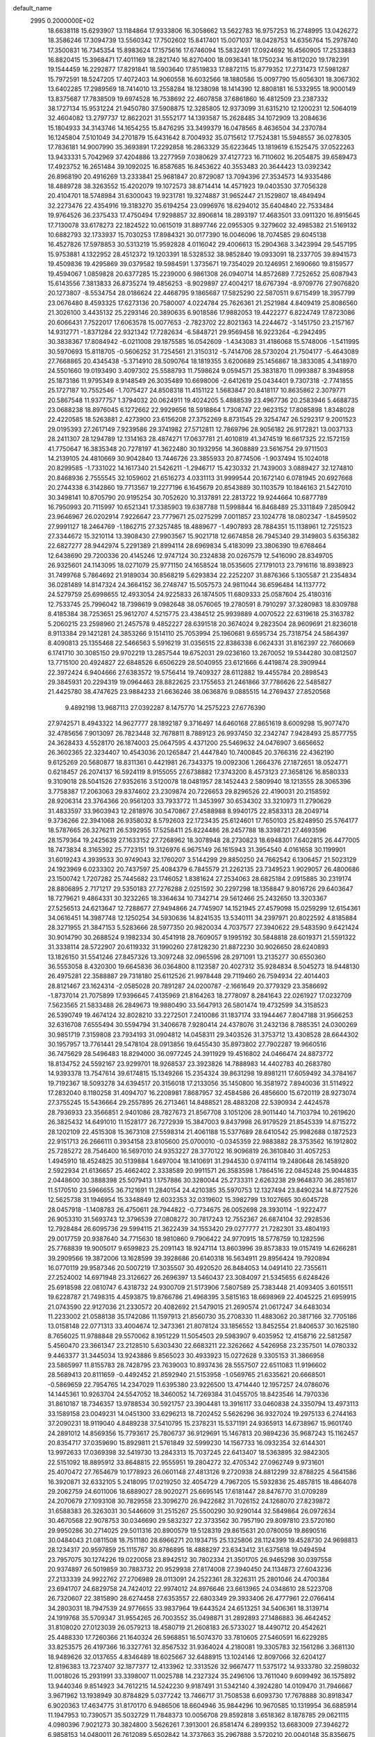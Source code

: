 default_name                                                                    
 2995  0.2000000E+02
  18.6638118  15.6293907  13.1184864  17.9333806  16.3058662  13.5622783
  16.9757253  16.2748995  13.0426272  18.3586246  17.3094739  13.5560342
  17.7502602  15.8417401  15.0071037  18.0428753  14.6356764  15.2978740
  17.3500831  16.7345354  15.8983624  17.1575616  17.6746094  15.5832491
  17.0924692  16.4560905  17.2533883  16.8820415  15.3968471  17.4011169
  18.2821740  16.8270400  18.0936341  18.1750234  16.8112020  19.1782391
  19.1544459  16.2292877  17.8291841  18.5903640  17.8519833  17.8872115
  15.8779352  17.2731473  17.5981287  15.7972591  18.5247205  17.4072403
  14.9060558  16.6032566  18.1880586  15.0097790  15.6056301  18.3067302
  13.6402285  17.2989569  18.7414010  13.2558284  18.1238098  18.1414390
  12.8808181  16.5332955  18.9000149  13.8375687  17.7838509  19.6974528
  16.7538692  22.4607858  37.6861860  16.4812509  23.2387332  38.1727134
  15.9531224  21.9450780  37.5908875  12.3285805  12.9373099  31.6315210
  12.1200231  12.5064019  32.4604082  13.2797737  12.8622021  31.5552177
  14.1393587  15.2628485  34.1072909  13.2084636  15.1804933  34.3143746
  14.1654255  15.8476295  33.3499379  16.0478565   8.4636504  34.2370784
  16.1245804   7.5101049  34.2701879  15.6431642   8.7004932  35.0715612
  17.7524381  15.5948557  36.0278305  17.7836181  14.9007990  35.3693891
  17.2292858  16.2863329  35.6223645  13.1819619   6.1525475  37.0522263
  13.9433331   5.7042969  37.4204886  13.2277959   7.0380629  37.4127723
  16.7110602  16.2054875  39.6589473  17.4923752  16.2651484  39.1092025
  16.8587685  16.8453622  40.3553483  20.3644423  13.0392342  26.8968190
  20.4916269  13.2333841  25.9681847  20.8729087  13.7094396  27.3534573
  14.9335486  18.4889728  38.3263552  15.4202079  19.1072573  38.8714414
  14.4571923  19.0403530  37.7056328  20.4104701  18.5748984  31.6300043
  19.9231781  19.3274887  31.9652447  21.1529807  18.4849494  32.2273476
  22.4354916  19.3183270  35.6194254  23.0996976  18.6294012  35.6404840
  22.7533484  19.9764526  36.2375433  17.4750494  17.9298857  32.8906814
  18.2893197  17.4683501  33.0911320  16.8915645  17.7130078  33.6178273
  22.1824522  10.0615019  31.8897746  22.0955305   9.3279602  32.4985382
  21.5169132  10.6882793  32.1733937  15.7030253  17.8984321  30.0177390
  16.0046096  18.7074585  29.6045138  16.4527826  17.5978853  30.5313219
  15.9592828   4.0116042  29.4006613  15.2904368   3.3423994  29.5457195
  15.9753881   4.1322952  28.4512372  19.1203391  18.5328532  38.9852840
  19.0933091  18.2337705  39.8941573  19.4509836  19.4295869  39.0379582
  19.5984591   1.3735671  19.7354029  20.1246951   2.1690660  19.8159577
  19.4594067   1.0859828  20.6377285  15.2239000   6.9861308  26.0940714
  14.8572689   7.7252652  25.6087943  15.6143556   7.3813833  26.8735274
  19.4856253  -8.9029897  27.4004217  18.6767394  -8.9709776  27.9076820
  20.1273807  -8.5534754  28.0186624  22.4468795   9.1865687  17.5825290
  22.5870511   9.6715499  18.3957799  23.0676480   8.4593325  17.6273136
  20.7580007   4.0224784  25.7626361  21.2521984   4.8409419  25.8086560
  21.3026100   3.4435132  25.2293146  20.3890635   6.9018586  17.9882053
  19.4422277   6.8224749  17.8723086  20.6066431   7.7522017  17.6063578
  15.0077653  -2.7823702  22.8021363  14.2244672  -3.1451750  23.2157167
  14.9312771  -1.8371284  22.9321342  17.7282634  -6.5848721  29.9569458
  16.9223264  -6.2942495  30.3838367  17.8084942  -6.0211008  29.1875585
  16.0542609  -1.4343083  31.4186068  15.5748006  -1.5411995  30.5970693
  15.8118705  -0.5606252  31.7254561  21.3150312  -5.7414706  28.5730204
  21.7504177  -5.4643089  27.7668865  20.4345438  -5.3714910  28.5090764
  18.1819355   3.6200689  25.1456867  18.3833085   4.3418970  24.5501660
  19.0193490   3.4097302  25.5588793  11.7598624   9.0594571  25.3831870
  11.0993887   8.3948958  25.1873186  11.9795349   8.9148549  26.3035489
  10.6698006  -2.6412619  25.0434401   9.7307318  -2.7741855  25.1727187
  10.7552546  -1.7075427  24.8508318  11.4151122   1.5683847  20.8418117
  10.8635862   2.3079771  20.5867548  11.9377757   1.3794032  20.0624911
  19.4024205   5.4888539  23.4967736  20.2583946   5.4688735  23.0688238
  18.8976045   6.1272662  22.9929656  18.5918864   1.7308747  22.9623152
  17.8085898   1.8348028  22.4220585  18.5263881   2.4273900  23.6156208
  27.3752269   8.8731545  29.3254747  26.5292317   9.2001523  29.0195393
  27.2617149   7.9239586  29.3741982  27.5712811  12.7869796  28.9056182
  26.9172821  13.0037133  28.2411307  28.1294789  12.1314163  28.4874271
  17.0637781  21.4010819  41.3474519  16.6617325  22.1572159  41.7750647
  16.3835348  20.7278197  41.3622480  30.1932956  14.3608889  23.5616754
  29.9711503  14.2139105  24.4810669  30.9042840  13.7446726  23.3855933
  20.8774506  -1.9037494  15.1024018  20.8299585  -1.7331022  14.1617340
  21.5426211  -1.2946717  15.4230332  21.7439003   3.0889427  32.1274810
  20.8468936   2.7555545  32.1059602  21.6516273   4.0331113  31.9999544
  20.1672140   6.0781945  20.6927668  20.2744338   6.3142860  19.7713567
  19.2277196   6.1645679  20.8543889  30.1103579  10.1846163  21.5427010
  30.3498141  10.8705790  20.9195254  30.7052620  10.3137891  22.2813722
  19.9244664  10.6877789  16.7950993  20.7115997  10.6521341  17.3385903
  19.6387788  11.5998844  16.8468489  25.3311849   7.2850942  23.9646967
  26.0202914   7.9226647  23.7779671  25.0275299   7.0011857  23.1024778
  18.0802347  -1.8459502  27.9991127  18.2464769  -1.1862715  27.3257485
  18.4889677  -1.4907893  28.7884351  15.1138961  12.7251523  27.3344672
  15.3210114  13.3908430  27.9903567  15.9021718  12.6674858  26.7945340
  29.3149803   5.6356382  22.6827277  28.9442974   5.2291389  21.8994114
  28.6969834   5.4183099  23.3806390  19.6768464  12.6438690  29.7200336
  20.4145246  12.9747124  30.2324838  20.0267579  12.5416090  28.8349705
  26.9325601  24.1143095  18.0271079  25.9771150  24.1658524  18.0535605
  27.1791013  23.7916116  18.8938923  31.7499768   5.7864692  21.9189034
  30.8568219   5.6293834  22.2252207  31.8876366   5.1305587  21.2354834
  36.0281489  14.8147324  24.3664152  36.2748747  15.5057573  24.9811044
  36.6596484  14.1137772  24.5279759  25.6998655  12.4933054  24.9225833
  26.1874505  11.6809333  25.0587604  25.4180316  12.7533745  25.7996042
  18.7398619   9.0982648  38.0576065  19.2780591   8.7910297  37.3280983
  18.8309788   8.4185384  38.7253651  25.9612707   4.5215775  23.4384512
  25.9939889   4.0070522  22.6319618  25.3163782   5.2060215  23.2598960
  21.2457578   9.4852227  28.6391518  20.3674024   9.2823504  28.9609691
  21.8236018   8.9113384  29.1421281  24.3853266   9.1514110  25.7053994
  25.1960681   9.6595734  25.7318754  24.5864397   8.4090813  25.1355468
  22.5466563   5.5916219  31.0356515  22.8386338   6.0624331  31.8162397
  22.7660669   6.1741710  30.3085150  29.9702219  13.2857544  19.6752031
  29.0236160  13.2670052  19.5344280  30.0812507  13.7715100  20.4924827
  22.6848526   6.6506229  28.5040955  23.6121666   6.4419874  28.3909944
  22.3972424   6.9404666  27.6383572  19.5756414  19.7409327  28.6112882
  19.4455784  20.2898543  29.3845931  20.2294319  19.0964463  28.8822625
  23.1755653  21.2461866  37.7786626  22.5485827  21.4425780  38.4747625
  23.9884233  21.6636246  38.0636876   9.0885515  14.2769437  27.8520568
   9.4892198  13.9687113  27.0392287   8.1475770  14.2575223  27.6776390
  27.9742571   8.4943322  14.9627777  28.1892187   9.3716497  14.6460168
  27.8651619   8.6009298  15.9077470  32.4785656   7.9013097  26.7823448
  32.7678811   8.7889123  26.9937450  32.2342747   7.9428493  25.8577755
  24.3628433   4.5528170  26.1874003  25.0647595   4.4371200  25.5469632
  24.0476907   3.6656652  26.3602365  22.3234407  10.4543036  20.1265847
  21.4447840  10.7400845  20.3766316  22.4362190   9.6125269  20.5680877
  18.8311361   0.4421981  26.7343375  19.0092306   1.2664376  27.1872651
  18.0524771   0.6218457  26.2074137  16.5924119   8.9155055  27.6738882
  17.3743200   8.4573123  27.3658126  16.8580333   9.3109018  28.5041526
  27.9352616   3.5120078  18.0481957  28.1452443   2.5809940  18.1213555
  28.3065396   3.7758387  17.2063063  29.8374602  23.2309874  20.7226653
  29.8296526  22.4190031  20.2158592  28.9206314  23.3764366  20.9561203
  33.7933772  11.3453997  30.6534302  33.3210973  11.2790629  31.4833597
  33.9603943  12.2818976  30.5470867  27.4588988   8.9940175  22.8583313
  28.2049714   9.3736266  22.3941068  26.9358032   8.5792603  22.1723435
  25.6124601  17.7650103  25.8248950  25.5764177  18.5787665  26.3276211
  26.5392955  17.5258411  25.8224486  28.2457788  18.3398721  27.4693596
  28.1579364  19.2425639  27.1633152  27.7268962  18.3078948  28.2730823
  18.6948301   7.6402815  26.4477005  18.7473834   8.3165392  25.7723151
  19.3126976   6.9675149  26.1615943  31.3954540   4.0161658  30.1199901
  31.6019243   4.3939533  30.9749043  32.1760207   3.5144299  29.8850250
  24.7662542   6.1306457  21.5023129  24.1923969   6.0233302  20.7437597
  25.4084379   6.7845579  21.2262135  23.7349523   1.9029057  26.4800686
  23.1500742   1.7207282  25.7445682  23.1746052   1.8381624  27.2534063
  28.6825184   2.0915885  30.2319174  28.8806895   2.7171217  29.5350183
  27.7276288   2.0251592  30.2297298  18.1358847   9.8016726  29.6403647
  18.7279621   9.4864331  30.3232265  18.3364634  10.7342714  29.5612466
  25.2432650  13.3203367  27.5256513  24.6213647  12.7288677  27.9494866
  24.7745907  14.1521945  27.4579098  15.0259299  12.6154361  34.0616451
  14.3987748  12.1250254  34.5930636  14.8241535  13.5340111  34.2397971
  20.8022592   4.8185884  28.3271955  21.3847153   5.5283666  28.5977350
  20.9820034   4.7037577  27.3940622  29.5483590   9.6421424  30.9014790
  30.2688524   9.1982334  30.4541918  28.7609057   9.1995192  30.5848818
  28.6019371  21.5591322  31.3338114  28.5722907  20.6119332  31.1990260
  27.8128230  21.8872230  30.9026650  28.6240893  13.1826150  31.5541246
  27.8457326  13.3097248  32.0965596  28.2971091  13.2135277  30.6550360
  36.5553058   8.4320300  19.6645836  36.0364800   8.1123587  20.4027312
  35.9284834   8.5045273  18.9448130  26.4975281  22.3588887  29.7318180
  25.6112526  21.9978448  29.7119460  26.7594934  22.4014403  28.8121467
  23.1624314  -2.0585028  20.7891287  24.0200787  -2.1661649  20.3779329
  23.3586692  -1.8737014  21.7075899  17.9396645   7.4135969  21.8164263
  18.2778097   8.2841643  22.0261927  17.0232709   7.5623565  21.5833488
  26.2849673  19.9880490  33.5647913  26.5801474  19.4732599  34.3158523
  26.5390749  19.4674124  32.8028210  33.2272501   7.2410086  31.1837174
  33.1944467   7.8047188  31.9566253  32.6316708   7.6555494  30.5594794
  31.3406678   7.9280414  24.4378076  31.2432136   8.7885351  24.0300269
  30.9851719   7.3159808  23.7934193  31.0904812  14.0458311  29.3403526
  31.3753712  13.4308528  28.6644302  30.1957957  13.7761441  29.5478104
  28.0913856  19.6455430  35.8973802  27.7902287  19.9660516  36.7475629
  28.5496483  18.8294000  36.0977245  24.3911929  19.4516802  24.0466474
  24.8873772  18.8134752  24.5592167  23.9299701  18.9268537  23.3923826
  14.7888983  14.4402783  40.2683780  14.9393378  13.7547614  39.6174815
  15.1349266  15.2354324  39.8631298  19.8981211  17.6059492  34.3784167
  19.7192367  18.5093278  34.6394517  20.3156018  17.2133056  35.1450800
  16.3581972   7.8940036  31.5114922  17.2832040   8.1180258  31.4094707
  16.2208981   7.8687957  32.4584586  26.4856600  15.6720119  28.9273074
  27.3755245  15.5436664  29.2557895  26.2713461  14.8488521  28.4883208
  22.5390934   2.4424578  28.7936933  23.3566851   2.9401086  28.7827673
  21.8567708   3.1051206  28.9011440  14.7103794  10.2619620  26.3825432
  14.6491010  11.1528177  26.7272939  15.3847003   9.8437998  26.9179529
  21.8545339  14.8715272  28.1202109  22.4515308  15.3673108  27.5598314
  21.4061188  15.5377689  28.6410542  25.9982688   0.1872523  22.9151713
  26.2666111   0.3934158  23.8105600  25.0700010  -0.0345359  22.9883882
  28.3753562  16.1912802  25.7285272  28.7546400  16.5697010  24.9353227
  28.3770122  16.9096819  26.3610840  31.4057253   1.4945910  18.4524825
  30.5139884   1.6497004  18.1410691  31.2944530   0.9741114  19.2480648
  26.1458920   2.5922934  21.6136657  25.4662402   2.3338589  20.9911571
  26.3583598   1.7864516  22.0845248  25.9044835   2.0448600  30.3888398
  25.5079413   1.1757886  30.3280044  25.2733311   2.6263238  29.9648370
  36.2851617  11.5170510  23.5966655  36.7121691  11.2840154  24.4210385
  35.5970753  12.1327494  23.8490234  14.8727526  12.5625738  31.1946954
  15.3348849  12.6032353  32.0319602  15.3982799  13.1027665  30.6045728
  28.0457918  -1.1408783  26.4750611  28.7944822  -0.7734675  26.0052698
  28.3930114  -1.9222477  26.9053310  31.5693743  12.3796539  27.0808272
  30.7817243  12.7552367  26.6874104  32.2928536  12.7928484  26.6095736
  29.5994115  21.3622439  34.1553420  29.0277777  21.7282301  33.4804193
  29.0017759  20.9387640  34.7715630  18.9810860   9.7906422  24.9770915
  18.5778759  10.1282596  25.7768839  19.9005017   9.6599823  25.2091143
  18.9247114  13.8603996  39.8573833  19.0157419  14.6266281  39.2909566
  19.3872006  13.1628599  39.3928686  20.6140318  16.5634911  29.8956424
  19.7920894  16.0770119  29.9587346  20.5007219  17.3035507  30.4920520
  26.8484053  14.0491410  22.7355611  27.2524002  14.6971948  23.3126627
  26.2696397  13.5460437  23.3084097  21.5345655   6.6248426  25.6918598
  22.0810747   6.4318732  24.9300709  21.5173906   7.5807589  25.7383448
  21.4093405   3.6015511  19.6228787  21.7498315   4.4593875  19.8766786
  21.4968395   3.5815163  18.6698969  22.4045225  21.6959915  21.0743590
  22.9127036  21.2330572  20.4082692  21.5479015  21.2690574  21.0617247
  34.6483034  11.2233002  21.0588138  35.1742086  11.1597913  21.8560730
  35.2708330  11.4883062  20.3817166  32.7705186  13.0158148  22.0771313
  33.4004674  12.3473361  21.8078124  33.1856552  13.8452554  21.8406537
  30.1625180   8.7656025  11.9788848  29.5570062   8.1951229  11.5054503
  29.5983907   9.4035952  12.4158716  22.5812587   5.4560470  23.3661347
  23.2128510   5.6303430  22.6683211  22.3262662   4.5426958  23.2357501
  14.0780332   9.4463377  31.3445034  13.9243886   9.8565023  30.4933923
  15.0272628   9.3305153  31.3866958  23.5865997  11.8155783  28.7428795
  23.7639003  10.8937436  28.5557507  22.6511083  11.9196602  28.5689413
  20.8111659  -0.4492452  21.8592940  21.5153958  -1.0569765  21.6335621
  20.6668501  -0.5869659  22.7954765  14.2347029  11.6395380  23.9226500
  13.4714440  12.1957257  24.0786076  14.1445361  10.9263704  24.5547052
  18.3460052  14.7269384  31.0455705  18.8423546  14.7970336  31.8610187
  18.7346357  13.9788534  30.5921757  23.3904481  13.3916117  33.0460838
  24.3350794  13.4973113  33.1589158  23.0049231  14.0451300  33.6296213
  18.7202452   5.5626296  36.9327024  19.2975133   6.2744163  37.2090231
  18.9119040   4.8489238  37.5410795  15.2378231  15.5371191  24.9365913
  14.6738967  15.9601740  24.2891012  14.8569356  15.7793617  25.7806737
  36.9129691  15.1467813  20.9894236  35.9687243  15.1162457  20.8354717
  37.0359690  15.8929811  21.5761849  32.5999230  14.1567733  16.0932354
  32.6144301  13.9972633  17.0369398  32.5419730  13.2843313  15.7037245
  22.6413407  18.5363895  32.9842305  22.5151092  18.8895912  33.8648815
  22.9555951  19.2804272  32.4705342  27.0962749   9.9731601  25.4070472
  27.7654679  10.1778923  26.0601148  27.4813126   9.2720938  24.8812299
  32.8788225   4.5641586  16.3920871  32.6332105   5.2418095  17.0219250
  32.4054729   4.7967205  15.5932836  25.4857815  18.4864078  29.2062759
  24.6011006  18.6889027  28.9020271  25.6695145  17.6181447  28.8476770
  31.0709289  24.2070679  27.1093108  30.7829558  23.3096270  26.9422682
  31.7026152  24.1268070  27.8239872  31.6588383  26.3263031  30.5446609
  31.2515267  25.5500290  30.9290144  32.5849864  26.0972634  30.4670568
  22.9078753  30.0346690  29.5832327  22.3733562  30.7957190  29.8097810
  23.5720160  29.9950286  30.2714025  29.5011316  20.8900579  19.5128319
  29.8615631  20.0780059  19.8690516  30.0484043  21.0811508  18.7511180
  28.6966271  20.1934715  25.1325806  28.1124399  19.4528730  24.9698813
  28.1234317  20.9597859  25.1115767  30.8786895  18.4888297  23.6343412
  31.6375618  19.0494594  23.7957075  30.1274226  19.0220058  23.8942512
  30.7802334  21.3501705  26.9465298  30.0397558  20.9374897  26.5019859
  30.7883732  20.9529938  27.8174008  27.3940450  24.1134873  27.6043236
  27.2133339  24.9922762  27.2706989  28.0113091  24.2522361  28.3226311
  25.2801046  24.4700384  23.6941707  24.6829758  24.7424012  22.9974012
  24.8976646  23.6613965  24.0348610  28.5223708  26.7320607  22.3815890
  28.6274458  27.6353557  22.6803349  29.3933406  26.4777961  22.0766414
  34.2803031  18.7947539  24.9776655  33.9837964  19.6443524  24.6513251
  34.5406361  18.3139714  24.1919768  35.5709347  31.9554265  26.7003552
  35.0498871  31.2892893  27.1486883  36.4642452  31.8108020  27.0123039
  26.0579213  18.4580719  21.2608183  26.5733027  18.4490712  20.4542621
  25.4488330  17.7260366  21.1640324  26.5968851  16.5074370  33.7810605
  27.5460591  16.6229285  33.8253575  26.4197366  16.3327761  32.8567532
  31.9364024   4.2180081  19.3305783  32.1561286   3.3681130  18.9489626
  32.0137655   4.8346489  18.6025667  32.6488915  13.1024146  12.8097066
  32.6204127  12.8196383  13.7237407  32.1877377  12.4133962  12.3313526
  32.9667477  11.5375172  14.9333780  32.2598032  11.0018026  15.2931991
  33.3398007  11.0025788  14.2327324  35.2496106  13.7611040   9.6099492
  36.1575892  13.9440346   9.8514923  34.7612215  14.5242230   9.9187491
  31.5342140   4.3924280  14.0109470  31.7946667   3.9671962  13.1938949
  30.8784829   5.0377242  13.7466717  31.7508538   6.6093730  17.7678888
  30.8918347   6.9020363  17.4634775  31.8170170   6.9486506  18.6604946
  35.9844296  10.9670585  10.1319954  36.6885914  11.1947953  10.7390571
  35.5032729  11.7848373  10.0056708  29.8592818   3.6518362   8.1878785
  29.0621115   4.0980396   7.9021273  30.3824800   3.5626261   7.3913001
  26.8581474   6.2899352  13.6683009  27.3946272   6.9858153  14.0480011
  26.7612089   5.6502842  14.3737663  35.2967888   3.5720210  20.0040148
  35.8356675   4.3581179  19.9151708  34.9729955   3.4023585  19.1193656
  32.3573815   5.8454446  11.2449250  31.7652041   5.7863350  10.4952158
  32.7838423   4.9892704  11.2813768  29.5574852  -3.4124865  21.0770188
  29.7046008  -2.5032555  21.3375719  29.2780291  -3.3575416  20.1631713
  37.6466288  11.7101840  14.2406591  37.7887713  11.6127991  13.2990947
  36.9405390  12.3526060  14.3111089  36.2758088  13.0917725  16.7568613
  36.9833329  12.8924374  16.1437486  35.5243013  13.2914336  16.1986465
   0.6653691   4.7609239  31.5590975   0.0497738   5.4076614  31.2141267
   1.5188929   5.1910533  31.5069663  -7.5762758  13.4081395  33.2294250
  -7.6477081  14.0197107  32.4965471  -6.8370845  13.7345193  33.7425569
  13.1495380   3.4144804  26.4603503  12.9717494   2.4823791  26.5860886
  14.0178515   3.4405946  26.0583781   3.2439058   5.8845503  32.0906800
   3.6879427   6.5976993  31.6318972   2.7031247   6.3225798  32.7478845
  -5.0377469  15.9291020  30.2971543  -4.7963676  15.8024747  31.2147236
  -4.3056957  16.4188161  29.9223036   5.7980009  13.2205069  29.5096890
   5.0239647  12.6942086  29.7099634   6.5333296  12.6939234  29.8231111
   5.8181325  18.7114211  32.0780499   5.2475380  18.2358092  31.4743554
   6.4151605  18.0451431  32.4184365   0.4271051  14.8227731  19.9356512
  -0.1560288  14.2375349  19.4522437   0.6049387  15.5399422  19.3271484
   2.5384786  15.3945680  31.5716188   3.1611594  15.6315546  30.8843505
   3.0801347  15.2583127  32.3489700   0.7405647   7.9916264  21.5716888
   0.5615811   7.4131127  22.3129840   0.6238411   8.8743074  21.9230884
   6.1391546   9.3616280  28.1777794   6.5305142   9.9775841  28.7971884
   6.6947599   8.5839319  28.2299657   3.0820128   0.4863719  31.1559139
   2.4419522   0.7785288  31.8049120   3.0193063   1.1306497  30.4507857
  -6.0662456  17.9535965  23.2908344  -5.4314368  17.5274999  22.7149079
  -6.6977560  18.3563655  22.6948447  -2.2044388  16.7027246  29.0219934
  -2.2420937  15.7495476  29.1011613  -2.0605404  16.8600580  28.0888422
   3.3069569  12.2376650  29.7327649   2.5549610  12.7641969  30.0038703
   3.3862242  11.5664597  30.4105791  11.3250472  23.4511021  28.7574105
  11.4148341  24.3923334  28.9065875  11.6211792  23.0497907  29.5744092
   5.5872191  24.4357058  35.8692786   5.9195718  24.1874603  35.0066387
   5.7923631  25.3675171  35.9459304  -0.2083540  21.2774010  27.4921299
  -0.9571813  21.2479051  26.8966305   0.0631901  20.3638289  27.5809086
   6.1836321  30.4153515  18.5723480   6.4079801  30.6172892  19.4807097
   7.0280908  30.2928385  18.1386294   1.2200293  28.1959581  23.4735443
   0.5238028  28.4988099  24.0564519   0.7586401  27.7807689  22.7448675
   2.2048443  24.9558207  24.7766388   1.7742715  24.1631738  25.0968726
   1.5349563  25.3983901  24.2554726  14.1023648  16.9001607  26.9981669
  13.8897382  17.7813125  27.3057272  13.4713366  16.3330248  27.4413283
   4.3701628  29.2337740  28.9584822   5.1357849  29.2609213  28.3846200
   3.6814287  28.8431456  28.4206284  14.7688847  23.5687762  36.0940868
  15.5926119  23.0832146  36.0500940  15.0337845  24.4773025  36.2377526
  -2.0460633  28.9320888  21.7353039  -1.8364525  27.9996107  21.7880263
  -2.9530406  28.9910480  22.0355502   9.6636786  19.9068241  29.9877581
   9.8703226  19.2671343  29.3063426  10.5153362  20.1642875  30.3407790
  16.0437498  17.6251650  35.4580479  15.6629254  18.4643942  35.1993995
  15.8359098  17.5445666  36.3889282   3.0643485  23.2186631  21.3275247
   3.8335123  22.7499169  21.0036486   3.2768657  24.1434464  21.2016510
  11.9525751  10.2966124  33.3089357  12.5916086  10.1791957  34.0118449
  12.4703484  10.2542486  32.5049779   4.7394431  26.1382842  23.2296115
   4.3119443  25.5592008  23.8605941   4.0429516  26.3855978  22.6213622
  16.0122817  14.4821439  29.3994988  15.6833032  15.3715579  29.5296819
  16.9200441  14.5159758  29.7012515  10.7276187  17.1177893  24.8937479
  10.2752475  17.8344869  24.4488472  10.3489331  16.3241571  24.5156249
   4.3716295  34.1962074  22.0101910   3.6607680  34.2393540  22.6497581
   3.9451294  34.3505442  21.1672736  16.0353638  26.8048219  26.5213580
  16.4325393  25.9543247  26.3339070  15.2184667  26.5933085  26.9732131
   0.1807561  25.9926262  31.5078679   0.5143552  26.2517171  32.3668296
   0.4396875  25.0756037  31.4170050  15.0046277  19.6741348  32.7471831
  14.8287717  18.7889714  32.4281342  14.2594311  19.8774225  33.3125043
   7.2557938  21.1137380  30.2134648   8.1789947  20.8716384  30.1405284
   6.7864307  20.2800720  30.1829506   1.5598058  21.5753353  23.0903331
   2.1777503  21.8469152  22.4116426   1.8323509  22.0592613  23.8699270
  19.5206082  27.3118865  29.9410102  20.0952488  27.0774777  30.6697575
  20.1178282  27.5592039  29.2350397   3.7916585  28.7188014  20.0553759
   4.6509238  28.8751070  19.6636316   3.9376578  28.8094666  20.9970212
   9.0435271  28.4340926  24.7968042   9.4773542  28.0512562  24.0342676
   8.1260324  28.1774096  24.7043419   2.0133624  21.7774498  29.1183498
   1.2887605  21.4379717  28.5930511   1.9529985  21.3006846  29.9461680
  10.2854799  12.4578737  34.0158264   9.4927495  12.3801085  33.4850130
  10.8783276  11.7963351  33.6592735  11.6986414  15.4092213  30.8728375
  11.8418720  14.5760004  31.3216802  10.7466397  15.4875902  30.8113322
  14.7868674  24.4855870  23.7628475  14.9829642  23.8504347  24.4515851
  15.6202727  24.6120810  23.3093427   4.9674671  19.6282919  21.5812514
   5.0656942  20.0914258  20.7493317   5.5221979  20.1132076  22.1922853
   3.7559192  24.8202142  27.0655824   3.0976154  24.7351444  26.3759223
   3.9491414  25.7571486  27.0979997  13.4729551  27.5076505  23.1507815
  14.3008539  27.9375077  22.9362162  13.7308558  26.6748727  23.5460030
   5.3348934  22.6021004  27.8884383   4.9239414  23.3290591  27.4205908
   4.6512104  21.9342560  27.9412895  11.8047594  21.8493290  26.6695839
  11.0201873  21.4544901  26.2890832  11.4916760  22.2917959  27.4585285
  -3.1643423  18.7223377  20.3083528  -2.7089462  17.9316814  20.5976776
  -2.4638995  19.3201519  20.0471445   5.2619209   9.3857444  25.6340376
   5.8645206  10.1003334  25.4279601   5.4869332   9.1334187  26.5295448
   3.5857479  25.9109803  20.5111902   4.5169852  25.9483961  20.2929494
   3.2998865  26.8244103  20.4985091   4.8187264  20.1503907  35.0756979
   4.4902921  20.5792327  34.2854717   4.4514790  19.2671998  35.0391614
   0.2282623  24.0243065  21.8513176   1.0720305  23.6333417  21.6245280
  -0.3367704  23.2771385  22.0480658  -1.2800426  20.8146637  24.0381887
  -1.9854192  21.4616574  24.0295374  -0.7215802  21.0593057  23.3002849
   5.6200523  21.9993262  23.5953502   5.6142620  22.5108486  22.7863117
   6.3528932  22.3547442  24.0981960  13.5806554  19.5774084  26.7621987
  13.0937081  19.1919918  26.0337975  13.1550893  20.4210706  26.9150368
   7.7484318  22.9487780  24.7366329   7.8851193  23.1242629  25.6676288
   8.5352036  23.2891005  24.3107191  12.4770582   7.5416981  32.1035744
  13.2118588   8.1380943  31.9600075  12.5602096   7.2752466  33.0191732
   8.8595198  22.0553449  32.9362789   8.2892347  22.7199113  32.5498100
   9.1306818  22.4303321  33.7741856   6.2910648  22.8202807  20.9945022
   6.4191004  23.6777599  20.5888321   7.1744399  22.4619733  21.0810822
  12.0782858  20.4378941  31.0222335  12.8831875  20.9212951  30.8359849
  12.1938062  20.1156893  31.9161412  11.8232473  24.7207998  24.9969511
  12.4683190  24.0136517  25.0044381  11.1990123  24.4683643  24.3166286
  21.5496553  29.4683758  36.1689134  20.6924907  29.8917741  36.2161845
  21.4431055  28.7850777  35.5071108   5.2308574  20.8392675  19.0866624
   5.5797586  20.3886508  18.3176082   5.6967750  21.6751892  19.1063483
   3.7267047  17.3605069  22.5557864   4.1520575  18.1876226  22.3295423
   4.4083628  16.8533777  22.9966877  -2.8193256  19.3707918  29.1055230
  -2.1616078  19.6258683  29.7524968  -2.8092520  18.4137296  29.1182558
  17.9279037  31.4618736  29.5667187  17.8509061  32.3057755  30.0118399
  18.1115256  31.6879072  28.6548943   6.1498685  28.5240115  24.5049732
   5.5723323  27.8317871  24.1832450   5.6207545  29.3200828  24.4545678
   8.9448534  15.8853683  30.9260667   8.3859042  15.9940933  30.1566601
   8.8170933  16.6888404  31.4303898  17.6914413  27.7779412  34.6681481
  17.7095615  28.1807793  35.5362638  18.1438803  26.9421959  34.7824314
  10.3443878  22.9404815  23.2094502  11.1667737  22.4807177  23.0405404
   9.7824188  22.7051574  22.4711784  12.1593409   8.6364737  28.4048464
  12.4992388   9.4944904  28.6588318  12.9134509   8.0507448  28.4717169
   7.7892024  22.0145688  36.9904362   7.6164956  21.1092393  36.7320126
   7.3091020  22.5416919  36.3517839  10.9872313  26.9008390  26.1383891
  11.3141304  26.1323873  25.6705742  10.4503850  27.3628018  25.4944805
   1.8508123  22.5525869  26.0447671   1.3312849  22.3224399  26.8150628
   2.4692234  21.8284256  25.9478657  13.4267275  30.6824563  28.6315042
  14.2940644  30.5967934  29.0272572  13.0871769  29.7879675  28.6027479
  -1.8496443  16.9806964  25.9040002  -1.0912548  17.5108581  25.6590395
  -2.5539503  17.2934113  25.3362025   6.2635244  15.6741994  30.7442887
   6.6021280  15.4533432  31.6119304   6.1599238  14.8298038  30.3055464
   5.3171875  18.5445188  26.8422975   6.2724249  18.5843301  26.7957312
   5.0192912  19.2167425  26.2294315  12.5744609  19.6195497  33.8119869
  12.5269656  18.9125996  34.4555688  12.2018749  20.3780793  34.2614803
  10.6049420  33.5465127  24.4983660  10.0700308  32.7619891  24.3774339
  10.7711227  33.8623455  23.6101850   3.9354375  20.4023189  25.3046438
   3.2079690  20.1195857  24.7504927   4.3689789  21.0894955  24.7986180
   0.9069329  15.0945898  27.6551482   1.6618932  15.4045611  27.1549636
   0.3677260  14.6325214  27.0132910  20.7254474  27.1294767  21.8769292
  20.1659188  27.8885190  21.7125690  21.6171846  27.4643851  21.7827325
   6.7568208  30.7239832  21.6155545   6.3247091  31.4253391  22.1030084
   7.6576486  31.0284243  21.5057514  10.5199491  25.3440816  18.3463117
   9.6501949  25.7362397  18.2690362  10.9667353  25.8795753  19.0019490
   2.7040919  31.6770941  23.9710987   1.9827776  31.5051272  23.3658178
   2.2885213  31.7225688  24.8321823  21.6968316  27.6001324  25.0054050
  21.4144948  26.7589244  25.3644131  22.0883696  27.3804660  24.1600196
  17.6019001  27.9913066  31.6579688  17.3360215  27.1418340  32.0100151
  18.1483669  27.7768253  30.9019241  -2.3267973  29.6842701  28.2470475
  -2.5577752  29.2083482  29.0447815  -1.3929270  29.5118026  28.1271601
  11.3244643  14.9420953  34.3554559  10.7208298  15.5656733  33.9517137
  10.9394393  14.0846169  34.1745739  17.7284254  24.2926590  29.2331819
  18.3539025  23.5801477  29.1015084  17.8449693  24.5475936  30.1484183
   2.6633451  24.5628546  37.6868893   2.8429279  24.4713700  36.7511476
   1.7940906  24.1791325  37.8025859  14.3819502  29.3389631  16.4656778
  13.8150840  29.3421301  15.6943903  14.4627055  28.4143498  16.6997734
  12.9017865  13.7706447  26.1696642  12.7202765  14.5740464  26.6573441
  13.7331819  13.4570649  26.5255873  -7.1844985  19.8425298  18.9694161
  -6.3542904  20.2203976  19.2595924  -7.0301140  19.5971510  18.0571735
  18.7068471  20.4779384  33.0024065  18.9969087  20.4393113  33.9137813
  18.4236283  19.5855688  32.8031697  17.1922490  11.3029580  34.7246206
  16.5961636  11.8935303  34.2640358  17.0194353  10.4424469  34.3426678
  15.4747321  25.8376124  32.4332577  16.2034943  25.2359886  32.2809872
  14.7237976  25.4143939  32.0170663   1.0013263  16.8430036  18.3078172
   1.9159170  17.0952009  18.4349081   0.5117862  17.6596326  18.4063022
   0.4764954  18.4992992  21.9266756   0.9927863  19.1182084  21.4103163
   1.0564680  17.7478426  22.0498686   1.4927640  18.0477455  32.4166638
   1.9471947  17.4825125  31.7919748   0.5637213  17.8749238  32.2642033
   4.8769034  14.4511941  27.0644488   5.5458840  14.4973179  26.3813899
   5.3058643  13.9967793  27.7895223   3.3520821  16.4752944  26.0798216
   3.9411470  15.8683484  26.5279857   3.8206336  17.3099694  26.0828000
  11.9922597  15.5593870  28.1029418  12.0234340  15.6572403  29.0546165
  11.0716065  15.3816665  27.9104713  11.4138664  15.6770087  20.7102820
  11.6435095  16.5623894  20.9924113  10.9732183  15.2911187  21.4673488
  10.4760597  18.7515030  27.5030232  11.4298637  18.6761491  27.5315088
  10.2462424  18.5427274  26.5975793  14.3175921  22.8811009  25.9657479
  14.7882903  23.0870388  26.7733769  13.4776603  22.5295998  26.2610334
   1.8435253  27.1433611  16.3096595   2.6931481  27.2019963  15.8726986
   1.7789798  27.9522454  16.8173720   7.6059147  20.0744339  27.3598095
   8.3125972  19.9870561  27.9994944   7.1900931  20.9093528  27.5748318
   8.9230006  20.1334600  24.9400059   8.7872186  21.0549595  24.7194756
   8.3313559  19.9734473  25.6752503  20.0737936  25.0914482  25.6742237
  19.1530951  25.0349097  25.9298591  20.5502816  24.7020139  26.4073893
   6.5485495  25.7877356  19.4274970   6.7149207  26.4463608  18.7531341
   6.4840878  26.2885437  20.2406807   6.2336209  27.7456146  21.5627568
   6.5500153  28.5284342  22.0136668   6.1514447  27.0880859  22.2535063
   2.7511456  12.6665006  26.2072101   3.1001776  13.5185191  26.4688835
   2.9748196  12.0830860  26.9323509  13.2260605  14.9237759  23.3839789
  13.5722696  14.3897365  24.0989425  12.3165188  15.0926157  23.6298628
  14.3333555  29.8202534  19.0769328  14.2310240  29.8519967  18.1257480
  14.9338485  30.5382271  19.2773168  12.3903151  30.4540308  23.3622044
  12.7883148  29.5847739  23.3150828  12.3296528  30.6391966  24.2993627
  13.6832591  25.4476111  27.4441605  13.8993631  24.7528231  28.0660933
  12.8919449  25.1373803  27.0039214  21.4903189  28.2315889  28.0472027
  21.7041981  29.0532068  28.4892790  21.2273227  28.4954356  27.1654716
   9.2102625  31.1042842  24.5152160   9.1226076  30.1515555  24.4859504
   8.8457387  31.3523600  25.3648116  14.0936131  27.3563953  20.1388838
  13.9908699  28.1989312  19.6963808  14.8576456  27.4739394  20.7033921
  10.7376627  27.3935107  22.9743035  10.7224645  27.1004657  22.0631913
  11.6306987  27.2143949  23.2686438  17.4061483  32.9812811  17.9664311
  17.4674049  32.1979826  17.4196926  17.0344166  32.6690726  18.7913997
  15.7603571  28.5008854  24.3630353  15.9091601  29.4287818  24.5449634
  15.7431141  28.0873530  25.2261259  15.0834041  33.3079253  25.7487258
  15.3977707  32.6771329  26.3964190  14.1735009  33.4721852  25.9963683
  19.7900884  29.6923356  25.4867488  19.3593457  29.3023413  26.2474044
  20.3807283  29.0091420  25.1695376  16.9754754  35.9213642  20.9407089
  16.9459917  36.0059500  19.9877095  16.1429997  35.5084905  21.1703856
  16.2298361  27.3668226  21.9268291  17.0135748  27.7760350  21.5600447
  16.1856955  27.6958256  22.8246266  18.0062643  33.0692094  21.6951840
  18.3239082  33.0348566  22.5974889  18.0307233  33.9987069  21.4678783
  10.3018136  28.0735450  19.1199476  10.8077684  28.8469965  19.3689742
   9.4040109  28.3932162  19.0305468  11.8716764  25.7214536  20.9836961
  12.2681863  24.9449648  21.3787619  12.5655130  26.3805952  21.0025343
   2.7615962   3.4824219  23.9161848   3.0941538   4.3418352  23.6572522
   3.4871359   3.0782956  24.3921113  12.7364297   5.3325153  13.6891262
  12.1475147   5.7867337  13.0865513  12.2319723   5.2469175  14.4980932
   9.5975746   4.9302096  28.1337340  10.4199529   5.1188212  28.5857865
   9.4292353   4.0061919  28.3183549  16.1182677   3.4607455  14.9378799
  15.8098556   4.3114484  14.6257606  15.5920709   2.8233527  14.4550972
   7.8485373   9.4308391   7.6518270   7.8619853   8.5638234   7.2464448
   8.7609919   9.5995803   7.8867414  -4.8379058  13.7932810  26.2792432
  -5.5393160  13.1688402  26.0939617  -5.2435359  14.6518509  26.1586036
  -0.2728588   9.3409388  13.5253111   0.0467468   9.1668112  12.6400067
  -0.5710108   8.4890841  13.8441855  13.8715413   2.6254291  13.4366667
  13.6919422   3.5593876  13.5448218  13.7307897   2.4608634  12.5042833
   7.5975091   5.2799906  11.5608095   7.1777484   5.6024706  12.3583303
   6.9539155   5.4389269  10.8703325  16.6801124  -4.0145967   9.5986791
  17.4786880  -4.4374380   9.9144546  16.2973578  -3.6128195  10.3786187
  11.9135178  -0.6693876  16.0313856  11.5279067  -0.8506675  15.1742547
  11.2172345  -0.2293802  16.5190483  10.0770129  -0.0358593  17.9897385
  10.0352527  -0.3443298  18.8949092   9.2548565  -0.3306309  17.5980749
  12.2153421  -6.5105264  18.4152315  13.0282887  -6.4619837  18.9182158
  12.4398870  -6.1417853  17.5609239   2.4870320  14.4944369   4.7599919
   2.8583404  13.8592655   5.3722984   3.1125523  14.5231381   4.0360220
  10.9951252  -4.6874206  11.7206134  10.0664352  -4.8629361  11.8721424
  11.3881972  -4.7077458  12.5931460   2.6778393   1.9936255  28.6574704
   3.2359056   2.7709896  28.6351356   1.8968011   2.2452487  28.1646246
  11.1376391   2.7944919  17.8972023  10.7520624   1.9434253  17.6892406
  12.0795157   2.6640027  17.7873259  14.5452819  -5.9126635  10.7803849
  13.9846308  -6.5118027  11.2732687  14.5444378  -5.1057018  11.2952091
  13.9305414   3.2399036  20.0266647  14.1076276   4.0283488  19.5136086
  13.8466817   2.5438746  19.3749417   2.0001625   4.5544740  14.6564895
   1.9759741   5.1488785  15.4063763   1.6993951   3.7156438  15.0059672
   2.2471242  -0.9535335  15.6517936   1.3140345  -0.9945340  15.4422836
   2.3655307  -1.6021932  16.3456612  10.4131328   4.5840767  19.7572966
  10.7546892   4.0664910  19.0281353  10.5231794   5.4930068  19.4780696
  -2.4535643   9.7540172  16.5481587  -3.3996869   9.6383365  16.4603992
  -2.3045820   9.8009362  17.4925287  24.0052144  -3.1000946  14.2872549
  23.3335734  -3.2934569  14.9412743  23.8014109  -3.6822740  13.5552965
   0.7696500   8.5158326  11.0459064   1.1988088   7.6958031  11.2900500
   1.4356040   9.1875801  11.1925089   4.6592045   9.2868336  16.5018006
   4.5824543   9.2904347  17.4559118   5.3326511   9.9403923  16.3132199
  10.2083702   7.6124880  30.2063250  10.7316112   7.8613966  29.4444226
  10.8488425   7.4899546  30.9070479  -2.1642259   7.8382278  20.1873435
  -2.1292505   8.5762429  20.7959010  -1.9847248   7.0709668  20.7307785
   9.4069600   9.9329834  27.1072943  10.1654319  10.3205404  27.5440457
   9.6070669   8.9979072  27.0646139   1.2787760   8.3769484  28.2724830
   0.8844809   7.5767230  28.6194737   0.5440965   8.9824705  28.1733826
   7.4082128   0.1653805  16.9199672   6.6999755  -0.1560081  17.4779467
   7.3082163  -0.3213264  16.1018297   7.2773371   2.3271237  14.0659371
   6.5229608   2.8712042  13.8398296   7.3645935   2.4209443  15.0145234
   3.9002067  -3.6668851  10.8598278   4.5271454  -4.2222605  10.3964296
   3.1460961  -3.6153486  10.2725519   4.9379769   5.5330907   6.7074187
   5.7834221   5.9132337   6.4687862   4.6907939   5.0037556   5.9491728
  13.1864346   1.8131351  16.1887410  13.0381168   0.8693954  16.2486501
  13.7385043   1.9201279  15.4141421   8.5344355  -4.8001454  12.6247113
   8.2904934  -5.0046085  13.5274399   7.8238477  -5.1636944  12.0963849
  10.3814729   8.1175511  10.2405651  10.6665226   7.6777682  11.0415455
  10.5753288   9.0424127  10.3931520  -1.5278829   4.5553918  24.4363357
  -1.0983909   3.7363136  24.1895984  -1.5033377   5.0876958  23.6411742
   8.5901091  -0.1500506  14.2584541   8.1725905   0.7078968  14.3348491
   8.0845025  -0.6032459  13.5837632   8.5464434   6.8210976   8.9374886
   9.3552521   7.1428931   9.3356192   7.8684651   7.0100668   9.5862319
  18.5333083   6.5759614  14.6228765  18.5213080   7.3284561  14.0314041
  19.1298657   6.8333240  15.3258101   6.0510976   5.6290545  20.8655141
   6.2001423   5.0803796  20.0954664   6.8969505   5.6484085  21.3131636
  12.5886044   3.7862997  23.0744685  12.3725181   3.2729235  22.2960191
  13.2809018   4.3805352  22.7849164  11.3211766  -5.6186284  14.4718672
  10.6483212  -4.9381020  14.4913922  11.9987785  -5.3027011  15.0695941
  15.5593116   0.4743291  17.5973942  15.9531622  -0.2330401  18.1080236
  16.3052243   0.9485446  17.2300175   8.6864361   0.8177436  23.3275526
   9.5061892   0.4560671  23.6643414   8.8527905   0.9611190  22.3958866
   3.9402555   5.8726888  23.0966933   4.4709541   5.5933463  22.3506648
   3.7588170   6.7973970  22.9286852  13.8294418  -2.3870603  17.1371274
  13.6811036  -2.2124688  18.0665065  13.3403196  -1.7006564  16.6834304
  10.7822868   0.5884027  25.1269472  11.5028454   0.4320887  25.7373511
  11.0474026   1.3673460  24.6378737  10.1503271  -3.0706032  18.7128253
  10.2649059  -3.3940369  17.8192403   9.7989176  -3.8189723  19.1952017
   4.4714311   3.8583545  16.6259160   4.6208830   3.3404762  15.8349052
   4.9991296   4.6468436  16.4992233   7.4148183   9.8767701  13.4097727
   7.9433103  10.5635509  13.0032507   6.9421047  10.3227106  14.1125605
   2.3950527   6.2119412  11.7983443   1.9579577   5.3620266  11.8514959
   2.6680707   6.3974677  12.6968280  14.6195627   5.5009054  22.4841427
  14.8415777   5.8790188  21.6332776  14.6970812   6.2310232  23.0982686
   1.9057685  16.3081075  15.5357076   1.9593617  15.3855981  15.2860358
   1.0964537  16.3723757  16.0427687  10.7821773   8.6780316  20.8405480
  10.6081992   8.0776568  20.1156249  10.4662890   9.5265265  20.5298989
   3.8063562   7.7568903  14.3600205   4.1650832   8.4509959  14.9129800
   3.0635569   7.4144086  14.8571998   5.3852063   8.6226010  11.8707233
   6.1510946   9.1182498  12.1605148   5.0015455   8.2807354  12.6782901
  22.8496905   6.5344719  10.0129612  22.4240001   6.8081362  10.8254435
  22.9012939   5.5809477  10.0789958   6.2666563  14.7731797  22.3708100
   5.5173295  14.4676866  21.8595222   7.0253264  14.3716060  21.9472653
  -0.0594448   8.2019160  17.3401757  -0.2331018   8.8070938  16.6191799
  -0.8551431   7.6740247  17.4067102  19.0966669  -5.3354227  12.7813880
  19.1550250  -5.6975416  11.8972522  18.6376579  -4.5029507  12.6694367
  -1.1547127  10.2551120  19.2207804  -0.8039476   9.3644971  19.2199716
  -0.7464429  10.6726371  19.9792132  11.7926153   7.0693142   7.8284376
  11.5912432   6.5270558   8.5910889  11.7118739   7.9686911   8.1459811
  13.3125404   0.7828276  18.8914012  13.9295927   0.6939373  18.1650564
  13.2841239  -0.0872525  19.2893773  11.4025816   7.0151203  18.6980491
  12.3153497   6.8086707  18.4968904  11.1739515   7.7129931  18.0840998
  10.6097649  11.3917318  23.6050990  10.5600170  10.8690949  22.8047193
  10.9865287  10.7988222  24.2552828  -2.5527984  11.0623198  11.1912083
  -2.6255902  10.1492972  11.4692784  -2.2559182  11.0130100  10.2825485
   0.1243291   9.8392286  24.8337152   0.7083578   9.9692728  25.5808637
   0.3408962   8.9649400  24.5097556  12.6144815   5.2303520  28.7615659
  12.8494647   4.6710343  28.0211751  13.3667408   5.8121424  28.8704587
   2.5091011   9.2343612  26.2013467   2.1267589   8.8400408  26.9852840
   3.4437470   9.0382007  26.2660761   7.9429793   3.7332386  19.9239870
   7.8162274   2.8657591  20.3082332   8.8829499   3.8954992  20.0037277
   6.4611564  11.2577629  22.5441793   6.7965800  10.4098781  22.2529506
   6.1712000  11.1045686  23.4434505   5.2057699   7.7344455  19.2383290
   4.2766791   7.9381593  19.3456733   5.3787563   7.0547460  19.8897245
   7.4200793  11.0899507  25.4447170   7.9614730  10.9325419  26.2182460
   7.9935948  10.8871779  24.7056670  17.2722097   0.0265539   8.9700272
  17.4317386  -0.3529137   8.1058590  16.4414959  -0.3574214   9.2505791
  11.2099725  14.2619808  12.4162611  11.5630140  14.9810179  12.9402642
  10.9126831  14.6785832  11.6073771  14.4486452  -1.6075619  10.9887194
  14.7471808  -1.0539128  11.7102324  14.1069810  -0.9921209  10.3400825
  12.0579791   5.0496982  31.3733118  12.4179292   5.9167540  31.5600788
  12.1633461   4.9452356  30.4276812  15.6515425   8.6544970  13.8740198
  15.6159745   9.0559630  13.0058080  16.4827083   8.9538928  14.2424725
   7.8641121   8.9162631  22.9853163   7.1746358   8.2848355  23.1906296
   8.5934361   8.6676269  23.5532056  15.4127798   0.2077578  27.5786979
  15.8807074  -0.6265254  27.6140136  15.9686082   0.7715330  27.0406977
   9.9198588   6.9864681  26.3348508  10.4527257   6.4333880  25.7635478
   9.6216951   6.3976262  27.0281008   3.4516136   5.2191517   2.9393096
   3.6384114   5.0055917   3.8534926   4.0300529   4.6458120   2.4363968
   3.3811582  -0.6776009  27.1798780   2.8202611  -0.0356213  27.6151808
   4.2699203  -0.3474094  27.3114352   8.9577310   5.4941943  22.4887884
   8.7114611   4.6746939  22.9177430   9.4253547   5.2204081  21.6997377
  18.6760060   6.6317930  11.6037994  19.4073115   6.0182881  11.6747641
  18.9606410   7.4017237  12.0961626  18.9902416   1.2050509  16.6200082
  18.8852618   1.1342964  17.5687995  19.9374241   1.2365261  16.4855228
   8.1325055   5.6083415  16.1513397   7.9797492   4.8522846  16.7181512
   7.4355057   5.5617884  15.4969271   5.0155657   2.2313624  25.5468808
   5.1302687   1.3731477  25.9549773   5.5506535   2.8220729  26.0769505
   2.3456335   6.6024378  16.4837952   2.6811491   6.2856909  17.3224444
   1.5914722   7.1439577  16.7166662  12.0131485   8.1067633  12.5338719
  12.3871361   8.9572514  12.7641655  11.2094527   8.0506536  13.0507439
  15.8859027   5.4322855  16.9680059  16.0627438   4.5293981  17.2321148
  15.8438476   5.3984176  16.0123302  14.2313584  -3.9131750  12.4240125
  14.0179772  -3.0840576  11.9959182  14.8296981  -3.6707937  13.1307463
  20.0537312  -1.8592772  17.6502919  20.6281029  -1.1463651  17.9297293
  20.1802914  -1.9114939  16.7029336  17.2264708   0.5933763  14.6729222
  17.6830074   1.2005482  14.0905576  17.6178208   0.7464227  15.5329535
  -2.5664579  -0.1723003  20.5397159  -3.4768258  -0.0240658  20.7956235
  -2.1680562  -0.5901862  21.3031812   4.6977569   3.9746127   0.4015370
   5.0722994   4.6056649  -0.2130547   3.9630008   3.5854902  -0.0727508
  10.1060557   5.8735621  12.0824811   9.2900415   5.4529180  11.8115359
   9.8302582   6.5690087  12.6795755  17.2070429  -2.5946678   7.3997051
  16.7537733  -3.1611670   8.0240905  18.1314292  -2.8238947   7.4956053
  -5.1775903   9.8219909  17.4858255  -5.8261063  10.5188972  17.5857281
  -4.9928976   9.5366181  18.3806343  17.9952450   2.4980493  12.2903738
  17.2898006   3.0504705  11.9536086  18.7723520   3.0560139  12.2585601
  19.0687446   4.0522708  14.2672998  18.2707984   3.6415654  14.6002185
  18.9822940   4.9743990  14.5090388  -4.9689201  10.6876543  27.2764957
  -4.9719393  10.1117128  28.0410310  -4.0425507  10.7934391  27.0599748
   4.0668013  10.3268137   8.4662428   3.2639288  10.5678223   8.9283493
   3.8896774  10.5415207   7.5504045  16.1512572  19.6895570  13.1012802
  15.7221065  19.5121002  13.9382811  15.9195391  20.5963965  12.9008290
  17.4517664  17.2444482  26.9742202  17.0188789  16.6888872  27.6224425
  16.8854469  18.0126365  26.9007302   9.3621891  16.6844925  18.8845475
   9.0918673  16.0967824  18.1790301  10.0631306  16.2124837  19.3341257
  19.8249752  18.7330439   7.6505921  19.5436403  18.2002516   6.9068079
  19.4295821  19.5906011   7.4940933  12.6983845  21.2786722  16.1096229
  12.9285725  21.7007465  16.9373297  12.6828861  21.9930221  15.4726802
  16.5509631  21.2428483  25.6819252  16.3374985  20.3960021  25.2901138
  16.4337533  21.8723169  24.9704035  15.6202262  14.6573752  11.3510151
  15.9947614  14.6476790  10.4701853  15.0723335  15.4420386  11.3696876
  14.0836562  19.3134165  15.1871692  13.4709782  20.0116126  15.4182098
  14.4357738  19.0163901  16.0262284  20.4158082  13.7091490  16.1373257
  19.6135479  14.0312936  15.7264326  21.1001642  13.8746902  15.4888777
  12.0536305  16.8895938  14.0520928  12.8552974  17.4069694  13.9753817
  11.4074248  17.3711855  13.5356439  21.0598865   3.0294589  22.3148497
  20.2113897   2.6107275  22.4595877  20.9898235   3.4174496  21.4426191
  15.6729414   7.9269126   9.2655982  15.1762148   7.7076552   8.4772958
  16.5629523   7.6283010   9.0786667  20.7339177  19.3706151  24.3409243
  20.7833507  19.1891581  23.4023820  20.4415492  20.2805319  24.3938758
  22.4300754  10.4157885  23.5595965  22.3443204   9.7523825  22.8749283
  21.9466631  10.0562118  24.3034035  13.8347658   8.0304549  15.7492137
  14.5172260   8.3365942  15.1519209  14.1460075   7.1771726  16.0513226
  10.0387361  18.0544946  12.7837216   9.5047234  18.6934823  13.2556930
   9.4282031  17.6313860  12.1800160  13.2815062  25.5905640  17.4588147
  13.4788257  25.9455517  18.3255791  12.3502642  25.7720429  17.3319853
  15.0854332  15.1076479  21.4626525  14.9922963  14.4571862  20.7666231
  14.4044503  14.8802054  22.0957118  18.4110919  10.3872873  22.3384922
  17.5097264  10.7045718  22.2827917  18.6000636  10.3662526  23.2766175
  22.8987817  14.5964746  11.4448977  23.2427568  15.2380094  10.8233302
  23.6706050  14.1170939  11.7460866  13.7779340  13.0798331  20.0455217
  12.8415447  13.2634770  19.9701434  13.9096227  12.2885437  19.5232660
  21.7927146  15.8658214  24.5166273  21.0578060  16.3938789  24.8285511
  21.5036189  14.9607386  24.6327332  24.0819365  14.1673334  20.8166799
  24.1156669  13.4596041  21.4602739  24.3217656  14.9515878  21.3102980
  27.0497353  20.1530308   8.7260501  26.5441657  19.5063036   9.2183663
  27.2248133  20.8510864   9.3571587  14.4722350   6.4398615  19.2301806
  14.7670395   7.2671410  19.6108784  15.1424215   6.2220085  18.5823982
  19.0628397  16.9389337  22.2359540  18.9259855  16.5266496  23.0889044
  18.2163318  16.8644979  21.7953685  15.3178013   8.4762689  21.0298309
  15.1605384   9.3532400  20.6799426  14.6735704   8.3791006  21.7310846
   8.1211184  13.0165367  21.7644053   8.7103599  12.6014619  21.1345329
   7.4270721  12.3722309  21.9036951   5.9722463  11.4833538  15.4204120
   5.1011257  11.6239221  15.0494386   6.1715649  12.2992658  15.8795323
  20.8651906  17.4163571  15.0864546  20.7230053  18.1078989  14.4400916
  21.3634697  16.7478472  14.6163011   9.1459082  14.3585052  17.0354644
   9.1636629  14.5175167  16.0917314   9.7419045  13.6208338  17.1653148
  20.5730022  21.9600819  23.5554642  21.5157896  21.9883630  23.7185101
  20.4134167  22.6815540  22.9469888   3.9091142   8.7268431  23.2082525
   3.3736423   9.5031844  23.0445579   4.5174642   8.9962378  23.8964157
  30.5830422  16.6527972  12.5768630  31.4941329  16.5194885  12.8383478
  30.0768930  16.4626387  13.3667267  21.2498251  22.7441997  10.8165541
  21.7138750  21.9628146  10.5160097  20.4892021  22.8080411  10.2389654
  15.8570110   4.3633004  26.5281582  16.6461413   4.2285039  26.0034343
  15.6067845   5.2709564  26.3555922  12.6554211  19.5193719   8.6508270
  12.3119425  19.8101489   7.8060175  13.5316572  19.9018067   8.6975777
  15.8051666  22.2488293  11.7827915  16.5825271  22.7282190  11.4962115
  15.3132615  22.8813044  12.3064673  17.9235531   7.2839169  17.3844563
  17.2573427   6.7312901  16.9758010  17.6643070   8.1775085  17.1596958
   9.3734876  18.6451726  22.9399086   8.6273267  18.3109793  22.4421229
   8.9801463  19.1612364  23.6436079  14.9381303  23.2827940  28.9010391
  15.8725560  23.3326082  29.1025307  14.5961693  22.6289117  29.5107378
  13.0784392  23.2540964  21.7909984  13.7255582  23.2335109  21.0859841
  13.5936826  23.3969403  22.5849453  15.1058352  24.5484525  20.3251010
  16.0359134  24.5363496  20.5510210  14.8345744  25.4539966  20.4755648
  13.1150377  18.4305653  24.2054126  12.4449064  17.7793715  24.4130240
  13.0138187  18.5874818  23.2666029  15.2174724  -0.3360169  13.2933294
  16.0642632  -0.2090558  13.7211824  14.6463335   0.3197927  13.6932618
   5.5535072  16.9004652  12.3681265   5.7520631  17.8353937  12.3160111
   5.9843596  16.6085262  13.1714756  20.4431944  14.7045334   7.9111244
  20.9218859  13.8763644   7.8761610  19.7233325  14.5914769   7.2904401
  22.1432331   7.4230841  12.7698673  21.7584919   7.6139667  13.6253028
  23.0839358   7.5454971  12.8976385  21.5175409   0.9664711  16.2734068
  21.8848802   0.6799426  17.1095857  22.1816840   0.7292827  15.6261916
   9.3465853  11.4339881  19.7248271   8.4533498  11.2954961  19.4098954
   9.7646751  11.9538171  19.0383793  24.6675059  23.0812785  13.2957472
  24.6364050  23.7822869  13.9467862  25.2370878  22.4178367  13.6851741
  25.5775224  18.0188698   2.1194236  25.7489325  17.5351521   1.3114214
  24.7724731  17.6322195   2.4638492  20.4068260  14.3520368  18.9324346
  20.0298969  14.0711222  18.0986221  21.3498682  14.3816459  18.7711068
  13.9464939  12.2405065  15.6779910  14.7035394  12.8089626  15.8193121
  13.2253494  12.8429336  15.4956064  18.7105048  21.4457282  16.2932598
  19.2397694  21.2079961  15.5319488  19.0640611  20.9138911  17.0062669
  14.4078957  17.5722123  11.9998307  13.6602772  17.9733764  11.5566988
  14.9868486  18.3063373  12.2050277  15.2305184   5.8417734  14.2682522
  15.3270819   6.7489453  13.9785172  14.2988279   5.6526418  14.1568349
  15.2620263  19.8520596   8.3799244  15.9708542  19.7960733   9.0207523
  15.7064134  19.9794061   7.5417509  24.7975362  22.6756820   6.7645603
  24.7193717  22.6988641   7.7182818  25.5503828  22.1079966   6.5996751
  18.8366480  20.7097157  10.2164119  19.6060244  20.1434830  10.1558121
  18.0988193  20.1333897  10.0171911  21.2641133  19.5218082  12.9578078
  21.5896473  19.8936274  12.1380457  20.4263775  19.9611648  13.1040825
  16.1725675  13.0117451  16.7112900  16.9563598  13.3449495  16.2743962
  16.4516658  12.8484679  17.6122209  23.0293594  21.6359469  16.1476030
  23.2149149  22.3766144  15.5703571  22.1791696  21.8421472  16.5360493
  23.4954940   4.9775163  16.0650943  22.9433150   5.7073609  15.7846356
  23.0110619   4.1953653  15.8009028   4.1480372  16.2532006  18.5491140
   5.0708909  16.4236356  18.7375942   3.8710733  15.6474700  19.2365826
  17.0786562  18.6664083  10.4051919  17.8726976  18.1712971  10.2037100
  16.6129524  18.1236697  11.0414203  10.4780315  11.3511178  14.2231987
  10.2457693  10.6154685  14.7898610  11.4154220  11.2429863  14.0624553
  15.7558138  28.5435043   8.6389302  15.4742849  27.6577421   8.4100230
  15.5495802  29.0678532   7.8651358  18.4469477  15.9757151  24.8879324
  17.9005621  16.4903563  25.4819350  18.3996285  15.0835275  25.2314350
  25.0724028  18.3526039  14.1438552  24.3764179  18.1249559  13.5274030
  24.7390805  18.0713825  14.9959365  12.8632475  10.6384758  13.6680506
  13.2710014  11.1607321  12.9772416  13.4078019  10.7948487  14.4395685
  23.2668095  17.5807840  22.5206163  23.0037519  17.2536200  21.6603860
  22.8704812  16.9689987  23.1409989  12.3222233  23.8450316  15.2365085
  12.6772003  24.1358030  16.0765532  11.3925089  24.0687628  15.2790204
  15.3555710  20.1677386  19.4450934  16.1170983  19.9223815  19.9705532
  15.5778679  19.8893839  18.5566484  11.6021303  15.6947662   8.4317377
  10.8237872  16.1863546   8.6939488  11.3130465  14.7825332   8.4095272
   9.0303170   8.2531318  16.3006729   8.6067677   7.3959095  16.3454807
   8.8901591   8.6351174  17.1670877   7.2576491   6.8869893  26.5878433
   8.1666377   6.7812868  26.3071324   6.7725885   7.0387188  25.7767168
  25.0249140  10.6991752  20.5436663  24.8165659  11.2923841  21.2654184
  24.2210909  10.6610000  20.0253585   7.6884452   8.8155775  18.5859873
   7.3223118   9.5610027  19.0619280   7.1911721   8.0615183  18.9027617
  18.6062238  21.8031483  27.1560508  18.8118354  21.0161092  27.6605557
  17.9370446  21.5201571  26.5328759  17.3360454  28.2327323  12.3577526
  17.9281796  28.2035964  13.1092578  16.7391543  27.4970277  12.4944696
   9.0280937   7.7570039  13.7491846   8.9697323   7.9570905  14.6834175
   8.4148202   8.3643773  13.3353912  28.5016062  18.8115689   6.7357200
  28.3631196  19.2241795   7.5882490  28.1081603  19.4187581   6.1090196
  22.4755458  20.2425446  26.4504420  21.9631524  19.7893821  25.7808685
  23.3805036  19.9848512  26.2747230   7.4866344  11.0385280  30.0945273
   7.7146633  10.4269871  30.7947076   8.2320332  11.6371701  30.0471981
  17.1448957  30.6108627  16.7165265  17.4448018  30.8030705  15.8280759
  16.3031748  30.1714747  16.5953825  10.3720405  10.4009061   7.7975276
  10.4789039  10.6652838   8.7112652  10.9285222  11.0055178   7.3066054
  23.0649047  18.0617960  19.7163439  22.5330502  17.8792565  18.9417202
  23.3339633  18.9745140  19.6124916  -0.6447396  10.1969659  28.3503723
  -0.3630152  10.5427679  29.1972986  -1.2820441  10.8357091  28.0308697
   0.6108309   2.9386453  17.6125195   0.0255067   3.5137387  17.1196758
   0.9802748   2.3510988  16.9533290  11.2044480  27.6258329  16.5415457
  10.6781779  27.7859268  17.3248985  10.6229539  27.1386830  15.9577808
  18.9111323  26.8525395   7.6155642  19.7212402  26.3650805   7.4660962
  18.7622369  26.7861922   8.5587821  13.9538686   6.2275447  11.2157040
  14.5078162   6.9859263  11.0306872  13.4091596   6.5029964  11.9530305
  30.1929471  15.1927073  14.9118869  30.8144793  15.1772755  15.6396859
  30.0243818  14.2699493  14.7212687  18.1900928  24.3611267  21.0906056
  18.2263611  24.8798397  20.2869556  18.8754439  24.7322102  21.6463238
  27.0106904   6.1401021  18.3590885  27.0429796   5.1965771  18.5170440
  27.9077706   6.3738765  18.1207010   7.8814362  27.7431237  27.6103587
   7.4450806  28.5857112  27.7363422   8.2206054  27.7803984  26.7160395
  18.6713555  20.5015114  13.4461233  17.7902014  20.1283626  13.4697723
  18.6860715  21.0306103  12.6485835  21.6554950   8.0241004  21.9319204
  21.9612882   7.4681532  22.6486108  20.8171998   7.6414744  21.6729027
  21.6466521   9.2473914  26.0199171  22.6038132   9.2443558  26.0118465
  21.4154867   9.5282078  26.9053191  15.4542673  26.7803896  13.7856741
  15.6898101  26.9183372  14.7031281  14.6573650  27.2962240  13.6628186
  20.2083590  24.3092384  14.9991882  20.7041349  24.5041460  15.7944549
  20.8151843  23.8064998  14.4558202  17.8842582  12.0550568  26.7046230
  17.7008846  12.2458330  25.7847260  18.8011499  12.3033159  26.8225589
  11.9294044  18.3536111  21.5272405  11.0412535  18.5201812  21.8429526
  12.2128067  19.1896735  21.1572207   9.5587386  23.6457063  15.2139187
   9.2423842  23.2539526  14.3998667   8.8575123  23.4850802  15.8453557
  -4.3652816  16.3550699  21.7355564  -3.8440652  17.0855584  22.0686507
  -4.1026898  15.6084025  22.2738548  17.7719925  28.5436193  18.4204262
  17.0578696  28.0404642  18.0291523  18.0438419  29.1495110  17.7310605
   2.5997157  12.6109342  19.7761482   2.5612705  12.8298317  18.8451070
   2.8137072  13.4379469  20.2079924   6.9053819  14.0022317  25.1844575
   6.6485515  14.2350424  24.2922304   6.7847818  13.0536870  25.2286201
  22.8647791  23.3218758  29.0696070  23.1843605  24.2239369  29.0892375
  22.4703438  23.2263295  28.2027024   7.1813071  15.8070007  14.2932628
   6.5158102  15.6578513  14.9649028   7.7402893  15.0310146  14.3334665
  13.5161346  22.0882935  18.4630921  13.9578021  22.8534522  18.8314585
  13.9526476  21.3403750  18.8708983   4.1776806  10.5395639  20.3187281
   3.5859901  11.2392043  20.0418930   3.6742851   9.7355369  20.1908008
  15.9501602  18.9825830  24.4549992  15.0843327  18.5750846  24.4777948
  16.4323267  18.4838161  23.7954700  15.0538791   6.6775583  29.4155238
  15.4059918   5.8126706  29.6258037  15.4125047   7.2529213  30.0912287
   6.4937155  10.4111488   9.7725814   6.9641553  10.2585347   8.9530528
   5.5799343  10.5172135   9.5080324  26.8707894  22.9483742  20.6932991
  25.9670352  22.9232501  20.3789281  26.9582442  22.1633003  21.2338937
  10.9707023  11.3459113  10.2699264  11.9093210  11.5265510  10.3208771
  10.5966771  12.1323050   9.8725326  21.7578788  17.0853849  17.4839040
  21.3159965  17.4753654  16.7296579  21.6922636  16.1415984  17.3383235
  10.1640725   7.6847643  23.5075156   9.6021129   6.9141158  23.4266820
  10.4066028   7.8998687  22.6068819  21.1865959   3.5741356  15.8902192
  21.0938713   2.6214571  15.8840773  20.4854320   3.8867147  15.3184715
  17.4823763  12.9505991  11.5092855  18.3000301  13.3203050  11.8424396
  16.8313812  13.6364510  11.6577591  21.0766711   9.0455177  10.6199182
  20.1257780   9.1373771  10.5599522  21.2098650   8.3462895  11.2598956
   6.7077448  11.5639354  19.3840378   6.5032815  12.0806178  18.6046368
   5.8682502  11.4657006  19.8332934  11.8153107  14.1493761  15.2567469
  11.8028504  15.1064852  15.2524131  11.2062348  13.8987671  14.5621581
  13.2672466   8.6893176  22.9586769  12.5889138   8.4257456  22.3368841
  12.7899225   8.8861063  23.7646966  18.0536607  23.1915295  10.7460557
  18.4485690  23.8206421  10.1423201  18.2999612  22.3357198  10.3951174
   7.1296079  17.2359444  22.0375972   7.0744724  16.2803595  22.0305626
   6.9153517  17.4948212  21.1413222  11.6517910   9.4719569  16.6328514
  11.0007174   8.8246497  16.3620593  12.4603865   9.1924030  16.2036024
  19.9395145  11.6832948  20.6610429  19.4792039  11.0379239  21.1975523
  19.8723380  12.4990239  21.1573345  33.1868211  15.8874540  13.2693916
  33.1065844  15.0011841  12.9168016  33.9783963  16.2372028  12.8603483
  21.9838199  23.1892615  13.2090426  21.7145096  23.1034631  12.2945250
  22.9202404  22.9910025  13.2025729   6.5466888  13.5099792  17.2547472
   7.4100647  13.8963051  17.4016018   5.9473086  14.2562867  17.2541466
  31.0381630  30.6637165   6.1869006  31.2057160  31.6061218   6.1814192
  31.5693936  30.3302012   6.9099452  22.6880485  26.0588058  19.9647221
  22.9682067  26.5000668  20.7666148  22.0511457  26.6561710  19.5726233
  19.9547032  20.7634331  18.9033983  19.0619413  20.8965762  19.2219590
  20.2467522  19.9617419  19.3372536   8.9092506  22.0336280  20.9098475
   8.9239667  21.1100290  20.6588890   9.4024447  22.4772202  20.2197625
  11.9352971  27.4264320  12.0405548  12.2077704  26.5768435  11.6938710
  11.9563960  28.0119306  11.2836016   4.3989515  27.1557428  15.6112704
   5.2254159  26.8738543  16.0033513   4.2715921  28.0471636  15.9358938
   9.4015351  15.5520437  23.2132390   8.7876531  16.2548466  23.0000518
   8.8516976  14.7742448  23.3077881  29.2022391  26.4904343  26.6680716
  29.7014718  25.6783015  26.7543209  28.7141233  26.5598094  27.4885360
  23.7828432  15.5411223  26.2811057  23.1555893  15.7467609  25.5879267
  24.4814644  16.1861341  26.1710145   8.6365994  20.0335926  14.6283408
   8.8390098  20.7934808  14.0826012   8.9241279  20.2855386  15.5058842
  20.1403555  17.6039091  26.4258489  20.2253621  18.2628986  25.7368361
  19.2153292  17.6310622  26.6704320  11.1172181  12.4993358  17.3545772
  11.7340209  13.0475155  16.8695153  11.3745964  11.6024808  17.1409439
  26.0487009  20.5022432  26.8338110  25.7810151  20.9822879  27.6174775
  26.1098408  21.1714884  26.1521919  25.9338413  20.9748354  14.4192630
  26.6366092  20.7754978  15.0378207  25.4347608  20.1607114  14.3532896
  24.3023178  12.2546241  22.5812788  24.8757557  12.2785167  23.3473271
  23.5588720  11.7175501  22.8552713   8.5792475  19.2228399  18.5637290
   8.8460725  18.3113264  18.4446518   9.0676965  19.7045441  17.8961884
  15.9872728  12.0646600  21.8009008  15.4319252  12.6312148  21.2653296
  15.4751342  11.9079482  22.5942402   3.9929045  12.5353052   5.8654888
   4.8531067  12.6175828   6.2772100   3.9572974  11.6273605   5.5644896
  22.1177083   0.1185569  18.6164665  21.8883600  -0.5013547  19.3088108
  22.2253105   0.9547610  19.0696953  12.7011405  24.6588071  11.0720186
  13.3870207  24.6017014  11.7372547  12.7516752  23.8254979  10.6037516
  17.3852898   9.7384730  16.0737363  16.8719859  10.5053743  16.3279274
  18.2952489  10.0054747  16.2037996  21.3227132   8.1865203  15.3549567
  20.7180898   8.9272781  15.3109091  22.0102940   8.4739640  15.9556568
  23.0995177  17.4621010  12.7446213  22.7407290  17.0305571  11.9692039
  22.6185018  18.2875672  12.8034526  18.3975142  26.3313951  10.4126902
  17.9989758  27.0993686  10.8220992  18.8538111  25.8883151  11.1280259
  27.3160958  14.1886463  19.8565025  27.1542710  14.3455989  20.7867769
  26.4432455  14.1121597  19.4711273  12.0655019  11.3719827   3.6852624
  12.8224921  11.9571959   3.7121550  11.9507537  11.1713422   2.7563877
  26.9099582  11.6482809  18.6148600  27.0380001  12.5539041  18.8971432
  26.3093928  11.2783471  19.2619318  24.8985541   1.7268590  13.2590853
  24.9859626   2.6519995  13.0295059  25.6022628   1.2928595  12.7767261
  32.7420450  16.4695519  21.3602561  33.2374430  17.2231660  21.6810028
  33.3516891  16.0104878  20.7824792  21.9482023  14.9020268  14.1551609
  22.0386750  14.7733614  13.2109725  22.7673968  14.5692825  14.5218124
  16.1238216  17.4559620  22.0965851  15.8121758  16.5723253  21.9008941
  15.5835170  18.0269263  21.5504144   6.8189578   9.0193086   4.3313658
   7.1018105   8.3343309   4.9371973   7.6311984   9.4399763   4.0493450
  13.5582219  12.2523633  11.5142596  14.2297393  12.2740466  10.8324780
  13.2546494  13.1577426  11.5803190   9.1212349  13.8627430  14.3931738
   9.2703647  12.9298795  14.5473093   9.4982803  14.0259312  13.5286287
  10.7822769  -1.2366980  13.5626906   9.9068140  -0.9554533  13.8285813
  10.8938772  -0.8737705  12.6840207  24.5207988   8.9063031  15.5737882
  24.4882284   8.8311756  14.6200970  24.3043680   9.8220199  15.7494367
  13.7296487  16.9665099  31.9543623  14.0501443  17.2021388  31.0837341
  12.8841654  16.5477178  31.7931080  12.2892063   4.8193228   4.2311783
  13.1620904   4.7268554   4.6129570  12.4054083   4.5893862   3.3093008
   6.7321699  16.7583163  19.2384738   6.7451515  17.6850902  18.9994060
   7.6508529  16.4909418  19.2108286  22.0247765  11.3575115  11.7378632
  21.5596729  10.7435713  11.1695430  22.6892783  11.7510279  11.1723422
  22.6445549  11.2958825  14.5848426  22.5122970  11.3687132  13.6396254
  21.8012258  11.5427683  14.9644151  16.9298716  13.5544175  24.6027625
  16.5101982  14.4004640  24.7586833  16.4886502  13.2074687  23.8274031
   4.7909723  15.9010384  15.9018079   4.3595696  15.9235002  16.7559853
   4.1337276  16.2374204  15.2926211  11.9549830  20.8838516  20.6481006
  11.3233709  21.2242713  20.0145294  12.4453165  21.6542158  20.9350568
   6.8715838  24.8636317  16.8256806   6.7041011  24.8428725  17.7678857
   7.0104584  23.9471679  16.5868508  25.4515091   5.2160640   9.2874847
  25.1674716   6.1034224   9.0680549  26.0725507   4.9856265   8.5965160
  20.8318930  13.3087183  24.1543176  20.5817871  13.9141140  23.4563383
  21.2635701  12.5849743  23.7003559  20.0871827  14.4237260  21.6874442
  19.9173825  15.3456870  21.8808027  20.2797286  14.4071362  20.7499568
   6.6243751  22.2702385  16.0845721   6.3493601  22.2090741  15.1697729
   6.6433610  21.3633125  16.3901154  26.7859875  19.7927209   4.6818326
  25.8291380  19.7669188   4.6795919  27.0015417  20.7023043   4.4758562
  29.7104219  12.3888343  13.7387349  30.2827354  12.5841405  12.9967480
  28.8871078  12.8295915  13.5286901  28.7426457   8.4841884  19.8742321
  29.2765538   7.7835825  19.4996317  29.1861297   8.7125830  20.6911713
  13.5288189  32.7596021  16.8178212  12.8615911  32.3427654  16.2725817
  14.3554458  32.5628946  16.3771105  24.2431988  19.0153582   5.5325283
  23.8912701  19.8390322   5.1949796  24.0081150  18.3652547   4.8704611
  18.4470000  13.9215073   5.8948828  17.5860821  13.9356869   5.4767307
  19.0435626  13.6308443   5.2050568   9.8917914  12.8759151  30.0787543
   9.8985651  13.2883685  29.2150020  10.8127727  12.8480044  30.3380731
  17.4849181  24.4621560  26.4125496  17.6788386  23.5308341  26.5186917
  17.2952277  24.7698398  27.2988791  16.6265307   4.5356056  11.0422273
  17.0024908   5.3578535  11.3565428  15.6820308   4.6473593  11.1502221
  10.9991493  22.7070968  18.8217724  11.9180752  22.6986235  18.5539383
  10.7058180  23.6005497  18.6430813  20.4085137  27.7889579  18.7205926
  19.4881884  28.0397125  18.6408723  20.8706388  28.6153865  18.8609065
  21.5875717  -0.2625322  12.3028010  20.6353926  -0.3168141  12.2213127
  21.9044713  -0.2422898  11.3998078  10.2384468  13.4349649  25.5452610
  10.1199565  12.7959331  24.8425304  11.1820400  13.4420848  25.7059258
  30.0956954  35.2867319  23.5889221  30.7463345  34.6595401  23.9044079
  29.3270636  34.7532518  23.3868432  23.9689305  33.6668201  15.3150260
  24.5669131  32.9203266  15.3523906  23.1491938  33.3006668  14.9830691
  24.2780252  29.2607421  27.2838840  23.9782510  29.4296351  28.1771043
  25.0499758  29.8172945  27.1810566  22.1186046  38.6509997  13.7623567
  22.5269888  37.7978546  13.9093178  21.8713683  38.6420936  12.8376802
  23.4788507  37.7927642   7.9841775  22.9104355  38.2365159   8.6136380
  23.6805168  38.4620438   7.3302452  19.2337563  32.3986076  24.3029689
  19.5329198  31.7068377  24.8930431  19.2553838  33.1936645  24.8355556
  17.4364175  24.7919772  15.7891974  17.1369220  24.6048226  14.8995304
  18.3331266  24.4581126  15.8152572  35.1983702  30.1532196  19.6468769
  34.4661450  29.8687520  19.0999252  35.6368657  29.3412907  19.9012881
  22.5065067  32.4991178  10.8693482  23.4489424  32.3410557  10.8140021
  22.1103601  31.7328218  10.4545107  30.4920037  31.9136582  10.5066990
  30.0662482  31.7603814   9.6632120  30.9547499  32.7439634  10.3940446
  31.1170480  23.3575820  22.9936568  30.8057788  23.1781277  22.1064480
  30.3223093  23.5459854  23.4927823  31.1526215  36.2977709   7.6994156
  30.9862801  37.0564957   8.2587894  32.0476741  36.0342660   7.9131392
  25.1782579  32.0539121   9.9785325  25.8678546  31.6594401   9.4446036
  25.5252956  32.9120905  10.2221030  33.1503229  24.7748520  25.4518660
  32.8900750  24.5264108  24.5648599  32.3674256  24.6253363  25.9819119
  23.8805728  28.9029027  13.1073102  24.4414294  28.1290262  13.0545186
  24.4909438  29.6363352  13.1831769  26.9281666  35.1207901  13.7108993
  26.0436715  35.4541970  13.5601012  26.7963496  34.2903350  14.1682838
  28.7020479  32.1239089  27.2893606  28.6541415  31.8343327  28.2004492
  29.6244824  32.3416482  27.1554351  21.7644963  35.2479639  21.3734059
  21.1109267  35.4600555  20.7070009  22.6014524  35.2938680  20.9112056
  31.2952901  26.1614161  22.8298491  31.4347580  25.2300445  22.6585963
  31.2720765  26.2285776  23.7844078  27.9024238  17.9361336  17.2000244
  28.4569074  17.4708171  17.8263313  27.7700445  17.3113804  16.4870089
  31.1065315  25.4984408  19.6539959  31.6961536  25.6592546  20.3906889
  30.5828535  24.7449272  19.9264117  28.1412187  38.5068395  16.6979883
  27.6241604  39.2248945  16.3329134  28.6849302  38.9200770  17.3686927
  30.1739749  35.0580256  17.3083414  30.5203065  34.1668156  17.2632758
  30.1226642  35.2479632  18.2451033  23.2963237  22.0175530  23.7498816
  23.7398740  21.2075231  24.0015693  23.2383676  21.9723084  22.7955096
  25.9227366  29.6405997  18.0517426  25.8291497  29.9830020  18.9406936
  25.6084950  28.7382242  18.1083327  23.5119036  33.7983843   8.1931837
  22.7109572  33.4177717   8.5535319  24.1945826  33.1601854   8.4002669
  14.6525224  36.8420689  15.8355951  14.7514062  35.8928043  15.9087419
  13.7112081  36.9771135  15.7264061  23.4020280  25.2345663  26.2177760
  23.4621338  24.3752980  25.8003109  23.9394079  25.8056523  25.6688541
  23.7625463  35.8025422  11.7780216  23.0340075  35.4352664  12.2785928
  23.8424049  35.2292798  11.0156406  28.3318933  24.0904977  23.0540728
  28.3960544  25.0129042  22.8065219  27.9081382  23.6705401  22.3055415
  21.5537142  30.2360293  18.7176265  20.8289309  30.4821747  19.2923729
  22.3377955  30.5287070  19.1821567  32.4788996  22.9718587  29.4919218
  32.5019265  22.1084571  29.9045224  33.0859457  22.9015112  28.7551871
  16.7145855  34.9632692  12.8796421  17.4114751  35.6147171  12.8009509
  15.9751032  35.3453101  12.4069450  27.1018340  32.5900440  14.8399247
  27.7311346  31.8690849  14.8191718  26.2633298  32.1705847  15.0327885
  33.4496557  24.1622812  13.0496252  33.5666272  23.5320062  13.7604719
  33.7693396  24.9900847  13.4084781  23.9174122  23.8936345  21.2171445
  23.3700550  23.1129559  21.1324519  23.3992358  24.5936867  20.8200904
  33.5776981  22.5343068  15.4232471  34.2509501  21.9774035  15.8141720
  33.4203027  23.2149977  16.0775547  24.2677797  24.2738110  17.5643805
  24.1546712  25.0230723  16.9795336  23.3978015  24.1259430  17.9351969
  21.1856493  25.4287276   7.4798589  21.1856194  24.4937693   7.6850045
  21.8078644  25.5154565   6.7576689  23.9513824  20.7367111  18.9969591
  24.8782729  20.9206226  19.1495448  23.7080487  21.3157686  18.2746621
  29.0603625  38.6172903  24.0552684  29.5623206  37.8257427  23.8610459
  28.1459088  38.3379825  24.0106212  29.4267605  33.3858975  20.6945067
  29.7848561  32.4984246  20.7142861  28.4777441  33.2615632  20.7063647
  28.7750640  30.1151350  19.9834306  29.1358061  29.4867149  19.3579827
  28.3241180  30.7616127  19.4403411  32.1806941  10.8023240  23.3305472
  32.7035280  10.5213085  24.0814845  32.3344282  11.7452234  23.2710632
  20.7753367  34.0721784  15.7597950  20.5837366  33.9703906  16.6920828
  21.0791689  34.9759078  15.6749952  33.5270983  37.0910992  16.0237229
  33.4360523  36.2620878  16.4934915  32.6294609  37.4060760  15.9175694
  27.4941576  28.3799173  16.3682891  27.7266767  28.8072433  15.5439353
  26.8496071  28.9642326  16.7674908  24.7065835  30.6547022  24.5741629
  25.0406516  31.0899675  25.3584935  25.4032986  30.0490232  24.3212340
  29.4433207  28.0930529  18.3044024  29.6765095  27.1647390  18.3137927
  28.6759512  28.1414903  17.7342886  21.3168178  33.1541110   5.9510877
  22.2448432  33.3361374   6.0989628  20.8819508  33.9945415   6.0953064
  28.2042586  30.2179377  14.1324132  27.4165658  30.3749878  13.6117337
  28.8616654  29.9403407  13.4944571  19.6055771  25.1785188  17.7195195
  18.7318564  25.5056599  17.5054572  20.1177467  25.9659700  17.9034619
  25.6387728  28.4063456  21.8296223  26.2936999  29.0987681  21.7410024
  26.1481836  27.5962587  21.8517962  26.9207992  32.7279504  22.3777586
  27.5721178  32.3174022  22.9464993  26.4358784  33.3173348  22.9554347
  26.1592705  37.2506110  18.8770283  26.7515704  37.1350642  19.6200368
  26.5594271  36.7435563  18.1706275  20.7710305  19.1480821  21.1248983
  21.6874895  18.8756112  21.0791340  20.3356741  18.4443609  21.6060147
  22.2608761  26.2825167  10.6945904  21.8372016  25.7543134  10.0180307
  21.5388066  26.7276562  11.1380974  15.2985039  32.8552670  11.3025976
  15.5130720  31.9225265  11.2889023  16.0417359  33.2783457  10.8726645
  15.8469670  26.5350455  16.9128221  16.4664492  25.8075400  16.8561698
  15.0145159  26.1232857  17.1445780  34.1007735  22.4597534  18.6024690
  33.9718614  23.3742620  18.3508990  34.9237985  22.4595218  19.0912038
  29.9782115  24.1969256  13.2806881  30.2297911  24.8227187  13.9598954
  30.8017013  23.7873068  13.0155301  36.3661703  18.5129896  11.2054232
  35.4148730  18.4071216  11.2129924  36.5747238  18.7397299  10.2991528
  12.4004391  37.0805506  18.7640690  12.7718335  36.8002452  17.9275722
  12.3279957  38.0319036  18.6871843  17.2552366  22.8191107  23.2443112
  18.0781028  23.0785645  23.6588069  17.2822540  23.2301474  22.3802795
  21.3343033  22.6056625  27.0966608  21.7577331  21.7492368  27.0377189
  20.4188652  22.4071917  27.2936743  19.1954639  27.6748445  14.3831634
  20.0111599  27.9381271  14.8092550  19.1761839  26.7218657  14.4708645
  25.5642663  26.9481888  18.5913514  26.1876839  26.2230002  18.6323871
  24.8587983  26.6914665  19.1851867  26.2068296  20.9322087  22.3016030
  26.1536625  20.5651189  23.1840146  26.0795711  20.1813340  21.7217545
  18.6727795  25.0460892  13.0679150  19.1401116  24.6050015  13.7773332
  18.5892343  24.3799665  12.3856154  23.2817791  26.5181885  16.2769352
  24.0571136  26.9079902  15.8730257  22.5756957  27.1351879  16.0846082
  17.4746344  20.0078170  21.0431198  17.7816716  19.2682787  21.5675654
  17.6144254  20.7722154  21.6020342  25.5075254  15.1575846  17.3222459
  26.2193091  15.1085553  16.6841300  25.1370009  16.0318019  17.2010533
  25.5596588  26.5384123  14.9821609  25.9084178  25.6491006  15.0431830
  26.1762291  27.0723804  15.4831110  17.5059235  31.0042352  10.9532114
  17.3225139  30.1397138  11.3209007  18.2073875  31.3542150  11.5024784
  21.5689547  28.7486039  15.4126676  21.6165756  29.5604979  15.9174371
  22.2408655  28.8462917  14.7379640  29.1611756  24.6224133  16.5324035
  29.5421689  23.8219228  16.8933619  28.2188256  24.5204996  16.6659023
  27.6970323  31.7069145  18.1692438  27.5485544  32.6417872  18.0271199
  26.8362697  31.3064088  18.0471179  13.2193190  34.1388740  19.3524253
  13.1847952  35.0121100  18.9619143  13.5564525  33.5774579  18.6542958
  26.6898999  24.1518586  15.1529988  26.3753499  23.7805811  15.9772822
  27.1123459  23.4185403  14.7057680  28.2114299  20.2135623  15.9776939
  27.9664400  19.4475891  16.4968248  28.9840320  20.5654296  16.4198560
  23.0249860  28.4364262  21.3128828  23.9645280  28.4952714  21.4861741
  22.7492334  29.3429390  21.1771376  23.2618414  26.2550884  28.7721805
  22.6875313  27.0035149  28.6101390  23.2243477  25.7448389  27.9631863
  25.5924735  31.7673764  20.0389497  25.9308204  32.0356425  20.8932251
  25.9061168  32.4404908  19.4349821  25.6147975  36.2527834   8.7821466
  24.7212767  36.5573224   8.6236903  26.1647511  36.8492460   8.2741946
  27.3294640  22.5248031  25.1522372  27.5824815  22.8352641  24.2828535
  27.5209470  23.2601894  25.7342794  24.1323910  28.4964708   9.3469202
  23.7846640  29.3556212   9.5860403  23.5940773  27.8752503   9.8373643
  32.4084978  17.1042787  15.9884572  32.4827766  16.2819495  16.4726980
  32.6306646  16.8721804  15.0867897  31.2472570  31.3224057  20.6549541
  30.9358908  30.9498732  19.8300283  31.8160398  30.6464397  21.0234481
  21.5871512  31.4122667  15.8779234  21.3531281  31.1717225  16.7743627
  21.2889713  32.3173011  15.7871857  23.2000463  31.0127716  20.7080790
  22.9205140  31.6557653  21.3597327  24.0465005  31.3364944  20.3999382
  22.9534274  13.6570184  18.4379234  23.0516497  13.7982850  19.3795326
  23.7581361  14.0092601  18.0576584  30.5613650  22.1484085  17.0455371
  31.3677773  22.6640744  17.0411135  30.7839429  21.3516135  16.5640718
  24.9171725  26.5178833   7.7029812  24.4709794  27.0563855   8.3565552
  25.6198495  26.0854332   8.1882274  18.3356861  38.3279564  16.2264860
  18.3235559  37.5287232  15.6998827  17.7334571  38.9204491  15.7764811
  31.3655553  20.5646191   6.7585778  30.9180311  20.7058445   7.5928495
  31.9362382  19.8126914   6.9171893  32.4508409  20.9346703  12.9981403
  32.2638841  21.7780815  12.5859066  32.9730614  21.1555385  13.7693308
  21.5197906  30.1896182   9.1635539  21.0248368  29.5683746   8.6294107
  22.0715561  30.6577868   8.5369720  19.0319420  35.6085089  25.9001709
  18.2364576  35.4785931  25.3838780  19.6389866  36.0414920  25.2999590
  26.4805490  34.2449935  18.9286335  26.7825785  34.8630338  18.2630239
  25.7259067  34.6755063  19.3303866  32.2822038  24.5516910  17.3240371
  31.6722620  24.7579609  18.0323136  33.1314462  24.8575033  17.6426244
  15.7914292  31.8430673  20.3619080  16.5016681  31.9969286  20.9849002
  14.9959429  32.0642457  20.8461738  31.0478931  26.0515441  15.1935207
  31.7274729  25.7037447  15.7709623  30.2304158  25.9019997  15.6684934
  31.9038081  19.8563875  16.0867044  31.8615516  18.9282688  15.8563958
  32.8271069  20.0869214  15.9837226  26.4941433  26.8134281  24.7343717
  27.3981448  26.5195753  24.6218383  25.9788508  26.2159218  24.1924385
  13.7341465  -0.8966417   8.3069032  14.1305173  -0.7503513   7.4479962
  13.4342314  -1.8052638   8.2806610  17.8540041   0.5434665   5.9604974
  18.5353182   0.0658251   6.4336799  18.3344647   1.1273749   5.3736069
  13.3419926   1.8425070   8.0571740  13.0163380   0.9997313   8.3732596
  14.0663347   1.6158890   7.4739033  14.2920238  -0.5980667   3.6827292
  13.4053161  -0.2974468   3.8817492  14.4304990  -0.3475478   2.7693308
  21.6723983   1.3791421   3.7890053  21.3418507   0.5406017   4.1112165
  21.4479641   1.3834676   2.8584987  12.6875430   4.8675163   1.4092202
  12.0887135   4.1423515   1.2309759  12.1459589   5.6520587   1.3231287
  10.1323868  -0.1881171   8.8290212  10.6191389  -1.0075224   8.9177862
   9.5341395  -0.1827627   9.5762182  20.2510483  -0.4252111   6.6315588
  21.1215196  -0.2205430   6.9730591  20.4181779  -0.8674136   5.7992389
  13.5810026   3.0136721  10.8777444  13.9178981   2.6427900  10.0621589
  12.7660011   3.4473834  10.6249623  24.6947191   4.4255052   3.8036404
  25.5185790   4.6339988   4.2441141  24.4050346   3.6093393   4.2113019
  24.4977730  14.3841474   7.3341410  25.4373531  14.2971748   7.4949416
  24.1954314  13.4874580   7.1900247  15.9360915   2.9236883   3.3658175
  16.6425873   2.4101810   2.9741468  15.2566582   2.9492663   2.6920610
  21.9906483  -1.9728257  -2.1374288  22.6776796  -1.8736938  -2.7965135
  21.4646366  -1.1772034  -2.2182293  14.2703378  -4.9345884   3.2043051
  14.9515720  -5.0458708   2.5411550  13.5314393  -4.5565103   2.7275266
  14.4670322   6.8502013   6.5728200  13.5887772   6.8031153   6.9505539
  14.6109893   5.9836447   6.1925729  29.3984186  12.3726080   3.5840739
  30.2770390  12.7258690   3.4445580  28.8223154  13.1351072   3.5299280
  23.2119056  14.6156151   1.0139899  23.5677700  15.1821642   1.6985442
  23.0874543  13.7695460   1.4440023  27.0144017  16.5335044  14.7399538
  26.2711010  17.0154582  14.3773847  27.5906114  16.3827702  13.9906251
  24.6989738   2.1662420   9.6477348  25.4256294   1.7834255  10.1393190
  24.8423817   3.1109027   9.7050250  13.8139660  10.9808702  18.4011039
  13.6334131  10.1579482  17.9467560  14.1278487  11.5695680  17.7147043
  22.9719416  15.9151625   5.7213419  22.3388361  16.1702092   6.3924309
  23.6627338  15.4611557   6.2039556  20.2280385  13.7620766  12.0415174
  20.8315522  14.4358794  11.7284793  20.7220209  12.9454491  11.9684905
  20.9199382   6.1350830   5.3651582  19.9969175   6.1419635   5.6185696
  21.3491122   6.6992966   6.0083568  27.2848146   1.3823467   1.8137563
  27.6735631   1.7576497   1.0236588  27.9950130   0.8820782   2.2157282
  28.0538287   7.3844250  10.8180410  27.1288941   7.5375255  11.0111417
  28.1256124   7.5134759   9.8723006  27.1397088  14.1468801   7.9095835
  27.2360125  13.5705378   7.1514364  27.3103114  13.5818712   8.6631693
  27.4225693  10.7065498  12.7371031  27.5106878  11.4016947  12.0849984
  27.0177225  11.1353490  13.4910675  34.2474729  12.8693089   5.0651185
  33.8478758  12.4423557   4.3073158  34.9451781  13.4101264   4.6950430
  29.1898603   7.2214088   3.8408904  29.0963129   7.8504572   3.1255032
  29.6036583   6.4587800   3.4366624  28.5057896   2.3813429  10.0194942
  29.1174411   3.0102533   9.6366287  28.9479416   2.0668434  10.8080521
  25.8007478  18.9249450  10.9297548  25.0658707  18.3741691  11.1996311
  26.5651318  18.5240882  11.3435938  23.2789841  16.4957780   3.1685094
  22.3666324  16.7365739   3.0076879  23.2991093  16.2348715   4.0892454
  26.3079801   8.5587370   4.8936700  25.9699397   8.9560189   4.0910944
  27.1987544   8.8999856   4.9730580  18.2327315  11.7594045  13.7635824
  17.6798612  11.8594202  12.9886223  18.6225623  12.6240102  13.8928910
  20.0257116  10.7953130   6.7687047  19.1321973  10.9767423   7.0601623
  19.9673178  10.7786961   5.8134320  35.7353649  12.1339345  -0.2339679
  34.9916740  11.7155384  -0.6676732  36.2265667  11.4086904   0.1520032
  17.2504043  15.7198594  -3.3576518  17.0683013  15.3794956  -2.4817393
  18.1420175  16.0633655  -3.3005435  30.2638226  13.8871222  11.6066337
  31.0996766  13.5974724  11.2410070  30.4123071  14.8011395  11.8490312
  18.2949955   6.9256086   8.6446970  18.5431947   6.5939360   9.5076120
  18.4382533   6.1864075   8.0536888  17.5945894  14.8094495   2.0607594
  18.2882208  14.2189195   2.3546669  16.9860681  14.2453866   1.5835101
  23.4046834  12.0205897   2.0332430  23.4719927  11.4604767   1.2599547
  23.2810649  11.4108028   2.7606426  24.1856507  10.2026087   6.2923871
  24.6192644   9.3645081   6.4530055  23.4689690  10.2268739   6.9264301
  27.0709198  22.0451019  10.6664594  27.2528346  22.9231083  11.0014873
  26.8680665  21.5284466  11.4462990  26.9112490  11.6025603   6.3219415
  26.2818111  10.8989637   6.4800287  27.6683881  11.1638883   5.9339480
  23.7675836  16.3904401   9.6283096  23.2382655  17.0085632   9.1243472
  24.6137333  16.3793808   9.1809394  18.9036301   8.9013330  13.1031271
  18.7070402   9.5892146  13.7390542  18.3067636   9.0712086  12.3743441
  19.6131519  12.9381756   3.2040364  20.4100957  13.3209029   3.5709591
  19.7585102  11.9931567   3.2492273  16.6404569  14.6205169   8.4255020
  16.3779899  15.5125838   8.6525694  16.5180720  14.5687968   7.4775681
  18.4540105   9.7676506  10.4192543  18.1220236   9.2525945   9.6839083
  18.2800164  10.6761801  10.1732215  25.0861015  13.1257430   4.4189209
  25.4704584  12.3468424   4.8211838  25.8383404  13.6632184   4.1709515
  24.3694968  11.3477684   9.6335283  24.7671465  10.4889553   9.7768694
  23.9310588  11.2702847   8.7861794  18.8415568   0.0461464  11.4611530
  18.6330711   0.9289143  11.7669083  18.2961715  -0.0730546  10.6836069
  25.5610449  12.3259168  -1.0694643  24.8229682  11.7498437  -0.8704305
  25.6028793  12.3399271  -2.0256470  30.7042587  17.8892814   4.5368436
  30.2561204  17.4370084   5.2515835  30.2845469  18.7486196   4.4966974
  18.8784371   2.6719104   4.6772942  19.7065397   2.9622823   4.2949828
  18.7819814   3.2004630   5.4694813  42.5263199  12.0997311  12.0873422
  43.4483923  12.2209187  12.3138986  42.5443522  11.6533537  11.2407881
  27.8050754  16.7870079  11.9781757  27.3089583  16.5203092  11.2042432
  28.6922244  16.4660780  11.8163043  22.3490530  20.1738698  10.4434672
  22.1880986  19.8251587   9.5666969  23.2307390  20.5434870  10.3960884
  26.9759058  17.1304726   4.9494616  27.6256288  17.5394101   5.5211800
  26.7765958  17.8005772   4.2956517  27.2287611  13.6282833  13.5786899
  26.3548260  13.6335249  13.1882519  27.2433013  14.4007991  14.1437030
  25.1659265   7.7486091   7.0378546  25.7745621   7.8562807   6.3069638
  24.3890685   7.3497812   6.6458600  36.1343328  16.4396168   7.6924195
  35.1859005  16.5049607   7.5808927  36.2879247  15.5183975   7.9021724
  24.8677599   8.0236651  12.9853681  25.3491225   8.4133711  12.2555386
  25.4274066   7.3078313  13.2863821  20.5643946  18.4062035   1.3238792
  20.9485315  17.5361153   1.4316625  19.7920880  18.3987718   1.8893163
  29.5169216  15.4828193   6.0511154  29.9525789  15.0749519   5.3027312
  28.6276269  15.1292096   6.0324870  10.3340872   6.7243269   5.5102291
  10.7483675   6.1780955   4.8422210  10.9482795   6.7121472   6.2442940
  19.8784921   2.1623202   9.1453362  19.8255982   1.2418266   9.4024854
  19.6416199   2.6460475   9.9366208  27.3770094  16.4825397   9.3382991
  26.7580808  17.0437056   8.8711244  27.2966197  15.6297184   8.9111396
  27.8312940  17.3864345  -2.2848170  27.3819069  17.2264125  -3.1146821
  28.1751801  18.2760036  -2.3663097  29.9870565  18.5568206   0.5668162
  29.2084709  18.9963975   0.9085886  30.6558955  19.2410351   0.5396720
  24.2405706  13.7352699  15.3025649  24.6306422  13.7892713  16.1750096
  23.7664605  12.9037346  15.3032301  28.2300803  12.7633838   9.9027516
  28.8110492  13.2209155  10.5105112  28.8077440  12.1757188   9.4157336
  24.6866264   7.4690363  17.7478178  24.7113507   7.9014371  16.8942078
  25.5317283   7.0247251  17.8158052  22.0991301   7.4648377   7.5897302
  22.2581331   6.9964926   8.4092439  21.7801696   8.3248527   7.8633544
  19.7432268  17.5520006  -1.0615327  20.4630362  17.1224761  -1.5237177
  20.1700564  18.0538226  -0.3671099   9.1993923   7.7003869   2.9016991
   9.9743693   7.4112226   2.4200078   9.5279747   8.3646325   3.5075400
  21.3926429  22.5391948   7.6682018  22.3409046  22.6262722   7.5709951
  21.0939511  22.2119062   6.8197342  17.9438453  -2.6741739  12.2725893
  18.3546566  -1.9319196  11.8292786  18.0044337  -2.4604941  13.2036649
  20.3323365   4.6453246  11.8482856  20.3458952   4.5748551  12.8027918
  21.0485059   4.0813475  11.5562873  31.6732404  12.4524036   8.5055138
  32.4157757  11.8752418   8.3273076  31.7843628  13.1811224   7.8948973
  25.0706511   8.4869158   2.1625773  25.8218583   8.7467681   1.6292891
  24.9564591   7.5547634   1.9774182  21.4702527   4.4369662   3.3867479
  21.1505128   5.0010863   4.0908550  22.4165251   4.5807615   3.3756453
  30.1157761  15.9641174   2.3700068  30.1335272  16.6823115   1.7374613
  30.2308477  16.3901588   3.2194061  32.3165518   2.2513252  12.2682164
  31.5536971   1.6742225  12.3033882  32.9569396   1.7701408  11.7441965
  29.1079444  10.2180282   5.2289074  29.1721045  10.9282063   4.5903446
  29.8204031   9.6223285   4.9970104  31.7438981  13.6922756   2.9591814
  31.1693714  14.4578804   2.9587907  32.3843363  13.8730731   2.2711530
  27.0456087  -0.0490030   6.0892867  26.6711884   0.7322055   6.4964165
  27.7155923  -0.3430076   6.7064699  23.6617197   2.7813138  -0.0983599
  23.3861518   2.6645422  -1.0075676  24.1362493   1.9773939   0.1132205
  27.2705167   5.0933236   4.8334638  27.9955864   5.6854789   4.6338194
  27.6126293   4.2211304   4.6373263  25.6904883   2.0063964   7.1169925
  25.0753864   2.0497705   7.8491128  25.1644820   2.2285587   6.3487523
  18.5479951  16.5730613   9.6156246  18.7480475  15.8913882  10.2571328
  18.9754135  16.2781115   8.8115412  18.9339629   7.6743685   3.3145433
  18.3444560   6.9206933   3.2883303  19.6846695   7.4098666   2.7828383
  24.3683995  17.6135852  16.6397003  24.4772931  18.4913557  17.0056142
  23.4449320  17.4069347  16.7836980  29.5184317  10.8731575   7.9835486
  29.6427108  10.8337660   7.0352686  30.3603643  11.1766738   8.3230468
  12.3735329  19.0521719  -0.8867263  12.2135722  18.9218567  -1.8214254
  12.3683332  20.0025854  -0.7730650  25.6499267  17.0328103   7.3865916
  25.1682039  17.7693326   7.0101480  26.1396500  16.6656879   6.6506405
  18.6491495  17.0465573   5.5690876  17.7512592  17.2137076   5.8555936
  18.6805265  16.1018140   5.4183980  29.5035530   5.3407211  12.2613354
  28.9208849   6.0714100  12.0543972  30.3656722   5.6297292  11.9622422
  32.3573475   8.2507825   9.4901938  31.6679334   8.1985183  10.1521670
  33.1723049   8.1764960   9.9867396  28.2294792   0.7109197  14.6787225
  28.2196235   1.2966730  13.9217365  27.7091577  -0.0441200  14.4041094
  21.9432516  13.4721407   4.3987666  22.4614898  13.0698337   3.7017658
  22.5762947  13.6542488   5.0932628  17.7465862  12.6282957  19.0170207
  17.3835444  12.5074018  19.8944130  18.6897567  12.5101233  19.1296994
  16.2034776  12.3989692   1.7184155  16.7526455  11.6310497   1.8763587
  15.5682600  12.1086243   1.0638697  32.2749928   9.2184279   4.8249558
  33.0476703   8.7339132   4.5343585  32.3072166  10.0384757   4.3322946
  25.8033107   4.4717682  12.0441058  26.2985340   5.1835965  12.4494280
  25.4287519   4.8604010  11.2535983  22.0631261  10.0946231   8.4153909
  21.2602254  10.5021305   8.0905524  21.8218076   9.7380315   9.2702825
  26.2258033   8.1679858  20.5889671  27.0455211   8.1105961  20.0980486
  25.8360196   8.9959617  20.3083314  18.1044862   9.7767463   4.7872216
  18.4563132   8.8878932   4.8361070  17.1778494   9.6799681   5.0067895
  20.1253642  15.8365927   1.8601056  20.2769411  15.0606126   1.3205583
  19.2126551  15.7603388   2.1382769  25.6434649  13.4082414  11.2089833
  26.5229365  13.4054413  10.8311558  25.1069959  12.9383643  10.5705097
  15.7291993  17.7333091   6.4023637  15.2848133  18.0397856   5.6119050
  15.0196084  17.4928071   6.9980744  22.2579129  20.4888171  -2.5222659
  22.9925431  20.4748222  -1.9087885  22.6426206  20.2388581  -3.3623566
  21.5153655   2.6040834   6.8573320  20.9485345   3.2606280   6.4525066
  21.2422726   2.5846666   7.7745425  32.6183459  13.2627091  18.7169840
  31.6891334  13.3748243  18.9175489  32.7010863  12.3409654  18.4724960
  29.5494116  20.4625753   3.9048646  30.0428215  21.2741482   3.7860035
  28.8773858  20.4889011   3.2237478  26.7702000  10.6949027   2.9278399
  27.3171654  11.4781959   2.8685736  25.8741984  11.0217409   2.8466629
  22.2243217   2.9094134  11.2221914  22.8548098   2.7504927  11.9246591
  22.2039715   2.0895385  10.7286097  30.1722661  27.8973374   9.2143721
  30.1916355  27.0862237   9.7222610  29.4615473  27.7695826   8.5860494
  24.3959022  24.5121150  10.5740244  23.6846172  25.1335525  10.7293333
  24.6826094  24.2525297  11.4496079  32.9210322  18.2078405   7.3470309
  32.9740104  17.7435283   6.5116631  32.1661728  17.8195960   7.7893944
  33.0688579  23.9900197   5.7989811  32.2268739  23.9567652   6.2530614
  33.5690021  23.2621626   6.1681853  34.6340408  22.8037764   9.8120058
  34.7510269  23.7533064   9.7813652  34.5332574  22.5451857   8.8959242
  17.8884719  28.6151655   5.8444780  18.3680715  28.0171795   6.4177395
  18.5583334  28.9836429   5.2685077  30.5698231  23.0214132   6.2039877
  29.9846144  23.1074905   6.9565522  30.9127258  22.1300332   6.2679510
  30.6864910  16.9443438   8.0885081  30.2316639  16.5434856   7.3477807
  29.9944270  17.3762995   8.5892012  27.3859099  24.2996447  12.4503378
  28.3130749  24.4646352  12.6217294  26.9727333  24.3358099  13.3130133
  27.0042288  25.6423711   9.3698589  26.4848308  25.2934240  10.0942162
  27.9125992  25.5027068   9.6374198  34.5535180  25.3524148   9.7726167
  34.0355064  25.8459377  10.4084870  35.3761223  25.8372859   9.7058782
  28.3036300  19.5837836  12.5831084  28.4463783  19.5671403  13.5294581
  28.1259131  18.6721565  12.3516250  30.6556768  19.5868766  10.9366992
  31.2704785  20.0040235  11.5402215  29.7982089  19.7134078  11.3428649
  -1.0714499  28.6780858  15.9246460  -0.1326519  28.7234396  15.7434463
  -1.4623360  29.3120549  15.3233782  -4.9596658  16.3383182  19.2163541
  -4.6470067  16.5872692  20.0861240  -5.4379115  15.5214290  19.3584981
   2.3006519  22.6631097  12.2709747   1.4159833  22.8040188  11.9337242
   2.4645190  23.4179510  12.8363011   0.0668122  26.6415784  21.5924765
   0.0287240  25.7340823  21.8945228   0.2501489  26.5746177  20.6553876
   3.9065243  14.9126476  10.1963468   4.7120937  15.3152222   9.8719652
   4.2051282  14.1824119  10.7384015  -5.0261464  29.3354390  22.6577287
  -5.1042807  30.0987007  23.2300560  -4.8667816  29.7031859  21.7884780
   0.5285631  31.3555166  22.3632679   0.3294824  30.6135090  21.7922832
   0.4189819  32.1244169  21.8037894  -1.2904109  20.0862200  18.8647544
  -1.6881765  19.8616610  18.0235722  -0.6423505  20.7576513  18.6516123
   1.3855706  20.4117395  16.2131281   1.7069298  20.5562827  15.3231464
   2.1583213  20.1331061  16.7045053   6.7565439  19.2934065  12.6854679
   7.3078662  19.4266113  13.4565269   6.7097427  20.1557317  12.2726280
   3.9049655  25.2257284   8.3514420   4.1514973  25.7844098   7.6143335
   4.2984052  25.6487277   9.1146646   4.9503136  21.3056891  13.9590773
   4.1752748  20.8551878  13.6235250   5.1515441  21.9638809  13.2938542
  -0.0423335  29.5085547   9.9278980   0.8436865  29.3432074   9.6056238
  -0.2014321  28.8085182  10.5610397   3.2178422  24.8132266  13.5526854
   4.1398858  24.9496669  13.7705189   2.7791348  25.6063738  13.8603950
   1.8369319  14.6615213  -1.8077053   2.1471814  13.8260874  -1.4583812
   1.6990349  15.2081807  -1.0341553   0.9377891  19.6939686   6.2596059
   0.3833536  19.1527735   6.8216921   0.6102548  19.5339086   5.3745443
  12.3373225  11.7244180   6.4810605  11.9820865  11.5434919   5.6108278
  12.5742330  12.6514721   6.4550596   7.4613394  18.7613647   4.9116227
   7.3666868  19.7022865   5.0597408   7.1562535  18.6282966   4.0141555
   5.6548427  19.3890315   7.8485509   5.7716157  19.3509137   6.8992654
   4.7196542  19.2339637   7.9812472  -0.7196254  14.7799449   7.0056968
  -0.6203815  15.5990129   6.5204029  -0.2602098  14.1296086   6.4744418
   6.7505855  12.6955138  -0.2813131   6.0696257  12.0759084  -0.5432572
   6.7905107  12.6186409   0.6719594   4.1943118  11.2663311  11.5532217
   4.9317057  11.7661816  11.2030338   4.5528159  10.3942313  11.7179900
   2.0935161   7.7627318   5.8998305   1.8574064   8.6856241   5.8062681
   2.5588589   7.7180484   6.7351096  -0.2530750  10.1541770   8.2101349
   0.3895249  10.3347364   8.8962074  -0.7809949   9.4361639   8.5594050
   6.1361494  13.4456706  11.3240966   6.5136614  14.3215912  11.2436008
   6.8407968  12.9142965  11.6946981  -1.2826121  11.2411497   3.2809977
  -1.2659390  10.7212189   2.4774893  -1.6438832  12.0858333   3.0122515
   0.3435520   7.4131277   3.8642292  -0.1083312   6.5777414   3.9832384
   1.0850746   7.3724896   4.4681536   7.5682760   7.0448276   6.3340986
   8.4570038   6.9287724   5.9980541   7.6744861   7.0810986   7.2846962
   7.9141068   5.4015624   2.8645127   7.5345012   5.2715924   3.7335577
   8.3724309   6.2396318   2.9262421  10.1961330  25.7312345   5.1081495
  10.2840665  25.1744804   5.8817931   9.4433726  26.2905414   5.2998769
   7.7881156  21.6487411   5.1135934   8.5262193  22.2511873   5.0214342
   7.6538151  21.5773002   6.0586285   8.6849465  22.3114716  12.9784203
   9.3483135  22.5343668  12.3253553   7.8715900  22.6735336  12.6268607
  -1.7191331  28.8500221   7.8730092  -0.9782603  29.0001073   8.4602176
  -2.4380723  28.6002465   8.4535007   8.9138585  26.6025004  15.2986455
   8.8655803  25.6519861  15.4007415   8.6164096  26.7626058  14.4030327
  11.2031606  21.0862504   6.4114001  11.5623820  21.1367163   5.5255982
  10.5535581  20.3846378   6.3668100  13.5543338  14.2850208   6.3367099
  12.7034492  14.5258368   5.9703292  13.5428430  14.6429448   7.2243980
  16.3007909  23.6746860   6.7355881  16.5833034  22.7963358   6.4807954
  16.6500332  24.2463588   6.0518836   4.7322602  26.8165585   6.0149994
   5.1140700  26.5224128   5.1879980   4.3436094  27.6670169   5.8102975
  12.2756689  17.9783935   4.5266862  11.4588148  18.0318523   5.0227945
  12.5881049  18.8820446   4.4816274   2.7009616  19.9227069  13.5362747
   2.3063847  19.2563099  12.9737306   2.6009393  20.7391743  13.0467766
   9.2569405  16.9910673   9.0335988   8.3882383  16.6068231   8.9155110
   9.0851388  17.8881284   9.3199508   2.1062180  28.2960906   8.1320316
   1.9444186  27.6498079   7.4447388   2.8663757  27.9574904   8.6050455
   9.9672553  21.1051764  16.9665456  10.7219653  21.1245952  16.3781004
  10.3096651  21.4136633  17.8054873   2.5932130  24.1312842   6.1936237
   3.0329752  24.1921670   7.0416416   2.2257715  25.0035986   6.0511942
   7.3060069  22.2466847   7.6538768   6.7323015  22.1050646   8.4068959
   7.2408287  23.1849948   7.4762316  15.5611284  26.0338563   4.1514122
  16.4424609  25.7203911   4.3544503  15.0339754  25.2379411   4.0816947
   5.8711623  16.4785419   9.6409596   6.1059140  17.1337102   8.9837853
   5.6864589  16.9869327  10.4306781  13.6583946  21.8304514  10.0950226
  13.0972249  21.1323784  10.4326830  14.4904293  21.7115765  10.5530824
   7.6373247  14.4765644   8.4127513   6.8896876  14.8221451   8.9004444
   7.6663499  15.0032038   7.6139770   2.6446063  22.4865898   4.0673903
   3.5417430  22.1661126   4.1605135   2.5681877  23.1788428   4.7240316
   9.6868007  30.7827109   4.0726342  10.5327415  30.6791919   3.6368593
   9.0850654  30.2443583   3.5585108   7.9224422  26.6147789   9.8401600
   8.2906348  25.7414677   9.7060196   8.3276816  27.1526334   9.1599208
  27.9540128  21.9691876   6.4489607  28.1307463  21.5163579   7.2735469
  28.6136947  21.6306372   5.8436217   1.6586212  13.7915171  13.9585360
   0.7262503  13.5803347  13.9103869   1.7553525  14.5738513  13.4155553
   2.1996875  15.7810808  12.2552549   2.3034587  16.7027770  12.4917701
   2.8694767  15.6279521  11.5887971   1.8725226  26.5355017   5.9050801
   2.4859718  26.8683184   5.2499885   1.0085034  26.6795596   5.5191397
   7.9774646  27.7285191   4.9972852   7.5929849  27.0925162   4.3940376
   7.2870834  28.3774776   5.1331476   6.6641309  24.7246351   6.6511003
   5.8245254  24.5437895   6.2285020   6.6736634  25.6746054   6.7681363
   8.2973173  13.7409792   5.0365973   7.7179653  12.9848564   4.9424630
   7.8155940  14.4634330   4.6338133   4.9250543  21.6877535   1.8662119
   5.0939366  21.7201344   2.8078392   5.4522306  20.9525595   1.5534712
  15.6100839   9.6030248  11.4156734  15.2937262   8.9565696  10.7846065
  15.9286185  10.3274547  10.8771857   7.8226468  16.8016362  -0.1228404
   8.6113421  16.7584798   0.4178343   7.7490866  17.7245359  -0.3658979
   2.8982386  22.6372940   0.2047480   3.5541234  22.0466363   0.5751133
   2.5531653  22.1665519  -0.5539075   5.1136910  21.4596197   4.4706227
   4.8570250  20.6560865   4.9230482   6.0180622  21.6107678   4.7453934
  18.7705515  20.8627015   3.6041743  18.9235377  21.6587292   3.0950899
  18.5814651  20.1916108   2.9483424   8.2777095  23.7807723   2.0187991
   7.6610017  23.0492863   2.0476376   8.5590827  23.8209321   1.1047706
  13.6575282  24.4047151   5.2754248  13.8380822  24.9075028   6.0696771
  12.8767749  24.8155920   4.9041619  17.5675838  10.1292747   1.9903485
  18.4553072  10.4845225   2.0348243  17.4605143   9.6487054   2.8112146
   6.6222292  20.0658428   0.5614697   6.7268963  20.1444447  -0.3867383
   7.4920709  20.2524182   0.9147357   6.0818281  25.0003671  14.0419104
   6.3954114  24.9521607  14.9450015   6.4541051  25.8141562  13.7022208
   0.9061919  22.1941210   7.0487363   0.9929105  21.3508647   6.6041798
   1.6565745  22.7040490   6.7435620  18.7783638  22.9022280   1.8015565
  19.7166057  23.0464857   1.9245343  18.6600828  22.8919748   0.8517479
   1.5544493  25.0455537   1.9414184   1.0891331  25.2045600   2.7626551
   2.0959229  24.2762333   2.1180089  -3.7698068  24.8334724   4.2459345
  -3.8544885  24.2423456   4.9940187  -3.4219328  25.6434775   4.6189053
  10.3278655  25.0799618   9.6274713  10.6234651  24.8134797   8.7569312
  11.0895588  25.5079728  10.0184466   7.0456233  16.7171284   6.6653456
   7.3452913  17.3078180   5.9743197   6.1891330  16.4126540   6.3654264
   8.6652193  28.0895548   7.5506688   8.8164542  28.1777241   6.6096130
   9.3897708  28.5664608   7.9554127  13.8577422  23.2884139   7.7908024
  13.9075301  22.7896669   8.6062805  14.6655500  23.0693611   7.3263734
   0.4935793  32.4704965   3.8356186   0.3736856  33.1922688   4.4527912
  -0.3719947  32.3403275   3.4482307  -0.6573564  29.5811055   3.0729797
  -0.0614956  29.6160401   3.8212853  -0.1009352  29.7608750   2.3151471
   6.0151534  19.6926983  16.2245897   5.3957292  19.8383092  15.5095072
   6.6763524  19.1084664  15.8534820  11.8454218  29.9888799   2.5508920
  11.7966800  30.4568197   1.7172923  12.5091162  30.4620614   3.0527294
  -1.6250948  24.8601198   8.5098426  -1.5694827  25.7007955   8.0555260
  -0.7769125  24.7655424   8.9432866  13.2255580  26.4802288   9.1850866
  13.1164421  25.6606119   9.6673249  14.1590917  26.5126768   8.9760563
  10.2585084  17.5562231   0.7121242  10.5800102  16.7703594   0.2702116
  10.7114495  18.2782285   0.2764817  15.1989206  23.5666172   2.2451766
  15.8023959  24.2876632   2.0658946  14.4455283  23.7387775   1.6803823
   5.3677767  19.3080829  -3.0404567   4.9186315  18.5195899  -2.7358599
   4.7872926  19.6710790  -3.7094141  11.4299586  21.6839059  -1.1951246
  10.7926804  21.1637911  -1.6846028  10.9869759  22.5172938  -1.0355537
  12.4095130  19.9074787  11.7881600  11.7356645  19.8401962  11.1116741
  12.0045804  19.5281490  12.5681410  11.2103355  23.8341900   7.2866022
  12.1560590  23.7275063   7.3888639  10.8673387  22.9405567   7.2844844
   2.4324201  19.9097458  20.0748715   3.1866601  19.7579477  20.6443547
   2.8009347  19.9386394  19.1919253  -0.6915963  16.4170500   4.7385972
  -0.1233599  15.8104884   4.2638108  -0.8395505  17.1366841   4.1250272
  11.3827452  28.8483195   8.1388715  11.8454633  28.1287302   8.5681907
  12.0697319  29.3405003   7.6893838   4.5140356  19.0142296   5.2777859
   4.5118309  18.6210427   4.4050711   4.5729633  18.2692812   5.8759592
  -1.2020982  15.6480956   9.5290443  -2.0777592  15.9412199   9.2769971
  -0.9237151  15.0799541   8.8107477  13.8344839  30.1549475   6.9921531
  14.1405258  29.3819716   6.5177288  14.4899796  30.8266047   6.8039144
   2.8869615  18.9011701   8.4549872   2.5669398  18.0589116   8.1318484
   2.1954450  19.5230316   8.2284370   8.8569444  19.7409073   8.9833113
   8.0796344  20.2185440   8.6936838   9.4690056  20.4236219   9.2581087
   1.6014677  20.1302132   1.9847518   0.9458055  20.5475191   2.5434956
   2.3211894  20.7602259   1.9484662   4.3978828  16.2869553   5.8345939
   4.1324442  15.5221051   5.3239292   3.7093763  16.3866858   6.4920468
   9.4066153  10.4807996   4.5024709  10.3509728  10.6287884   4.5526710
   9.0423761  11.0170304   5.2067564  19.8335739  29.5309843   4.3421796
  20.2555249  29.1465629   3.5737986  20.0659338  30.4587672   4.3039767
   6.2414397  23.0124895  12.2188979   5.5188990  23.1361709  11.6033740
   6.1538517  23.7359254  12.8395433  11.5572557  32.0940225   6.9744332
  12.4336986  32.0588809   6.5912298  11.2345328  32.9679161   6.7544519
  15.9124963  25.7696724   8.5630433  16.7611533  26.1586289   8.3515579
  15.8810938  24.9663113   8.0435659  21.5774815  22.9856897  18.3190038
  21.0623752  22.2320230  18.6068993  21.1156747  23.7429721  18.6788506
   6.2043218  21.0843613   9.8504722   5.4226443  21.6366497   9.8642483
   5.9643355  20.3434698   9.2939488  19.8882040  31.6331808  12.7690005
  20.2576708  30.8038119  12.4658944  20.3345617  31.8054643  13.5980452
  24.6099142  27.0825840   1.3190865  24.7406710  27.4565051   0.4476982
  24.9781451  27.7333565   1.9166926  14.4050107  24.0158724  13.2983185
  13.6261190  23.8431815  13.8272206  14.8189552  24.7687567  13.7202748
   4.6308414  14.2053732   3.2472977   5.3501992  14.5633032   2.7270648
   4.9722233  13.3804110   3.5924465  10.8595863  14.3273832   5.3259912
  10.0010813  13.9466525   5.5110454  10.7422579  14.7911185   4.4968860
  10.5992896  16.1607704   3.1460093  11.3231530  16.5877245   3.6042272
  10.2844538  16.8206318   2.5281960  16.9523040  21.3231302   5.6435604
  16.0945093  21.5097168   5.2619773  17.4788151  21.0104229   4.9078757
  15.2420877  28.2850006   5.8695623  15.2455894  27.5501021   5.2562568
  16.1635062  28.4133624   6.0948242  22.4798967  18.7313474   8.1519079
  21.5689938  18.4421329   8.0985904  22.6540005  19.1326528   7.3005128
  -0.2885826  15.8244229   1.8698647   0.3283159  15.3028505   1.3564153
  -0.2199757  16.7059853   1.5032958  20.8019649  25.6315317   4.3783477
  21.6224803  25.4963969   4.8523993  20.9302916  25.1803071   3.5439853
  10.0677570  18.4154254   6.1468293   9.9870228  17.9316335   6.9688143
   9.1690483  18.4968526   5.8275737   7.5095349  27.8237758  17.4964261
   7.9225718  27.4886006  16.7006309   7.8890641  28.6945148  17.6147607
   3.0969839  18.6670789  17.2403789   4.0249992  18.4792977  17.3809406
   2.8230642  18.0360459  16.5747986   9.3428171  13.9767861  -5.0001117
   9.9296481  14.6186175  -4.6002196   8.8918826  13.5706730  -4.2598672
  11.5880426  18.5588658  -3.8576242  11.2124137  18.4646714  -4.7329882
  12.4348470  18.9802904  -4.0044424  -2.0355153  23.0369840  10.9203665
  -1.4705237  23.4350481  11.5826062  -1.4463133  22.4912974  10.3995029
  -0.2956786  34.3096945   0.9013119  -0.8454193  34.4402870   0.1286784
  -0.6481237  33.5220983   1.3156868  10.4012795  15.2762682  -0.6419151
   9.8388774  15.0026058  -1.3665147  11.2763866  14.9807994  -0.8931474
  14.1785306  16.3198850   8.6314550  13.2836975  16.0529483   8.4210971
  14.0804277  17.1706130   9.0590873  15.0480404  10.7219932   7.1900744
  15.4036857  10.2527111   6.4354072  14.1347357  10.8907663   6.9585100
  14.0114815  13.2052697   3.4608316  14.5067769  13.0607324   2.6545913
  14.6764132  13.4190585   4.1153483  17.8886964  20.4901540  -0.1019277
  17.9755196  21.3181040  -0.5743600  18.7272611  20.3812507   0.3466044
  10.7234839  22.4076662  10.2009856  11.5096110  22.2326578   9.6836772
  10.5480201  23.3384215  10.0626421  -0.3187344  17.8153710  10.9927806
  -0.6324813  16.9708127  10.6694913  -1.1001847  18.3675904  11.0177019
  31.0423542  27.3429547   5.6819096  30.2362314  27.3273359   6.1978106
  31.3931668  28.2239462   5.8123560  24.1370867  42.5276821   6.1168313
  24.1728767  43.4233106   5.7809735  23.3761840  42.5198669   6.6975188
  18.0466043  35.3970373  15.5633067  18.7425705  35.3711975  14.9066522
  17.5306329  34.6082275  15.3966205  15.2946083  30.8940042  13.8022953
  15.1518344  30.6629740  12.8844323  14.4203760  30.8790759  14.1918165
  11.5853253  32.3631172   9.7370407  11.4686906  32.1760936   8.8055632
  12.4130926  32.8415295   9.7834613  21.1948087  29.3873956  12.3866561
  22.1095020  29.1110965  12.4434612  20.6931775  28.5807535  12.5046669
   4.1633354  22.9529418  10.3806959   3.6789512  23.5912774   9.8571202
   3.5908610  22.7705652  11.1258426  11.9982819  32.0918221  14.5259856
  12.5642802  32.7923607  14.2017582  11.5250902  31.7883091  13.7512590
  18.6266520  32.3688952   5.6824285  19.5211701  32.4447296   6.0145708
  18.1236534  32.0318549   6.4237976  14.4619898  30.0022496  10.9412360
  13.7761255  30.0476052  10.2750792  15.1962208  29.5747678  10.5003324
  19.7947187  35.4691960   5.7648048  19.0235373  35.2261178   5.2525314
  19.9650858  36.3797579   5.5237985  17.5600666  31.6591434   8.1416602
  17.6885727  30.9259898   8.7434939  17.7384337  32.4369924   8.6702130
  17.9793228  24.7402629   4.7609362  18.2480064  23.9561187   4.2822308
  18.7995427  25.1906897   4.9623977  19.8860657  40.1805159   7.1134631
  20.3196712  40.4619221   7.9190863  20.3280725  40.6702674   6.4199177
  10.9423333  15.7354094  -3.9942156  11.0263273  16.5134252  -3.4429730
  11.6966170  15.1941543  -3.7611257  14.9152774  10.8423332  -0.2161078
  15.0376902  11.1967191  -1.0968220  13.9656876  10.8149529  -0.0987990
  16.0611054  14.6219578   5.1522108  15.8948295  15.3830751   4.5960771
  15.2572915  14.5170795   5.6612446   8.8827066   8.8078622  -4.8348540
   8.9304929   9.6810538  -5.2240643   8.8068980   8.9686869  -3.8943115
  15.9699915  19.9327352   1.9771003  15.6533675  20.8164176   2.1644143
  16.6848072  20.0615660   1.3536639  18.1317278  18.3338799   2.7843041
  17.2336877  18.6534402   2.6969146  18.2106756  18.0905595   3.7066892
  19.2556314  12.8629771  -2.1014671  19.5145190  13.3029620  -1.2917620
  18.6571329  12.1719386  -1.8177468  15.3954413   8.9113951   4.9249699
  15.1626311   8.2624903   5.5890134  14.6704263   8.8858036   4.3005259
  23.1119360  11.1264927  -0.7613673  22.7092102  11.6977620  -1.4153514
  22.8686598  10.2417330  -1.0338536  20.9143703  21.6735829   5.2660693
  20.1292901  21.6243041   4.7206772  21.6409200  21.6342950   4.6441258
  17.5687065  11.9132427   7.9979070  17.6161314  12.8604599   7.8684378
  16.7284643  11.6609468   7.6150602  14.7867264  12.5532363   9.1265644
  15.3867345  13.2160556   8.7846686  14.9622310  11.7753626   8.5970906
  12.3363610  22.9610122  -3.5096080  13.1592848  23.2685499  -3.1295437
  12.1210306  22.1737379  -3.0095442
   1.8493402   0.7673572   1.3886330   0.3783406  -0.1329213   0.5123221
   0.1044223  -0.3778799   1.0164011  -0.6128183   0.3151125   0.8255847
   0.0436294   0.0386238   0.4373216   0.1258786  -0.0120998   0.0982252
  -0.0917025  -0.1315162   0.1714325   0.0183605  -0.0324533   0.3950503
  -0.2415947   0.2295701  -0.2007144   0.1001285   0.0731761  -0.7707742
  -0.5717677  -0.0043167   0.1939994  -0.4090615   0.5825161   0.2256556
  -0.6185799   0.2111324  -0.4870256  -0.6627962   0.2697806   1.2914472
  -0.2468341  -0.2553335   0.2563895  -0.2253264   0.1015751   0.1759495
  -0.1456358   0.1858447  -0.0890349  -0.4333843   0.2795136   1.2966589
   0.0479015  -0.2014568   0.1922763  -0.3969005  -0.3290814   0.2941450
   0.0642136  -0.3221661  -0.2814575  -1.8861749   0.2403734   0.4530688
  -0.0882665   0.3958046  -0.0337684  -0.7872450   0.8154448  -1.0270060
   0.4433074  -0.7226724   0.9956784   0.1978492   0.4003828  -0.2201349
   0.8079331   1.4603822   0.5354243   0.3518125   1.6574176   0.0168242
   0.2173547   0.0772328  -0.0451839   0.3392768  -0.3661180   0.3639929
  -0.4354983  -0.3670607  -0.4315853   0.0625819  -0.2360021  -0.2995530
   1.4162050  -0.1525236   0.4709268   1.0511824  -0.0930794   0.1691585
   0.2622624  -0.1387407  -0.3155950  -1.3440681  -0.3173954  -0.2845239
   0.1616808   0.2084874   0.3756421  -0.3475872   0.1215504  -0.1332786
  -0.5166538  -0.2660892  -0.2449486   0.1916849   0.1243018  -0.1918963
   0.0146719  -0.0311413  -0.0163958  -0.3236644   0.3994440  -0.4693114
   0.2689693  -0.2921146   0.1744269  -0.0321554  -0.0963643   0.1589758
   0.1585289   0.8545855   0.3622766  -1.5184671   0.5834303   0.9650127
  -0.1616465   0.2003614  -0.2995449  -0.0163677   0.4570236  -0.7107703
  -0.9626620  -0.0457341   0.0689543   0.0471128  -0.0207229  -0.0287548
  -0.3019217  -0.3769640   0.2848139   0.6279424   0.6352312  -0.6139506
   0.0193498   0.2833116  -0.0795995  -1.0040415  -0.7606264   0.6731095
   0.5587703   0.0259948  -0.0711933  -0.3117916   0.0589425  -0.0064744
  -0.6960100  -0.5471021   0.2165033  -0.6170525   0.6380061  -0.0665590
  -0.1607986  -0.1993960  -0.0767550   0.7433949  -0.9095915  -0.7440350
  -0.3768717  -0.8857992   1.0643714  -0.1517601  -0.2016745   0.1973927
  -0.1094374   0.0632759   0.7294344  -0.5294592   0.0571064   0.9299384
  -0.1013416   0.0188930   0.1527657  -0.7321730   0.5519505  -0.1845139
   0.0621199   0.4200071   0.2024330   0.0046213  -0.0285945  -0.3404950
   0.4823806   0.0197384  -0.3051637  -1.5133872   0.5983676  -0.4342980
  -0.0314525   0.0032315  -0.0341740  -0.4539461   0.3239313  -0.3451630
   0.2208890   0.2163273   0.0753746  -0.3113394   0.1462385  -0.0687211
   0.3347530  -0.1116797  -1.0072145  -1.1208679   0.6121633   0.1244076
   0.1663880   0.0230244   0.0801852   0.3015648   0.6607348   0.4025385
   0.2757801   1.0636844  -0.5714163  -0.0006724  -0.0385861  -0.1685484
   0.8552269   0.7212447  -0.7283656   0.2815936   0.1918341  -0.2737167
   0.1812267  -0.0252253  -0.3257852  -0.0603071   0.0948346   0.3977622
   1.1419269   0.0848018   0.4753271  -0.0281842   0.0335852   0.2180250
  -0.0181096  -0.4957405   0.4401079  -0.7122066   0.5453063   0.9035587
   0.1794374   0.0997803   0.0627833   0.1054985  -0.3089234  -0.4159145
  -0.9789410   0.1926272  -0.9271902  -0.0134257   0.2325328   0.3180251
   0.0602507   0.4373736   0.3199380  -0.4365608  -0.4922809  -0.2856239
  -0.0611010  -0.2553885   0.1175433   0.1980234  -1.7625335   0.1041785
  -0.5025597   0.1882414  -1.3287613   0.1036386  -0.0896799   0.2029735
  -0.3843658   0.0508226  -0.0200931   0.0018846  -0.2259456   0.7206726
   0.0444809  -0.2013029  -0.0243470   0.1743581  -0.7530843  -0.6748112
   0.0884060  -0.2341036  -0.1293724   0.2185943  -0.1916499  -0.0810369
  -0.2547373  -0.2044947   1.3279064   0.7948351   1.0158485   0.0111149
   0.0953768  -0.0453443  -0.4088919   0.1841807  -0.1584056   0.1776230
  -0.1572478  -0.0810832  -0.7108214  -0.3226136   0.1777588   0.1302035
   0.0136126   0.4101813   0.0633623   0.4099691   0.6181629   0.4921108
   0.3294473  -0.1073953   0.1983322  -0.2394902  -1.6468704  -1.0738786
   0.5384366   0.3879813   0.5984176  -0.0267976   0.1719546  -0.2525371
   0.7258549   0.3502943  -1.3802755  -0.6341274   0.4048727  -0.5458092
  -0.2206273  -0.0571729  -0.2087670  -0.3342202   0.3872107   0.5297897
  -0.0086738  -0.2485243  -2.0244677   0.1622906  -0.1832774   0.0967150
  -0.5062473  -0.8763815   0.4951987   0.0437681  -0.2573777   0.0536266
   0.0658163  -0.1112053   0.0898143   0.4506875  -0.4183947   1.0506265
   0.1730404  -0.2163884   0.5184001  -0.3399862  -0.0588628  -0.0799301
  -0.2494654   0.9681524   0.1307621   0.4277603   0.4893363   0.8891421
  -0.3268418   0.0381703  -0.2542540   0.3672313   0.7515426  -0.1815395
  -0.2854747  -0.4450491   0.6443847   0.2198219  -0.0898719   0.0426034
  -0.1291601   0.7458676   0.5837365   1.0771230  -0.0475689  -0.4164857
  -0.2824588   0.0815268  -0.3287261  -0.9488831   0.3640976  -0.3455100
  -0.2604398  -0.5478755   0.2245740  -0.0375292  -0.1635934  -0.0041579
  -0.0738450  -0.3102715  -0.1813488   0.2670934  -0.2267605  -0.2342990
  -0.3338463   0.2327763   0.1726388  -0.3332633   0.7912747   0.2202484
  -1.8412995  -0.2196153   1.3698881   0.0164680   0.0438710   0.2865440
  -0.8603975   0.8969642  -0.2297864  -0.4664180  -0.0963811   0.4957510
   0.0624437   0.0817441  -0.1428269  -0.1571102   0.1076902  -0.1731249
   0.2085022   0.1114339  -0.2310419  -0.0860984  -0.0398346   0.0397819
  -0.2219486   0.6905198  -0.6274908   0.0211295  -0.6270856   0.2439696
  -0.2458870  -0.1120059  -0.2317137  -0.1544928   0.6015104  -0.6636242
  -0.4361287  -0.5878494  -0.5379036  -0.0204113   0.0703301  -0.1426962
  -0.0056839   0.6160584  -0.4992535  -0.0693630  -0.7770062  -0.0808854
  -0.4059602   0.1398440  -0.2248338  -0.4153895  -0.0085445  -0.2583152
  -0.4238599  -0.3597734  -0.3991316   0.1793818  -0.0363020   0.1660605
   0.0149754  -0.1058886  -0.3304106  -0.0126935   1.0243739  -0.9635803
   0.0561630  -0.1528400   0.0692612  -0.6116663  -0.4558653   0.7095112
  -0.6261116  -0.5831357   1.0812331   0.1171898   0.1948175   0.0332107
  -1.0488202  -0.5384870   0.1196815   0.0781898   0.4277501  -0.0469444
   0.1302193   0.2160503   0.2487730   0.0996823  -0.0754293   0.3463267
  -0.6049894   0.0019323   0.1494026  -0.3917012   0.1431370   0.3018969
  -0.2796677  -0.4492694   0.6716984  -1.9080133  -1.1513365   0.3606317
  -0.0126165   0.2193472  -0.2447113  -0.1945578  -0.6856317  -1.1996665
  -0.1442693  -0.2193420  -0.5808694  -0.0523910  -0.0723995   0.0411450
   0.2160972  -0.4914127   0.0532734  -0.3661891  -0.2842863   0.2003613
   0.1147533  -0.0468225  -0.4339274  -0.5267323   0.1171551  -0.2807814
   0.3128043  -0.0022157  -0.3398377   0.4471118   0.0533298   0.0307570
   0.4467272  -1.1153949  -0.0097087  -0.0810570   1.0958675  -0.4765049
   0.2638613  -0.0683202   0.1495861   0.4024503   0.5204978   0.1334695
   0.0332403  -0.3496183   0.1288884   0.2960000   0.0148035   0.0408988
  -0.6842237  -0.1262108   0.0021126  -0.2505976  -0.2236595   0.8714526
  -0.0450527  -0.3422730  -0.0260656  -0.2919781   0.4629558  -0.4495389
  -0.1084104  -0.1312713  -0.1498204  -0.0292010   0.2385218  -0.1219434
   0.0014220   0.3366073  -0.1443217  -0.0134504   0.4908470  -0.2442638
  -0.0844767   0.0511360  -0.0089037   1.1040670  -0.0910896   0.3048697
  -1.8086142   0.1499407  -0.1540843   0.0015765  -0.1065801   0.1581635
  -0.9450970   0.2417666   0.0900584   0.4102377  -0.5796298   0.0198644
   0.3264503   0.0868590  -0.0128365   0.3598278  -0.3781300   0.1003959
   0.4245642   0.1839933   0.7326814   0.3623717  -0.1243698   0.3598038
   0.1495767  -0.2941570  -0.1652819  -0.0199670  -0.4354561  -0.1139963
  -0.1051192  -0.1914080  -0.3299233   0.3448527  -0.5155049   0.1053828
  -0.0606788   0.4857676  -0.1834321  -0.0914056  -0.2902515  -0.0561652
   0.1841652   0.4101036  -0.4460800   0.0636017   0.1646432  -0.3150488
  -0.1166741   0.2710592   0.0311849  -1.0429741   0.0577737   0.2404930
   1.8196599   0.2178497   0.7642227   0.0315984  -0.0102942   0.0309373
  -0.6251543   0.1108741  -0.1727517   0.2961539  -0.0170092   1.1999665
   0.1989650  -0.3075716  -0.2879730   0.4587289   0.3347469  -0.0758704
   0.9526198  -0.4643632  -0.6203133   0.1129327  -0.0111611  -0.3236260
   0.0739961  -0.3944722  -0.7128631  -0.0895232  -0.3557214   0.0305779
   0.0101304  -0.0882960  -0.0834993   0.3404283  -0.3950827   0.4569245
  -0.0511104  -0.3388351  -0.4459416  -0.0913707   0.0752791  -0.1901335
   0.7184681   0.4386825   0.5591164  -0.7163104  -0.3541343  -0.5919374
   0.2103927   0.4198773  -0.2172049  -0.9766257   0.3998505  -0.3730437
  -0.1463094   0.4829869  -1.2167381  -0.3265168  -0.3638010   0.0803639
  -0.0001349  -0.9533899   0.2738409  -0.2558462   0.0985854  -0.7515199
  -0.1615341   0.1537016   0.1426264  -0.1585789   1.1190390  -0.0220395
   0.2649069   0.0083567   0.7480635   0.1124488   0.1058542   0.3575422
   0.6125616  -0.5877812   0.1096086  -0.2661443   0.0916037   0.0877490
  -0.1474814  -0.0629406  -0.0269314   0.7125450  -1.1726940  -0.8565412
  -0.2334934   0.8882539  -0.2102399   0.3054857   0.0274185  -0.0243479
   0.3018080   0.1078544   0.0162171   0.7795511  -0.1110913  -0.6055874
   0.0855933   0.1162568  -0.0298960  -0.2942133   1.0296362   0.7651761
   0.7241413   0.4415495  -0.7766232  -0.0251678   0.1878274  -0.3166688
   0.1488597  -0.1851602  -0.4483076   0.3223796   0.0854505   0.7507216
   0.2752964   0.1646165  -0.0528080   0.8485441  -0.4768066   0.4726679
  -0.0418488   0.8872033  -0.2170606  -0.2169410  -0.0417925   0.2222550
   0.6255200   0.1324889   1.3176165   0.3446127  -0.2360721  -1.0263949
   0.2795083   0.0395612   0.2415774   0.8404361  -0.1638168   1.3176694
  -0.1935203  -0.9768360   0.2742181  -0.2702506   0.2076469  -0.0668846
  -0.6382368   0.7619229  -0.6933144   0.3054698  -0.7932152  -0.3427365
   0.0135885  -0.3286427   0.0332007  -0.6810674   0.4887129  -0.0689078
   0.1622347   0.9748905  -0.0139347  -0.0401902   0.0244826   0.1041596
  -0.0913233   0.1170638   0.5162683  -0.4895200   0.0618909  -0.0270039
  -0.1155084   0.0314616   0.0401203   0.1269472   0.9312039   0.2645425
  -0.5024899   0.8556922  -0.0244808   0.1286906   0.0634830  -0.2222922
  -0.0054362  -0.0672736   0.6070815  -0.2062939   0.0601187   0.9600836
  -0.4226152   0.2246926  -0.2063499  -0.1592631   0.3483165  -0.2228056
  -1.3850302  -0.2821041  -0.2127817   0.2843476   0.0623891   0.2010661
  -0.2180377  -0.8964980   0.9239380   0.0202773   0.3985937   0.6632882
   0.0670322   0.1163744  -0.1644237   0.5561835   0.0530707  -0.4306659
   0.9586910   0.0040638  -0.5807988  -0.3474189   0.1858023   0.0432372
   0.9362524  -0.3487492   0.9852677  -0.0272870  -1.0166757   0.0134291
   0.0658499   0.0459375  -0.0056111   0.7531743   0.4127109   0.1145380
   0.1494885   0.0856117  -0.0343443  -0.2832904  -0.1851027  -0.4337587
  -0.5003836   0.4706841   0.6596769   1.5795448  -0.8606475  -1.3543174
   0.0996204   0.0623702   0.0607346   0.2977446  -0.2665785   0.4437276
   0.3313059  -0.1606423  -0.1873448   0.1098380  -0.1332155  -0.2315732
   0.2918724  -0.2107893   0.1778398  -0.8524364  -0.8478506  -0.0342009
   0.3587914   0.0556087  -0.1715767   0.4069396  -0.1455584  -0.1853736
   0.6405884  -0.9847251  -0.1332875   0.1913183   0.0588226   0.1257788
   0.9679941   0.1490801  -1.6978291  -0.3057503   0.3112060  -0.1221500
  -0.1632311  -0.0598442   0.3164149  -0.1763620  -0.0397323  -0.1383047
  -0.3038347   0.2566010  -1.7175891  -0.1440305  -0.3044236  -0.0222758
   0.2447149   0.4396560  -1.6725236  -0.3906438   0.3435549   0.8412539
   0.0108406   0.2968401  -0.3766606   0.3423174  -0.4059295  -0.6704736
   0.1207425   0.9302479  -1.0578188  -0.0539389  -0.0688245   0.1891982
   0.8604834  -0.8365276   0.1245770  -0.1624229   0.5235805   0.8212550
   0.2037359   0.1094874  -0.2072471  -0.0362651   0.1049616  -0.3260163
  -0.3173601   0.3390365  -0.4541286   0.1043541  -0.0746906  -0.2778087
   0.3961756   1.4345621  -0.5208037  -0.8506474  -1.3671801  -1.1700715
   0.3211413   0.0470995  -0.1571507  -1.2668021   0.9947428   1.0248698
   0.8916537  -0.4893695  -1.2538244   0.1059143   0.0529738   0.2690649
   0.2122986   0.0556596  -1.0646233   1.2047142   0.1337846  -1.4582366
   0.0681793  -0.1042008  -0.3710605   0.1496528   0.4131236  -0.2599118
  -0.9364132  -1.1006197  -0.5152047  -0.3317293   0.0101762  -0.0753806
   1.0261108  -1.2769966  -0.6682283  -0.1916020  -0.5751827  -0.5053907
   0.0002074   0.2293104   0.1688572  -0.5393099  -0.4291064  -1.3360388
   0.4660710   0.7373594   0.7544191  -0.0048894   0.2975458   0.1081099
   0.2509574  -0.0319694  -0.7676146   0.3783513   0.7634762   1.0506391
  -0.0799035  -0.0447268  -0.1052511   0.6253977   0.8162211  -0.2741590
  -0.8204680   0.0605415  -0.7200192   0.0582459   0.1679385  -0.0195580
  -0.6495841  -0.3647943  -0.1311320   0.0592302   0.8603393   0.4262421
  -0.1311925  -0.3841476   0.3106998  -1.2707428  -0.1590622   0.3831311
  -0.0870223   0.0629945  -0.3445728  -0.1706672   0.2892410  -0.2470695
   0.0767509  -0.0554524   0.6211859   0.0856329   0.3343578  -0.2520358
  -0.0446169   0.1485815  -0.1494997   0.4871787  -0.0839510  -0.2483703
   0.2332914   0.1271258   0.1177607   0.0501966  -0.1337575  -0.0784378
  -0.0097679   0.2562697  -0.2250127  -1.4395830  -0.0751349  -0.6910807
   0.0813479   0.1189484   0.2158042   0.3165763  -0.0516177   0.4895820
   0.5271542   0.2126534   0.2502865  -0.1389278   0.3870720  -0.2156514
  -0.2637289  -0.4166606   0.2215446  -0.2533588   0.5920819   0.2194859
   0.3240034   0.0203110  -0.0552173   0.8105725  -1.2536563  -0.4264116
   0.2049578  -0.1919519  -0.2506891   0.0595050   0.1643680  -0.2166299
  -0.3660023   0.1438904  -1.2570863   0.0525657   0.1991896  -0.1078092
   0.0900451  -0.0405041   0.0405493   0.3846843  -0.3627048   0.0437217
  -0.1888147   0.3159660  -0.7974265  -0.3725275   0.0482655  -0.1518826
  -0.3486940   0.1990496  -0.0934321   0.1535578  -0.1370090   0.0611858
  -0.1810540  -0.3224631  -0.4242785  -0.2586797  -0.1453092  -0.3260230
  -0.0422221   0.7268435  -0.0596134   0.1060468   0.0606313   0.0539000
   0.1107414   0.2748161  -1.1638968  -0.1948696   0.0470799   1.4306399
  -0.2988526   0.0063472   0.3751367   0.0296740   0.4194154   0.2615599
   0.1107794   0.0938492   0.4551286  -0.2275743  -0.0436322  -0.2587704
   0.5121701   0.6594895   1.3158224   0.6834614   0.3995828   0.4193896
  -0.0185605   0.0918850   0.1656284   0.0619630   0.1439017   0.1124452
   0.3766469   0.4622124  -0.1236527  -0.1184859  -0.3207553  -0.0765468
  -0.0584119   0.0542338  -0.8077099   0.1177739   0.3087496  -0.6000033
   0.2199200   0.0255150  -0.0624403  -0.1766521   0.0955101   0.6336141
  -0.5913105   0.1391264   0.3548195  -0.2056503   0.0700094   0.1539123
   0.0346953   0.5368160   0.2406391  -0.1743026  -0.0438869   0.2011370
  -0.0144446  -0.0588777   0.1813406   0.0123146  -0.1377844   0.0288553
  -0.2364556  -0.4062104   0.6843356  -0.3963403  -0.1952641   0.0485525
  -0.1606701   0.1889574   0.1143704   1.0030378  -0.4888415   0.3846298
  -0.2231752  -0.1443364  -0.0472909  -0.1667533   0.4623125  -0.2727091
   0.5650552  -0.6860383  -0.3908143  -0.0445151  -0.0516900  -0.3019937
  -0.2393035  -0.4578413   0.0348388  -0.0230639   0.0381787  -0.4068666
   0.2645055   0.0100153  -0.7687575   0.6821716  -0.0808419  -0.4998477
   0.9070138   1.0089824  -0.8951881   0.0174828   0.2397802  -0.0784984
  -0.7382495  -1.2247300   0.8976182   1.2081580   0.6141315  -0.4725632
   0.1368153   0.3141895  -0.0372528   0.5099542   0.0991059   0.4260212
  -0.1932251   1.0024271   0.3527831   0.1739809   0.0938583   0.2271178
   0.3807564  -0.4483313  -0.5949259   0.1986939   0.3266876  -0.2361344
  -0.1554452   0.1972600  -0.1344495  -0.0011218   0.0472339   0.8201007
  -0.5385619  -1.1570006   0.2198895  -0.0147120   0.2711854  -0.0957965
  -0.1083821   0.2914058   0.0467709   0.2297595   0.2625826   0.0752989
   0.1246174  -0.1566500   0.0748372  -0.2156036  -0.0833761   0.8684782
   0.2549518  -0.0436166   0.4648502  -0.1397076   0.0866354   0.2012889
   0.2667442  -0.5942166   0.7770101   0.0980153   0.8517876  -0.5823475
  -0.1876284   0.2764495   0.0661972   0.0862605  -0.1909841   0.0303450
  -0.0567429   0.3746966   0.1104563   0.2779547   0.4343566   0.0649627
   0.6218209   0.1789463  -0.8574830   0.0046961   0.9682142   0.2074827
  -0.0933312  -0.0655855  -0.2907708  -0.0167473  -0.9944082  -0.7511960
   0.7149607  -0.5045411  -0.3740941  -0.3409625  -0.1119772  -0.1647388
   1.4433056  -0.5065848   0.6781272  -0.5146919  -1.8273738   0.5369318
  -0.2011756   0.5445794   0.1065098  -0.1262514   0.3700909  -0.4365778
   0.6937106   0.3724217   0.4830602  -0.1415116   0.2530780  -0.2000180
   0.2208824   0.0587243  -0.0589976  -0.1822777   1.4151814   0.5845128
   0.0929744   0.0207700  -0.0365624   0.0854139   0.0876335  -0.0422553
  -0.8316009   0.8230228  -0.6938678  -0.1880712   0.0284995  -0.1732415
  -0.1856519   0.6859558  -1.2269249  -1.0656293  -0.5035028   0.0708521
  -0.1187877  -0.0599137   0.3160918  -0.2517358  -0.1809685   0.5054881
  -0.8073683  -0.3510410  -0.0225983   0.1424875   0.1487685  -0.0698162
   0.1616101   0.8501123   0.1599530  -0.5943726   0.1642601   0.5771105
  -0.1862337   0.1583081   0.0821686   0.2981923  -0.3588180   0.2951304
   0.1281891   0.3334469   0.1120553   0.1664819   0.0454769   0.0655072
   0.4505593  -0.7353425  -0.3387129   0.9360670   0.4216637   0.4094548
  -0.0093081  -0.0914898  -0.1363451   1.4277353   1.1322564  -0.4061650
   0.0492421  -0.0716766  -0.2342815  -0.0144847  -0.1146547   0.4552698
   0.4982337   1.4335829   0.3168949   0.7098295   0.4447530   0.2095289
  -0.1291112   0.1137787   0.1181249  -0.5908982  -0.6175831   0.9782813
   0.4562593   0.4621742   0.0683561   0.2559507  -0.1829048   0.1828803
   0.1332075  -0.1410440   0.5782725  -0.0883185  -0.0982131  -0.0574334
   0.2306589  -0.2479699  -0.2275258   0.0657905   0.0340759  -0.5016913
  -0.5143584   0.5080509   0.3996628   0.1344400  -0.3595119   0.1268597
  -0.1457919  -0.0211071   1.1403969  -0.9046573   1.4858329   0.0494317
   0.0667854   0.2730072  -0.0365476  -0.7845775  -0.1504406   0.6324311
   0.0087803   0.2470264   0.0371547  -0.1467033  -0.0486603  -0.0654139
   1.6977478   0.0451087  -1.0847252  -0.8055201  -0.5145851   0.0929044
  -0.0229963  -0.1648205   0.0517842  -0.0745731  -0.2996116   0.0574861
  -0.1561271  -0.3033064  -0.0079471  -0.0593366  -0.0339980   0.0215596
   0.4913414   0.1106030   0.5884847   0.0491651  -1.1766102  -0.5954210
   0.3257138   0.0192215   0.0547194  -0.7824642  -0.3250158   1.2257310
  -0.2670480   1.2992849   0.1284088   0.1201973   0.7410480   0.0462982
   1.5537706  -0.4847064  -1.2634712   0.6066036   0.3891547  -0.4079764
  -0.0864395  -0.0113462  -0.1397510  -0.1882266  -0.1112398  -0.9214682
  -0.7222735   0.0927683  -1.6425146   0.0417673  -0.2228119   0.1669202
  -0.1319866   0.1048483   0.4970852   0.1091713  -0.6700473   0.5309594
   0.0029143   0.1374963   0.0998422   0.0698805  -0.3500958   0.0204770
  -0.3545937   0.9932449   0.4654034  -0.0314059  -0.2486046   0.0289100
  -0.3590661  -0.0110136  -0.5608406  -0.3109214  -1.2683120  -0.8993369
   0.2076587   0.4129313  -0.1843449  -0.6814295   0.6441409   0.4323586
  -1.3229909  -0.4733615   1.0442272  -0.1195583  -0.0224805  -0.1920191
   0.4494595   0.2663812  -1.2970349  -0.0947058   0.8654141   0.8019648
  -0.3470263   0.2164814   0.0131139  -0.3906065  -0.4285018  -0.2634915
  -0.2323181   0.3954239  -0.0342015  -0.1858435  -0.0794381   0.1090145
  -0.3850634   0.6013194   0.6130768   2.1466892   0.4173696  -0.0318978
   0.0544962   0.1722960   0.0026164   0.9525757  -0.2085864  -0.1538218
  -0.1220862  -0.0423212  -0.9383515   0.0405571   0.2333749   0.2577980
   0.0218196   0.4750509   0.1328681  -0.4667405  -0.4248226  -0.3284896
  -0.1565421  -0.1202212   0.0461221   0.5830385   0.2118307   0.5821037
   0.2688516  -0.2571689  -0.5148280  -0.2473343   0.1086994   0.0971206
   1.8915439  -0.0289192   0.7569068  -1.4849504  -0.0899561  -0.1631478
  -0.1710566  -0.0472553  -0.0550060   0.0457670   0.3046898  -0.1238633
   0.9853529   1.4032631   1.4152144  -0.0669761   0.0256108  -0.3097405
  -0.1622973   0.0225680  -0.2310741  -0.3627839   0.0003833  -0.2124693
  -0.2404058  -0.3123786   0.3222628  -0.6406408  -0.3025925   0.1608279
   0.5000152  -0.4819980   0.5734418  -0.2755736   0.0115755   0.0031040
  -0.3753481  -0.3055540   0.1398373  -0.5438782  -0.0069936   0.7931512
   0.0932480   0.0851406  -0.2848631  -0.2814809  -0.2135017  -0.1201396
   0.2813308   0.4391216  -0.0293095   0.1959551   0.1129741   0.0696430
   0.2974938  -0.6275808   0.6053568   0.0752275   0.4424850  -0.0454933
   0.5511920  -0.0951561  -0.0766262  -0.3895267   0.6943370   0.7529897
   1.0378993   0.2002834  -0.4701385  -0.0885446   0.1258336   0.0030607
  -0.8146828  -0.2008906   0.4954018   0.0295329  -0.5886073  -0.6963311
   0.2502080  -0.4348109   0.1987912  -0.1823443  -0.2684814  -0.3904647
  -0.3229813   0.2448338   0.4074483  -0.1298617  -0.1307310   0.0083100
   0.2761481   0.5127214   0.2187672  -0.8352569   0.2716049  -0.9974497
   0.3472219   0.2771712   0.1072462  -0.0966416   0.1644343  -0.0329943
   0.2837569   0.6273152  -0.1404192   0.0196433  -0.0123572  -0.1746857
  -0.6374882  -0.6975831   0.2371525   0.2975231  -0.9782641  -0.0815804
   0.2834982  -0.1484465   0.1348287   0.6049893  -0.0345979   0.0206483
  -2.1388608  -1.2179338  -0.3395989  -0.0870231   0.2256063  -0.1265235
  -0.1544170  -0.5220182   0.7151351   0.9460833   0.0390289   0.0620620
  -0.1444397   0.0091826   0.3308238  -0.3616219   0.4442356   0.6100930
   0.0312380  -1.0660470   0.4699312  -0.2689363   0.2449999   0.2055224
   0.0112168  -0.6861201  -0.4160306  -0.2080131  -0.2154616  -0.0611083
  -0.0456899  -0.0505610  -0.0784460   0.1000050   0.0149913  -0.1532347
  -0.2024355  -0.3150640   0.4479377  -0.0705021  -0.3492430   0.2397546
   0.0448109  -0.7783010  -0.6110252   0.4130152  -0.7294095   0.5284645
   0.3057946   0.2140648   0.4457120   0.1396251  -0.2816385   0.3038460
   0.3502225  -0.1490036   0.3533011   0.3172920   0.2659647  -0.3144172
   0.8176557   0.3229250   0.4034220   1.0437948   0.1287164   1.0429089
   0.1831006   0.0459236   0.2219392   2.1578756   0.7297838  -0.6300005
   0.5604426   0.1580149   0.1291596  -0.0725074  -0.0089634   0.0461626
   0.6817362  -0.1398910  -0.0444222  -0.3193362  -0.6505529  -0.0311742
  -0.0070313  -0.1419325   0.1507113   0.0718189   0.1447838   0.1721350
   0.2324158  -0.2692143  -0.1757285   0.2885665  -0.0067092  -0.1430988
  -0.2663794   0.9785863  -0.2933267   0.0174021   0.0402260  -0.0753271
  -0.0628878   0.2339996   0.1591324   0.0331905  -0.0738746  -0.0119183
  -0.1381170  -0.0420915  -0.0043763  -0.2631266   0.0707071  -0.1475001
  -0.4090225   0.7501811  -0.2219112  -0.2303530   0.0673463  -0.1522339
  -0.3584519   0.0590178   0.1290329   0.3914918   0.1630312   0.4847046
  -0.1289825  -0.6474776  -0.3621162  -0.2177986   0.0733915  -0.1178128
   0.1538309   0.0060405  -0.6015836  -0.3868201  -0.3452216  -0.3646876
   0.2561397  -0.3258970   0.0141622  -0.4901815  -1.2144412   1.1567180
   0.0677620  -0.3890843  -0.1863936  -0.0284058   0.0565629   0.0934176
   0.6148226   0.5794413   0.9213709  -0.1053076  -0.9780321  -0.5159873
   0.3077116   0.0884236   0.0185946   0.2368799   0.5756456   0.5022225
   0.5908563   0.4524621   0.6148406   0.1043597  -0.0011176   0.0117488
   1.0334045   0.4554389   0.3465082   0.0497203  -0.7765565   0.7134532
   0.0408816  -0.1020747  -0.0510971  -0.9953886  -0.5608342   0.9281144
  -0.3059256  -0.0028826  -0.5873155   0.3307471  -0.1273823  -0.0663289
   0.1131021  -0.3519513  -1.5852865   0.7734238   0.4374428   0.9110507
   0.2978567  -0.1493783   0.0625499   1.0133051   0.5997658   0.5412213
  -0.3147098   0.3928084  -0.5877136   0.0616578  -0.1239342  -0.1736171
   0.1959990  -1.5841404   0.8883846   0.1261203   0.6861358  -0.5809279
   0.0262952  -0.2136339  -0.3591635  -0.0472202  -0.0884374   0.1161443
   0.1235833  -0.1531866   0.0273371   0.2561711  -0.2324034  -0.2747270
  -0.5147825   0.4329266  -0.3252108   0.6078923  -0.0001043  -0.2935823
   0.1489614  -0.0255870  -0.4448640   0.1083583   0.4594068  -0.5583781
  -0.2749367  -0.1484109  -0.1712563   0.1499244   0.1233449  -0.1022530
   0.1252843   0.3824178   0.0462583   0.6556969  -0.0773913  -0.6984437
  -0.1592656   0.4958610  -0.1383660  -0.5022507   0.1001797  -0.7960654
  -0.8653513   0.5910770  -1.5458273  -0.0001548  -0.2731702   0.1052167
  -0.3631004  -0.6077019   1.2112198  -0.5819322   0.7738268  -0.0282312
  -0.2286722  -0.0462507  -0.3029787   0.0077686   0.7719630   0.1882128
  -0.0444873  -0.8929346   0.0630306  -0.0143261  -0.0588379  -0.1199527
  -0.7544145  -0.5821129   0.6135086  -0.6205321  -0.4413097   0.4096436
   0.3645922  -0.0020146   0.2298743   0.1999258  -0.3729403   0.3277961
   0.2493895   0.5653332   0.4519351  -0.3055219  -0.0676457   0.1683669
  -0.1054029  -0.0142227   1.2436793   0.0097144  -2.2895221  -0.3874463
   0.3122476  -0.1526349  -0.3105740   0.0461316  -0.1825728   0.0210187
   0.3019165  -0.3872911  -0.2005731  -0.2072366   0.1464280  -0.1699742
  -0.5759406   0.7143949   0.8396687   0.1089732   1.0259450   0.5844117
  -0.5406356  -0.0845361  -0.0237707  -0.6675684   0.6105684   1.0502620
  -1.3990638  -0.0752344   0.1077775   0.2083586   0.1447464   0.0549047
   0.9676070   0.8075861   0.0223611   0.0965936  -0.7869137   0.4714602
   0.2490457  -0.3155785   0.3866089   0.3885021   0.1668949  -0.7438904
   0.7074738  -0.3173490   0.3079433  -0.3126493   0.0672409   0.1281304
   0.0284734  -0.4440695   0.5673061  -0.4817844   0.1786632  -0.3348356
   0.1310685   0.1953343   0.2068975   0.9212954  -0.3995696  -0.6348209
  -0.1170556  -0.2730408   0.0657397   0.1746117   0.1504974   0.2405883
   0.3011954  -0.1181095   0.2206040  -0.3646282   0.1401126   0.3896240
  -0.2606144  -0.0133454  -0.0818773  -0.2026278   0.4933499  -0.9832015
   0.1298686  -1.0116928  -0.2773610  -0.1505704   0.0627359  -0.2064475
   0.1855835  -0.3137336  -0.0183200  -0.3525344  -0.1033744  -0.9811216
  -0.1026887  -0.0427949  -0.0962061  -0.4766444  -0.5287012   0.0958221
  -0.2012636   0.0853967  -0.3222754  -0.2518519   0.0545129  -0.1950083
  -0.8895650  -0.4802005   0.0845910   0.1922543   0.2403671  -0.5322178
   0.0324716  -0.0344907  -0.0800181  -0.3414164  -0.5283305  -0.6407290
  -0.7258956   0.0271876   0.4536564  -0.0989928   0.1655265   0.0569605
  -0.3594286   0.5365595  -0.7755682   0.1043756   0.4702603   0.5473752
  -0.3424259   0.2494948  -0.1864462   0.4998291  -0.0628012   0.2647431
  -0.0974350  -0.5041784  -1.0358992  -0.3099077   0.2564319  -0.0783819
   1.8569481   0.7385305   0.4176380   0.9411893  -0.0912629  -1.4875530
  -0.1767420  -0.1329527   0.1249062  -1.1651346  -0.1369472  -0.5063855
  -0.7260396  -0.6471101   0.3331096   0.1603530   0.1891863   0.2076444
   0.4302762  -0.5067356  -0.4812330  -0.5555225   0.4411924   0.3887138
  -0.1642112  -0.1168582   0.0535803  -0.3073450   0.4620317   0.7885213
  -0.0364560  -0.1343496  -0.1161597  -0.0226256   0.2908418  -0.0873177
   1.2543474   1.6718951  -0.1506184   0.8037418  -0.3689393   0.8906333
   0.0236555   0.0544858  -0.1467322   0.0462402  -0.6086457  -0.4979518
   0.3010729  -1.0736529  -1.6382763  -0.0501427  -0.0122225   0.1553427
  -1.1342290  -0.3769133  -0.2777194  -0.2067593  -0.0961687   0.1686289
   0.4247431   0.0874636   0.0481445   0.1568061   0.1807699   0.5685607
   0.1562815  -0.3042479  -0.1474506   0.0363478   0.0308794   0.1921508
  -0.1293694  -0.0522473   0.4484172  -0.7223555   0.6797041   0.3814871
   0.0976995  -0.0162653  -0.3326144   0.0042990   0.1988460  -0.3425353
   0.4938959  -0.6727349  -0.2120599  -0.4137407  -0.1829234   0.1746454
  -0.2430097  -0.0939757  -0.0043981  -0.3392747  -0.4374336  -0.0516857
   0.0768619   0.0828878   0.2170866   0.2583175  -0.1017182   0.6543915
  -0.0890522   0.3609729  -0.4842089  -0.2268847   0.0903930   0.1171966
  -0.3922995  -0.2184578   0.3631214  -0.2826895   0.1602073   0.0984641
  -0.1474242   0.0792893   0.2028933  -0.0152451   0.3871738  -0.0480195
  -0.3895338  -0.0030667   0.0922416   0.0763896   0.3344719   0.1207798
   0.5256803  -0.0729369  -0.4415262   0.3299928   1.0958268   0.0245982
   0.1366655   0.1047289   0.1912189  -0.1488564   0.0652691  -0.1095495
   0.8149061   0.1882552   0.6396779  -0.0686130   0.5028851   0.0121308
   0.8531423   0.6302435   0.3806838  -0.2394913   0.2431973  -1.2214970
   0.0657020   0.0040852   0.0385849   0.3261029   0.0856084  -0.2323181
  -0.2295089   0.0763291   0.3059650  -0.0693180   0.1234196   0.1881666
   0.0846121   0.1641644   0.6603197  -0.0902855   0.7862315   0.0166990
  -0.2135393   0.1069684   0.1072078  -1.0124032   1.2593868  -0.2038715
  -0.6685651   1.0723768   0.0918196  -0.0375161  -0.0470797   0.1636747
   0.2216939  -0.4662430  -0.0360552   0.5351122   0.0062429   0.2058018
   0.1513360   0.4411796   0.0693071   0.6979581   0.4008658   0.3551965
  -0.1214956  -0.3315996   0.0643665  -0.0138976  -0.2285161  -0.2895781
  -0.0879480   0.7618537  -1.2348612  -0.6905688  -0.2401911  -0.4115587
  -0.1383160  -0.2693638   0.0591522  -0.8138128   0.1158427   0.3054001
  -0.7083623  -0.1959963   0.4880728   0.1577059   0.0715669   0.0257572
  -1.0671250  -0.2113809   1.1243415   0.0450398   0.0300843   0.1683295
  -0.3743240   0.1763819  -0.3882162  -0.2569001   0.3830285  -0.6602211
  -0.2624216   0.2790895  -0.7004898   0.2905440  -0.1289286   0.0282436
   0.3082643  -0.0879502  -0.1737097   0.2839788  -0.1352412   0.0480523
   0.1311836  -0.2051118  -0.1764858   1.0042170  -0.3768963   0.4439211
   0.0066399  -0.1362504   1.1066093  -0.2935089  -0.1712224   0.0813622
   0.0920867   0.4060736  -0.1784786  -0.1904741  -0.4438409  -0.2649569
   0.1244745   0.0766496   0.0498257  -0.1032885   0.9483824  -0.1397654
   0.7295861   0.1054247  -0.2767686  -0.3197168   0.0815540   0.3397816
  -0.6326937  -0.2882980   0.2612644   0.2746904  -0.2391961   0.1359737
  -0.1695720  -0.2127384   0.1605854   0.0333604   1.2093567   0.0523199
  -0.4940397   0.8687779   0.5614202   0.1631599  -0.2795058   0.1009968
   0.5151585  -0.5639289   0.7527032  -0.8782572  -0.3564945  -0.5050129
   0.2974142  -0.1794937  -0.1079255   0.2839987  -0.3787741  -0.1556082
   0.2115307  -0.0912151  -0.1068246   0.1544226  -0.1697404  -0.3423492
   0.1276442   0.0163207  -0.3732670   0.5270505  -1.0597951  -0.2771294
   0.2445800   0.2213294   0.1352798   0.4280358   0.8619412   0.5491480
  -0.4400968  -0.0014874   0.4275557  -0.2375583  -0.0077233  -0.1270671
  -0.2392470  -0.3506649  -0.1682305  -0.1506008  -0.0532633   0.2310414
   0.0384607   0.0638806   0.0922591   0.5790255   0.2517213   0.4986393
  -0.2643324   0.0018858  -0.1604536   0.2656162  -0.1745022  -0.2056246
   0.1628204  -0.2397312  -0.5779998   0.1057303   1.0080919   0.5835498
   0.1203532  -0.0316873   0.1026669  -0.8424403  -0.3699254  -0.5081101
   0.4020063   0.4978061  -0.1898998  -0.1927215  -0.2550677  -0.0076624
  -0.7780254  -0.3749118   0.6467108  -0.6378709  -0.5997041  -0.3752944
   0.1875705   0.0630151   0.0187059   0.4886424   0.0433980  -0.3037593
   0.0932026   0.2290610   0.1831992  -0.0439549  -0.4407110   0.1967299
   0.5380728   0.0441244   0.2937249  -0.1348939  -1.0801418   0.3357236
  -0.2535177  -0.1005214   0.3223004   1.2565224  -0.4875774   0.0935459
  -0.1756625  -0.3199217   0.9166971  -0.1613558  -0.5830648   0.0364405
   0.5882949  -0.2722157   0.3144505  -0.4649032  -0.3968279  -0.0171743
  -0.0043423  -0.1013856   0.0535694   0.0782859   0.0395952   0.1837902
  -0.2425809  -0.0654148   0.4465731   0.1391720   0.2502975  -0.0047664
  -0.2755136   0.2812400   0.1474260  -0.4444550   0.3341273   0.1854937
  -0.0107176   0.1502789   0.3073838   0.8663695   0.0560583   0.1949624
   0.4062709  -0.3752446   0.6534634  -0.0047609  -0.1728308   0.1452152
   0.3477511   0.0000512   0.3828028   0.0760604  -0.6672839   0.1478804
   0.1961660  -0.2067532   0.0719221   1.0567909   0.8370156  -0.3227299
  -0.0560700  -0.4800107   0.7087175  -0.3991870   0.2219413   0.2621410
  -0.0816277   0.8305044  -0.6209583  -0.1048834  -0.8839389   0.0102791
   0.1425476  -0.2566192   0.0520861  -0.1968517   0.0187368  -0.9421124
  -0.6203879   0.8018319   0.5912142   0.0225708   0.2033045   0.1229063
  -1.0831943   0.1069115   0.6121957  -0.6474976  -0.2441925  -1.7108868
   0.1598939  -0.1411282   0.1108809  -0.6855487  -0.0392148  -0.2917629
   0.5698564  -0.1644487   0.8758418  -0.1886710   0.2331653   0.0854141
   0.6992374   0.0667032   0.0255762  -0.0936235  -0.4542802  -0.7070335
  -0.2631503  -0.2657419   0.0218983  -0.9538355  -0.2307738  -1.5857392
   1.1028572   0.3673523  -0.0910066  -0.3697653  -0.1812338   0.0524503
  -0.2813986  -0.3500304   0.0157690  -0.5603666  -0.1178883   0.2825770
  -0.1287607  -0.0091390   0.0425556   0.2762379  -0.3093397   0.1744041
  -0.0081353   0.4274635   0.3269030   0.0195317  -0.0576064   0.0554221
  -0.3837279  -0.6527393  -0.6565544   0.4328142  -0.4881663   0.5055824
  -0.2333744   0.0563657   0.2095327  -0.3797938   0.0159847  -0.1231103
  -0.2500158   0.4597906   0.5907165  -0.0488577   0.0867303  -0.2146174
   0.7082883   0.8601980  -0.4126627  -0.3998788   0.8409457  -0.3358331
  -0.0848491  -0.1856102   0.1481774  -0.6873674   0.1866898   1.1577681
  -0.2905953  -0.0540914   0.6537462  -0.0595427   0.1220515  -0.1453666
  -0.8157508  -0.1799002  -0.2655287  -0.1919628  -0.3922719   0.6399172
   0.1135352   0.0579199   0.0063281  -0.7765420  -0.3171807   0.7071913
   0.1856507  -1.1787063   0.8034322  -0.0441925  -0.1865105  -0.0787365
  -0.0126751  -0.2313116  -0.0474994  -0.2727772  -0.1990366   0.5291533
  -0.1331321   0.1701979   0.0251788  -1.2347156  -0.3861477  -0.3007235
  -0.5721746   0.5174280   0.5822811   0.1719776  -0.1184495  -0.0553509
  -0.2107194  -0.1139840  -0.6375908   0.3002087  -0.7458280   0.0268796
   0.2341503  -0.0344323  -0.2673778   0.5589641   0.0039786  -0.1085588
  -0.0359413  -0.0351374  -0.0197651  -0.4188055  -0.3982924  -0.2718953
  -0.3664049   0.1758079   0.4165710  -0.8265719   0.2263508  -0.7726150
  -0.0559949   0.1485615   0.2059697  -0.6510799   0.1204932   0.4694992
   0.3393332   0.3396992   0.6129953  -0.3143219   0.0321684   0.2749318
  -0.1695658   1.2788274   0.7470876  -0.3051360  -0.6716081   0.7477729
   0.1755772   0.0693896  -0.1554780   0.3618308   0.8789618  -0.5017018
  -0.2923263  -0.6970065  -0.6340465   0.0150532  -0.0600887  -0.2760172
  -0.3425751   0.3974557   0.4440704   0.5489058  -0.4844281   0.1501453
  -0.2207825  -0.0580640   0.0507650  -0.2899629   0.3928135   0.1793423
  -0.1223234  -0.1721055   0.0043358   0.2151498   0.2291819  -0.1111293
   0.3134412   0.1839369   0.4602967   0.4128724   0.5540874  -0.2655835
   0.3311012   0.1918336  -0.2316913   0.0658978   0.2322532   0.0780847
   0.3339222  -0.2762196   0.2621616   0.3468369   0.2360233   0.0675827
   0.0432358   0.0529308  -0.4825480   0.8760622  -0.2609890   0.8956819
  -0.1088456  -0.0817268  -0.2622922  -0.0700744   0.2150886   0.1953040
  -0.5027754   0.3609644  -0.7014654  -0.3070365   0.0344707   0.0798901
   1.0260986  -0.0085873   0.2059852  -1.3198881   0.3868647   0.1214540
  -0.1290147   0.0803306   0.4893653  -0.0304675   0.1383576   0.0159537
  -0.1777962  -1.4219017  -0.7916907  -0.2610450  -0.1841792   0.3460463
  -1.1163065  -0.7489360   0.3168157  -0.4255914  -0.3862312  -0.4250470
   0.1165598  -0.0909628  -0.1158795   0.2107310  -1.3539599   0.1440817
   0.2341728   1.3609397  -0.1605661  -0.1227692  -0.1127414  -0.0394101
  -0.4415115  -0.2843067  -0.4090918   0.6910498  -0.4845737   0.0073055
  -0.0837069  -0.2068259  -0.0776489  -0.6713212  -0.5527856  -0.1671142
   0.5116940  -0.7290969  -0.2950907  -0.0324819  -0.1716288   0.2866401
  -0.0421721   0.0124718   0.2858944   0.1518612  -0.3891459   0.1810845
   0.2942402  -0.2200575   0.0986312   0.8876043   0.0404184   0.5738854
  -0.2499514  -0.3024430   0.5977396  -0.0524692  -0.0290891   0.1483055
  -0.7128016   0.6088836  -0.5430295  -0.3477583   0.5350654   1.0910731
  -0.0067791   0.0642082  -0.1592938   0.8979741   0.0886488  -1.6146340
  -0.8577370  -0.2029252   0.8419068   0.0983907   0.1058123  -0.0443667
   0.5323291  -0.1593156  -0.1468419  -0.2614809  -0.3309739  -0.1123737
  -0.0273448  -0.0973857  -0.1187996  -1.1698457   0.7192156  -0.9979796
  -0.4052089   0.8802863  -0.6898494   0.0722963  -0.3963772  -0.1581394
  -0.3806440  -0.8545617   0.2012704   0.9803792   0.2793381  -0.2805515
   0.3045644  -0.0113226   0.1592023   0.4727613  -0.2755883   0.6868557
   0.6409037  -0.0573228  -0.2876917   0.0004336  -0.2052895   0.0950789
  -0.0772304   0.0657256   0.2429660   0.3472329  -0.3655731   0.0899811
  -0.1112656  -0.2883338  -0.2909877   0.6834479  -0.4186768  -0.1483966
  -0.3799322   0.0900277  -0.4364544   0.0749525  -0.0409903  -0.4133463
  -0.0206659   0.3830744  -0.3387285  -0.4672419   0.7078359  -0.2337252
  -0.1192225   0.1908371   0.0326054  -2.2232902   0.2028500   0.9212137
   0.6684729   0.0593492  -0.0838438   0.2454790   0.2603600   0.0468845
   0.9418400   0.5772476   0.1575372   0.8410634   0.5956357   0.2763414
  -0.0267716  -0.0714345  -0.1667871  -0.4593751  -0.2590341  -0.3552175
   0.6224356  -0.2306822  -0.5646751  -0.2405008   0.3767959  -0.0683910
   0.3060534  -1.4186440   0.4682323   0.0090267   0.6062022   0.1304275
   0.0180500   0.0394579   0.0838616  -0.2597231   0.7517614   0.9495839
  -1.0944534   0.0458579   1.0912099  -0.2509989   0.2096075   0.5167850
  -1.1476954   0.5310851   0.0851140   0.0974934  -0.5891242  -0.0574070
   0.4486020   0.2689795   0.3399953   0.4385709   0.9240879  -0.1057555
   0.8881793   0.1038807   1.0053193   0.1692935   0.1140526  -0.1692461
   0.5244404   0.4796104  -0.3609884  -0.2612442  -0.7346886   0.8327805
  -0.1348417  -0.0466707  -0.2645705   0.0741613   0.6352832   0.5670086
  -0.2269453   0.3159536   0.0046756   0.1577744   0.1688980   0.1539608
   0.5127497   0.1569419  -0.6736377  -0.5862906   0.7371366   0.0892143
   0.1004570   0.0608737  -0.0516000  -0.5933712   0.0053264  -0.5443058
   0.1970061   0.1297845   0.2131665  -0.2315825  -0.2021135  -0.0096541
  -0.1847567  -0.2902980   0.0146183  -0.8194272  -0.5573518   0.0651243
   0.0150884  -0.1017226  -0.0572269   0.5901693  -1.1703217  -0.9345940
  -0.2645296   0.5239862   0.7414371   0.2098688   0.0282791  -0.0501357
   1.7255877  -0.2976404   0.2056630   0.7185707  -0.2559346  -0.1059525
  -0.1515398  -0.2234157  -0.0346154  -1.0725784   0.4766554  -0.7135029
   0.8001533  -0.6923824   0.7336495   0.1154259  -0.2423584   0.2132417
   0.2109466  -0.4591076  -0.0346712  -0.3243282   0.2199718  -0.3546741
  -0.1368257  -0.0547527   0.1840427   0.0502002  -0.1244436   0.7434293
  -0.1200338   0.5703275   0.0591254   0.2089422  -0.0913448   0.0272403
  -0.2468122  -0.4351036  -0.2541792   0.6031179   0.1470324  -0.2953806
   0.1051918   0.1212489  -0.2545614  -0.0908458   0.2904739  -0.9692511
  -0.1435686  -0.0147514  -0.6255723   0.0427477   0.2348520  -0.1750478
   1.8660358   0.5180227  -0.9606273  -0.5429511   0.0989251   0.0228796
   0.0847507   0.0814339   0.1977409   0.2417937   0.5117210  -0.4222778
   0.2174550   0.4552732   0.6691406   0.1361093   0.0252737  -0.1754958
   0.5004409  -0.1820437  -0.7482401   0.3330959   0.5758517   0.1627228
  -0.0078271  -0.0982777   0.1705979  -0.3263508  -0.2136669   0.0458584
  -0.0195131  -0.1066041   0.0631391   0.2100664   0.4864481  -0.3659070
  -0.1230720  -0.6372767   0.6938615   0.0196116   0.1762676  -0.4195042
   0.1259294   0.1067041  -0.0605322  -0.9543023  -0.4579673  -0.3183527
   0.9557366  -1.2034062   0.2349499   0.0949018  -0.0444081  -0.0279785
   0.4312553   0.9161167  -0.4268261  -0.4064364  -0.1848982   0.8061912
  -0.2781385   0.1881086  -0.0064723   0.3708102   0.4113124  -0.9954468
  -0.1509851  -0.1951731   0.1410658  -0.0430123  -0.2641257   0.2173257
  -0.3393505   0.3072112   0.5595622   0.2785160  -0.0140242  -0.3759215
   0.1839464   0.0896840   0.0649671   0.3040524  -1.2231082   0.2774488
  -1.5055428   0.1915104   0.3174705  -0.2239649  -0.0154436   0.2205160
  -0.4461993  -0.8120741  -0.0471388   0.0344545  -0.2277537  -0.1247474
  -0.2120764  -0.1511661  -0.1501364   0.1614483   0.2828537  -0.4677195
  -0.4311632  -0.4796400  -0.3169407  -0.0837648   0.3996354  -0.1390987
  -0.8487112   0.5559168   0.2285805  -0.7130327  -0.2449917  -0.3287919
   0.3640612  -0.0629934  -0.1280070  -0.4481953  -0.2456988   0.5710720
   0.1009012  -0.3719090   0.4948641  -0.1515867  -0.3371414  -0.0831487
   0.6584783  -0.0850701  -0.0364210  -0.1642954  -0.4872808   1.0539601
  -0.2145499   0.0738240   0.0452730   0.0285355  -0.0651217   0.0960539
  -0.1792943   0.1412316  -0.2331836   0.0950879  -0.0732961   0.1207974
  -0.5514512  -0.8552425  -1.6382824   0.2859552  -1.0904247   0.2177281
   0.1597782   0.0263036  -0.1104670   0.3752281  -0.0800529   0.4232621
  -0.9825168   0.2111884  -0.4147235  -0.0902431  -0.2811418  -0.0596933
   0.1039791   0.6265879   0.0658996  -0.6159936  -0.3041308   0.0651242
   0.1388911  -0.2812712  -0.4607442  -1.1314396  -0.1755934   0.5181758
   1.7693611   0.6406690   0.4323946  -0.0863867   0.0731430  -0.2291402
   0.9070223   0.0209465  -0.0470414  -0.0709202  -0.4590203  -0.8618339
  -0.0362685  -0.1231667   0.2419877  -0.1125571  -0.1849091   0.3792204
   0.5264609  -0.0973353   0.0394092   0.5373941  -0.1226539   0.3405739
   0.0710486  -0.2417688   0.6339404   0.4568529  -0.0411801   0.4594430
  -0.0057813  -0.0052361   0.2034430   0.1679791  -0.0442392   0.0555004
  -1.2794866   0.3748622  -0.0197642  -0.1679294  -0.2597879   0.1363898
   0.4758862  -0.7316942  -0.1248172  -0.3908804  -0.1422601   0.5571850
  -0.1299683  -0.3774719  -0.0979221   0.1864985  -1.0360626  -0.9372501
   0.0521956  -0.9014218  -0.5430483  -0.0681360  -0.1763872   0.0795109
   1.1689708   0.4421321  -0.4374900  -0.9891887   0.9130122   0.1916731
   0.2635071  -0.1658679   0.1126268  -0.9397901  -0.0238977  -1.2679637
   0.3580961  -0.8267636  -0.3875187   0.0093241  -0.1694958   0.4517102
   0.6566834   0.5542185   0.5096697   0.2279711  -0.0198818   0.5295264
  -0.2716494   0.2063447  -0.0854669   0.2600455   0.0332067   0.9168792
   0.0018343  -0.6277432   0.3037646  -0.1827274  -0.0729254  -0.3216625
  -1.7041999   0.2983536  -0.3687851  -0.4879174  -0.8922029  -0.2382515
   0.1371821  -0.0889446  -0.1520835  -0.2596395  -0.6231622  -0.5154698
   0.7645393  -0.4516468   0.0764007  -0.2595191  -0.0082454   0.2960535
  -0.0291152  -0.8392526   0.2756173  -0.2830455  -0.1686116   0.0818503
  -0.1722841  -0.0008737   0.0708230  -0.9829321   0.0381472  -0.0711015
   0.3220105   0.3535878  -0.5026997  -0.0507788   0.2409116  -0.0792920
  -0.4872024   0.7652095   1.2590599  -0.4891479   0.9433568  -0.3894111
   0.2636407   0.3080806  -0.3929461   0.1472708  -0.1109327  -0.4997555
  -0.1308631  -0.2832397  -0.2493042  -0.1967607   0.0208934  -0.0937899
  -0.2970706   0.3123319  -0.9357827   0.1192857   0.1560868   0.4277547
  -0.1692930  -0.2306088   0.0485311  -0.7588728  -0.2620863   0.3707289
   1.2732160  -0.2518465  -0.0589895   0.1272003   0.0514540   0.1732258
   0.5814236  -0.2895090  -0.7716128  -1.1087925   0.6971215   1.0781973
   0.1431029  -0.0287136  -0.0171159   0.3755592   0.0849754  -0.7416404
  -0.0927020  -0.8419780  -0.0192734  -0.1556631  -0.1873301  -0.2710659
  -0.4039860   0.3682867   0.0958128  -0.6200826  -0.1246008  -0.0646620
  -0.0816086  -0.1795815  -0.1056411   0.0878287  -0.3983402   0.6791860
   0.5173902  -0.6958390  -0.6753449  -0.1142985  -0.2493716  -0.1613303
  -0.3723348   0.9782321   0.8551402   0.0735652   0.1862184  -0.8392645
   0.3348375  -0.2400710  -0.1082423   0.1964814   0.4232752  -0.7912872
   0.4376840  -0.2606019  -0.0362708   0.0156985  -0.2779015   0.1990687
   0.5335229  -0.6039786   0.2916827   0.0598250  -0.9470971  -1.2697325
   0.0018441  -0.1177851   0.3270038  -0.3156205  -0.3817867   0.1492043
  -0.4902993  -0.3631191   0.3572760   0.0119911   0.0135124  -0.1933179
   0.0278511  -0.0743795  -0.3731658  -0.2878552   0.6323533   1.3998796
  -0.1670901   0.3845428   0.2622107   0.2205478   0.4329160   1.3304773
   0.2616322   0.3652740   0.5098037  -0.5566279  -0.1570541   0.0040262
  -1.0493183  -0.3760116  -0.1544162  -0.2992045   0.8760923   1.3355603
   0.0930942  -0.2704446  -0.2993137  -0.4099933  -1.1404017  -0.6689162
   0.8388735   0.8377482  -0.2237249   0.1014500   0.2198812   0.1044611
  -0.9077336   0.0841859  -0.4099355   1.3030099   0.6509709   0.4846813
   0.1424559  -0.1213352  -0.1618052  -0.3897428   0.2947707  -0.1461774
   0.4755073   0.0826780  -0.7272254   0.1626913  -0.1544562   0.0250881
  -0.2458758   0.2799414  -0.1919055   1.3181974   0.0429788  -1.4126192
  -0.2035684   0.1258322   0.1718924  -0.5072781   0.9591090  -0.3389368
   0.0054494   0.4215047   1.1274967   0.2136807   0.1326190  -0.2793880
   1.0952881  -0.2495658  -0.3068416   0.1856082   0.3348662  -0.0548369
   0.0929833   0.2788044  -0.1898816  -0.0345285  -0.0528475   0.5604272
  -2.0709930  -0.0273925  -0.2416881   0.2187304   0.3007943  -0.0431872
  -0.2958985   0.7583552  -0.2793554   0.5673979   0.5482857   0.8377900
  -0.1350163   0.1337918   0.0148866   0.4744966   0.4027650   0.9321670
  -0.0357949  -0.9773507  -0.3858428   0.2672199   0.0929965  -0.3461253
   0.4334353   0.7477876  -0.1813648   0.3946022   0.3184159  -0.1573808
   0.2122715   0.0015109  -0.1776633   0.1049971   0.1646498  -0.2088710
   0.0885833  -0.1182199  -0.1357915  -0.2662668   0.2634564   0.2743489
  -0.2535337   0.1534189   0.0401383   0.1018070  -0.1932223   0.0321972
  -0.2746677  -0.1790990   0.0910439  -0.1490527   0.4142857  -0.1643911
  -0.2512273  -0.0643987   0.0173266   0.0865322   0.2717887  -0.1234361
   0.4442501   0.6795983  -0.1899506   0.4084673   0.3635131   0.1501139
  -0.1275341  -0.1634446  -0.0568037  -1.5616859   0.2906038  -0.3880082
   0.3889405  -0.1266705   0.3076652   0.2440079   0.3409762  -0.2390514
  -0.0724175  -0.1945204  -0.9034269   0.2100014   0.4272700   0.0457891
   0.0792116   0.0195676   0.2021352   0.2026371   0.1775665   0.1298440
  -0.0656901  -0.1385037   0.4557234   0.2892023  -0.0086392  -0.1800963
   0.1573090   1.0219175  -0.5435489  -0.4323972  -2.4755197   0.4574049
  -0.0296541   0.1338230  -0.0209462   0.7128226   0.0516951  -0.0599911
  -0.0176940  -0.4581018  -0.2082849   0.1184906   0.0101079  -0.1131574
  -0.1913414  -0.5933439   0.9098969   0.6818607  -1.2270127  -0.2138670
  -0.0351030  -0.0189155  -0.1009942  -0.2877649  -0.2958803  -0.5375770
   0.0352002  -0.2615040  -0.6429809  -0.0069178  -0.2590741  -0.0951263
  -0.1018546  -0.9223496  -0.7813055   1.0365906   0.1382483  -0.4889052
   0.0013512   0.0906674  -0.1807067   0.6383685   0.5989656   0.5369673
  -0.4942068   0.2802052   0.1294357  -0.1821322   0.0432919   0.1752546
   0.9240320   0.4836369   0.6538386   0.4587742   0.4393440  -0.7094246
  -0.2486478   0.4803128  -0.3047721   0.0366456   0.0551688  -0.5567559
   0.4878700  -0.2495396   0.3467883  -0.4057166   0.2164583   0.1313948
  -0.6660868  -0.0020938   0.8412290  -0.2397441   0.8863639   0.0626245
   0.3244394  -0.3965932   0.0732300  -0.1048456   0.0838707   0.2472721
   0.6688142  -1.0678064  -0.5176586   0.1550474   0.1231941  -0.0506464
   0.0813060   0.2228600   0.2269016   0.0578160  -0.2149416  -0.1827052
   0.1421380  -0.0104762   0.2040193  -0.3452074   0.0980986  -0.3411869
  -0.7798315   0.6709104  -0.8743028   0.1410192  -0.0488761  -0.2229969
   0.2627248  -0.6083210  -0.7544153  -0.5037590   0.2282249  -0.4119856
   0.1628221  -0.2105284  -0.4151114   0.9275810  -0.4278877  -0.8416545
   1.4062734  -0.0549963   0.5709508   0.0372324  -0.0794902  -0.3001801
   0.6411108   0.5749084  -0.1959795   0.4840894   0.2601380  -0.3713666
   0.1784859  -0.0846550   0.2434581   0.1923462   0.1633980   0.1296552
  -0.0629675  -0.2166335   0.1474415   0.0473167  -0.1530864   0.0250201
   0.3768482   0.1938859   0.5319071   1.4229414  -0.2670110  -1.0551468
   0.1295935   0.2233920  -0.1544914  -0.1866587   0.0975297   0.9958349
  -0.8700603   0.7441194  -0.6309314   0.2475365   0.1397656   0.3532468
  -0.0216138   0.1957480  -0.2367100   0.2649936   0.8379541   0.3901067
   0.0996944   0.3567645  -0.1136422  -0.4068719   0.0830212  -0.8385527
  -0.0295229   0.2868477  -0.3007259   0.0013177  -0.1639315  -0.1489946
   0.4392085  -0.6824843  -0.5199982   0.5822339  -1.3313297  -0.6385109
  -0.0936910  -0.0649914  -0.0606078   0.2150407  -0.8263577  -0.5629608
   1.0269546   0.3418835   0.5717835  -0.0343079  -0.1127262  -0.0391296
  -0.1290013  -0.2287676   0.2663733   0.8094408  -0.1910530  -1.6151388
  -0.0131858  -0.1942695  -0.2310923   0.2236629  -0.7308350  -0.2400294
  -0.4001184  -0.5650129  -0.1670186   0.0993111  -0.2350232  -0.2004536
   0.1013277   0.2858961  -0.3098290   0.5405628  -0.4634362  -0.1896484
  -0.0547238   0.2325078   0.0269685  -0.1154492  -1.1448532  -0.0438478
   0.3323037  -0.5644048  -0.0604036   0.0399704   0.0280152  -0.1861341
   0.2317772  -0.9641788  -0.8914244   1.3361560   0.5697066  -0.7913339
   0.3293869  -0.1682705  -0.1180407   0.3382154   0.0100896   0.5121736
   0.4334962  -1.1883900  -0.3236030   0.1920346   0.0411469   0.0475247
  -0.1735128   0.8854518   0.5741933  -0.6897582  -0.4362091  -0.3687003
  -0.0129439   0.1062796   0.1353313  -0.2680152   0.1392167  -0.3729604
  -0.0195979   0.6806179   0.3572703  -0.0442515  -0.1360100  -0.1093159
   1.0243992   0.4567729  -0.4684273  -0.2776593  -0.9840999   0.2852364
   0.1144572  -0.2316120  -0.0554095   0.3970820  -0.9912223   0.2592793
   0.0992525   0.4588727  -0.4973622  -0.1306517  -0.3150437  -0.1744774
   0.0085461   0.1082994  -0.0855118   0.4774654   0.7270674   0.0204264
   0.2424552  -0.2581866  -0.0419900   0.2547688   0.4529205  -0.4323783
   0.5942746   0.4377199   0.6662171   0.1790097   0.0129571  -0.1247613
  -0.6142922   0.7806709  -0.9306030   0.5516158   0.8730724   0.8965190
   0.1000630   0.2311135  -0.0606958   1.4906876   0.0021997   0.3174508
   0.2925645  -0.7035949  -0.5893615  -0.2678479   0.1014971   0.0424749
  -0.3108807  -1.5855233   0.5540083  -0.3517354   1.6273999  -0.5014595
  -0.0112925  -0.2959063   0.2207707  -0.3119309  -0.0531235   0.9541472
   0.1341774  -0.5510689  -1.5642681   0.1218563   0.3556763   0.0777056
   0.2907913  -0.2722177   0.3774464  -1.1709340  -0.4233808   0.2034652
   0.2028420   0.0554222  -0.1994447   0.1210167   0.0260174  -0.0889280
  -0.4163842   0.2766291   0.9255254  -0.3014095   0.0296705   0.1477853
  -0.6507646   0.3282833   0.9103544  -0.2540121  -0.1923072   0.1186339
   0.4402113   0.1132185  -0.0425184   0.4390135  -1.1931222  -0.1007427
   0.5629844   0.0044492   0.0053360  -0.0052885   0.1329225   0.1309089
   1.2784411  -0.1572743   0.2808066   0.0994882   0.5553170  -1.0379418
   0.2135217   0.1877015   0.2838262   0.7432123   0.8893444   0.1888521
   0.6905506  -0.5423968   0.5441633   0.1034385   0.1262070   0.0532054
  -0.2637484   0.5116009   0.0751133   0.1278595   0.0063587   0.5964033
  -0.1802641  -0.1192370  -0.0775905  -0.5714091   0.0449092  -0.6795076
   0.4662038   0.2134005  -0.2052041   0.1634565   0.2781239  -0.1629053
  -0.0114464  -0.0954551  -0.7153118  -0.1451192   0.1265331  -0.7343910
   0.2986851  -0.0081081   0.0740223   0.0896440   0.2092409   0.9841569
  -0.4346743   0.1792719   0.7809416  -0.0467286  -0.1128058  -0.1896858
  -0.1019061  -0.2584578   0.2343310  -0.6976753   0.6392816   0.2458112
  -0.0167563  -0.0242509  -0.2406824   0.3040503   0.5636969  -0.4721568
   0.6561634  -0.3003932   0.0357810   0.2434331  -0.0392533   0.0458978
   0.9834282  -0.1439096   0.2347886   0.0328437  -0.1349648  -1.3852271
  -0.4099390  -0.2500388  -0.2122687  -1.3647708  -0.0809743   0.2080520
  -0.1388539  -0.3321479  -0.3427295  -0.1221965   0.3195502  -0.1861150
  -1.0560921   0.8884855  -1.4425301  -1.2281770   0.4936795   0.1971953
   0.1194166   0.0109930  -0.1218779   0.6090811  -0.7635702  -0.4194833
  -0.2692334   0.4318701  -0.1271267   0.0432724  -0.1692086  -0.0666841
  -0.7915561   1.5976013   0.6480782  -0.5827330   0.2249285   0.3136228
   0.0040255   0.1129950  -0.1727307  -0.2906530   0.0628102  -0.0659280
   0.1624512   0.1849568   0.0014418  -0.3602464  -0.0915117   0.0994084
   0.0023860  -0.8385037   0.2218879  -0.0337820   1.5589413  -0.0710306
  -0.0787568   0.0941641  -0.0070699  -0.8926249  -1.3280959   0.6285870
  -0.0864829  -0.9865722   0.3005267  -0.1528678   0.3959489   0.0884178
  -0.1518765   0.0631434   0.7590198   0.2719038   0.2380279   0.6080698
   0.0646648   0.2109580   0.2682809  -0.4117582   0.4492044   0.4710723
  -0.4330595   0.8137134  -0.0609924   0.5505944  -0.0393111   0.4670761
   0.1429458  -1.1771162  -0.6165201  -0.4175837  -1.1560106   0.7796155
   0.1972110   0.0607127   0.2165990  -0.0369507  -0.0843763   0.2704853
   0.1774201  -0.2842270   0.2678830  -0.1377505  -0.0384905  -0.1737628
  -0.8345909  -0.3263115  -0.2344531   0.2197775  -0.4093045  -0.4723224
   0.0702172   0.0835812   0.1393826   0.4876150   0.2305856   0.2067256
  -0.1860213  -0.1886577   0.5286037  -0.0418705  -0.2442099  -0.0068971
  -0.8623716   0.0859681   0.6867915  -0.1911004  -0.1902730  -0.3470895
   0.4196323   0.0721793  -0.1510567   0.2913835   0.3255028  -0.2114781
   1.0412768   0.5002820  -0.4774328  -0.0034305   0.1343229  -0.1340919
   0.1756071   0.4897420  -0.2727645  -0.6477693  -0.3970435  -0.2677454
   0.1462609  -0.1642299  -0.0448028  -0.6600138   1.1114599  -0.3638607
  -0.1779928  -0.9053926  -0.7642310   0.3560325  -0.3491615   0.0331630
  -0.1708418  -0.5918609   0.0026339   0.6355517  -0.6538234   0.4373735
  -0.0129000   0.2263563   0.0096819   0.3694971  -0.4627069  -0.0246334
  -0.1403216   0.4664694   0.0116555  -0.0121030   0.0537975  -0.3576151
  -0.7412318   0.4233831  -0.3643167   0.5193012  -0.2576482  -0.1563128
   0.3704253  -0.2123387  -0.0341715  -1.0383863  -0.0151675   0.8142088
  -0.4592540   0.0571159   0.0336543  -0.1152223  -0.0807732   0.2361769
   0.0139842  -0.0446581   0.1789650   0.5627454   0.4330415  -0.1445505
  -0.1414331  -0.1249173   0.1601123   0.0568260  -0.6796052  -0.7731590
  -0.0640794  -1.0943821   1.0155088   0.4337263  -0.0625892  -0.0411197
   0.3536882   0.2702752  -0.1594920   0.4174902  -0.1123468   0.0163641
  -0.0934874   0.2294895  -0.2235816  -0.5890498  -0.6629524  -0.1424904
  -0.2930268   0.3343927  -0.2465880  -0.0562369  -0.1600126  -0.1275624
  -1.1599546   0.7237086  -0.0318098  -0.1392068  -1.2573384   0.2588210
  -0.1351880   0.4404969   0.0654919   0.2358996   0.9202310  -0.2284734
   0.3996007   0.3019292   0.2277848   0.1596888  -0.1861884   0.3656688
  -0.4510848   0.1438763   0.5381192   0.9699488  -0.7787959  -0.1894502
   0.0838677  -0.0012823   0.0329135  -0.7029925  -0.2671975  -1.1301373
   0.3037180  -0.4295973   0.4082336   0.1083539  -0.1179569   0.2583464
   0.6424791   0.3417934  -0.7279314  -0.2857628  -1.5948946  -0.0077438
  -0.0849442  -0.0756438   0.3517233  -0.3522365   0.5159017   0.1323591
   0.3078418   0.3026572   0.6007234  -0.0284483  -0.0081210   0.1209992
  -0.2200411   1.0030038   1.0415017   0.0404195  -0.3879490   0.4394270
   0.1673779   0.0911484   0.0944429   0.2080419  -1.1318262   0.6883078
  -0.0430962   0.5552275  -0.1008174  -0.0090317  -0.0745185   0.0206549
  -0.3826845   0.2123063   0.0784796  -0.1709872  -0.4060113  -0.3685455
  -0.1077740   0.1186163   0.3369881   0.1278672  -0.9480282   0.4827435
  -0.5104561   0.1915518  -0.1972519  -0.0665146  -0.2904728  -0.0440003
   0.0298339   0.0386429   0.0023855  -0.1379862  -0.1313252   0.1915449
  -0.2882875  -0.0196443  -0.2897505  -0.3071819   1.4662781  -0.9551177
   1.8380732  -0.0674381   0.9022431   0.3189493   0.1568139  -0.4279710
   0.1689492   0.3448118  -0.4616322   0.4651226  -0.0503171  -0.3158431
  -0.3901600  -0.1732168  -0.1654583  -0.6631247  -0.1389649   0.1993746
  -0.7859415  -0.1326966   0.0923568   0.3799592  -0.2095530  -0.0253788
   0.0490040   0.4111507  -0.2479912   0.7259653  -0.0388124   0.2543938
   0.0458382   0.1316586   0.0943452  -0.2233544  -0.2170350   0.0190916
   0.6484469   0.2019994  -0.3136530  -0.2934493   0.5053844   0.1034338
  -0.6409848   1.1836173   0.3655557  -0.6459728   0.5149455  -0.4529180
   0.2483026   0.0099508  -0.0182878   0.6221992  -0.1121380  -0.2685655
  -0.2193444   0.0707781   0.1815939  -0.1684737   0.1089470  -0.0519185
   0.4204553  -0.6016206   0.4061607  -0.0263244   0.1075476  -1.2789843
   0.1483551  -0.1753075   0.0889207   0.1005175  -0.1409671   0.0751496
   0.2299091  -0.1419468   0.0632321   0.0776872   0.1207520  -0.0713832
   0.3617343   0.1613616  -0.6028067  -0.2384754   0.2146126   0.5111513
  -0.1695026  -0.1524123  -0.0021268  -0.0152715  -0.4889783  -0.0365532
  -0.2646814   0.6856628  -0.7446664   0.1822095  -0.0990850   0.0687461
  -0.2938310  -0.1562568   0.6907171  -0.7136943  -0.1209665   0.5955872
   0.1973406  -0.0119096  -0.2226414   1.1570845   0.3847935   0.2225474
   0.4892965   0.1738109  -1.2470233   0.0789371   0.1939117  -0.0908042
   0.0390471   0.2789103   0.0157659  -0.1140210   0.4934354   0.3889032
  -0.2545566  -0.1730143   0.1722606  -0.1774405  -0.1751338  -0.8328744
  -0.6712150  -0.2115879   0.4743745   0.0854460   0.1403969  -0.0564192
  -0.1666658  -0.2561141  -0.1198284   0.7538860   0.0670933   0.0523301
   0.0609599  -0.2465324   0.0138967   0.1990672  -0.3967769   0.4314950
   0.3633169  -0.9486593  -0.0858747  -0.1860030  -0.2489676   0.3800402
   0.2352227  -0.3008695  -0.3619156   0.5477653  -0.2394419  -0.5658876
   0.0676473   0.4241198   0.1383415  -0.1240368   0.5855553   0.4390489
  -0.0977860   0.3510068  -0.2264413  -0.1644097   0.0585113   0.0401124
  -0.1966298   0.3118752   0.7466287   0.1360820  -0.9177020  -1.0197704
  -0.0149325   0.0666118  -0.0258572   0.1340496   0.4348708   0.1739970
   0.0971652   0.9682993   0.4277350   0.3534247   0.1891248  -0.2029310
  -0.8640491   0.2065646  -0.0150417   0.8834991  -0.4690357  -0.4531559
  -0.0687139   0.0133514   0.2197013  -0.3360956   1.4499340  -0.1728705
   0.1371293  -0.7189707   0.5376477  -0.2809966   0.0072766   0.1493473
  -1.0763597   0.1990234  -0.1978627   0.0380084   0.1188646   0.0942795
   0.2271822   0.1253162   0.3775694   0.4174510   0.0951949  -0.7360643
   1.1593574   1.0591235   0.3847152  -0.0214803   0.1010109   0.2050418
  -0.1374391   0.4674639  -0.4341539  -0.2003095   0.6714765  -0.5473582
   0.2772138   0.0129145  -0.2393696   0.8863863  -0.2464125  -0.0099434
  -0.2674153   0.0754784  -0.4024392   0.1907071  -0.0907047   0.1164268
  -0.0092614  -0.0316484   0.0103132   0.2015271  -0.1767776   0.0632520
  -0.0406712  -0.0205670   0.0746632   0.5873741  -1.1511724  -0.0419319
   0.0304120   0.2048648   0.9354918   0.2632421   0.1233191  -0.2542382
   0.2176982   0.4662910  -0.8264471  -0.0748509  -0.1325320   0.3576309
   0.1481812   0.0866060   0.2438188  -0.0971737   0.1317198   0.2661429
   0.1324225   0.2275198   0.3211334  -0.0941779   0.2424482   0.4184951
   1.5568083   0.0768545   0.0073513   0.4249852   1.2057641   0.9647753
   0.0849264  -0.0133491  -0.0927764   0.3606074   0.2372327   0.6162789
   0.1031023  -0.2737752  -0.5721859  -0.0803363   0.2294756  -0.0141049
   0.5675580   0.2153414   0.0414235  -0.6789786   0.5926738  -0.2243220
  -0.1447633   0.0735437  -0.0109144  -0.0928648   0.0204435   0.1579944
  -0.1305642  -0.0637204  -0.1175132  -0.2093428   0.3727625  -0.1779792
  -0.2646183  -0.1549614  -0.4230524   0.4100675   0.4300829  -0.0672129
  -0.0046998  -0.0056639  -0.1417353   0.2947719   0.3389794   0.1061904
  -0.5305533   0.4521605   0.9117597   0.2117605   0.0271786  -0.0232839
  -0.5128389  -0.3991434   0.3588387  -0.3874198   0.3977254  -0.3952606
  -0.0372134  -0.0836532   0.0444322  -0.2091002   0.3714140   0.3256554
  -0.1229246   0.0675784   0.3621966   0.3016420   0.1842630  -0.0982745
   1.2085603   0.3014937   0.3620409  -1.1588629   0.0210016   0.4854186
  -0.2089804  -0.2842821  -0.3166713  -0.3512091   0.0668263  -0.0055437
   0.1432113   0.9998529   1.2180396   0.3133314  -0.1106697  -0.0359390
   0.3264195   0.1845174   0.3056980   0.2051454   0.0082623  -0.7117752
   0.0839585   0.1219277  -0.0768241   0.8770015   0.1481260   0.1963985
  -0.7839887   0.0717479  -0.2273084   0.2709043   0.0222660  -0.0074849
   0.2717513   0.5469745   0.1708021   1.0444911  -0.4478804  -0.3478817
  -0.1573622  -0.3282450   0.0069446  -0.1280361  -0.0474705  -0.0216154
   0.2021645  -0.8538835  -0.0175459   0.0157592   0.0501509   0.2362574
  -0.0410864  -0.0157042   0.5901716  -0.4567712  -0.3215210  -0.4012298
  -0.0363510   0.0035793   0.1504825   0.4840750  -0.0607676  -0.4830624
  -0.4437481   0.8616702   0.0803814   0.0658547  -0.1327951  -0.0171626
  -0.0164403   0.0570197   0.1199024   0.0741680  -0.3176986   0.5178252
  -0.0648579  -0.0819695   0.2540011  -0.4575211  -0.4642650  -0.2033215
  -2.3490624   0.1666706   0.5806449  -0.0404635   0.0460302  -0.0077190
   0.0462669  -0.6804320  -0.1424851  -0.1841130   0.4862606  -0.8467568
   0.0471142   0.1139101   0.2132064   0.5997364   0.4551819   0.3346589
   0.2685918  -0.4000466  -0.2045295  -0.3947493   0.0236851   0.1060129
  -0.7984082  -0.2943666   0.1733800  -0.6696778   0.2579398   0.3145337
   0.8761884   0.5139015   0.2042586   0.3284463  -0.4490744   0.9467095
  -0.4130635  -0.2015739   0.4853489  -0.1865491  -0.5037523  -0.0397724
   1.7146167   0.5397250   0.0893680   0.0853871  -0.8126153  -0.3960721
  -0.0206922  -0.0664168  -0.0108850   0.2125897  -0.3839544   0.0868930
  -0.1293709  -0.8976930   0.3558093  -0.0563315   0.1620298   0.4633974
   0.7464552  -0.7446077  -0.5333757  -0.5859710  -0.8819538   0.7226721
  -0.1964907   0.0288444  -0.0583078   1.3806362  -0.2967421   0.4797660
   0.1221498   0.3822140   0.4549384   0.3621966  -0.0648311   0.0075184
  -0.0244905  -0.0860865  -0.2443757   0.2327070   0.0351729  -0.2759123
   0.0292068  -0.0438257  -0.0791863   0.0638253   0.5940852  -1.4802525
  -0.2945772  -0.6122972   0.0153731  -0.2176344   0.2808317   0.0755055
  -0.3632930  -0.1051936   0.1104380   0.0358965   0.8585716   0.0555928
   0.0841418   0.0327084   0.2196804  -0.5307909   0.0379291   1.0617624
  -0.2484756  -0.0594762   0.4459763   0.0724562  -0.5537173   0.0803331
  -0.1428426   0.0380578   0.8851987   0.1381745  -0.2390876   0.7032754
   0.1169392  -0.3189296  -0.1181400  -0.3466439  -0.0371709  -0.5810413
   0.1029021  -0.3562101   0.4177016  -0.3043790   0.1809196  -0.0982250
   0.0189457   0.2115498  -0.2100126   0.3615229   0.5762417   0.2497536
  -0.2145136  -0.0820562  -0.2578049   0.1294169   0.5638614   0.2526328
  -0.0338739   0.8643039   0.1308985   0.1120423  -0.0207982  -0.0905384
  -0.0685659  -0.2318713  -0.0694076  -0.0888291  -0.0378616  -0.2416972
  -0.0209357  -0.2575583   0.0725417  -0.3670388   0.4934409   0.1322375
  -0.4128654   0.5012379   0.0643020  -0.0174038   0.2873018   0.0810340
  -0.0750955  -0.7993450   0.0134389  -0.4202290  -0.1995070   0.1427358
  -0.3646067   0.1482079  -0.2356799  -0.4140087  -0.0549031  -1.0922640
  -0.3904266   0.0749877  -0.4133640   0.0619997   0.2015570   0.2326954
   0.3329969   0.3274056  -0.1330630  -0.1111185   0.8401178   0.4559819
  -0.2616356   0.1407972   0.0720689  -0.2507436   0.0075343   0.0598866
  -0.6715608  -1.0032359  -0.0145913   0.0549812   0.1577189  -0.3061369
  -0.0327334   0.0867669  -0.1524654  -0.1695913   0.0855787  -0.1481885
   0.4318935   0.1288012  -0.0375414  -0.5487888  -0.4938676  -0.4794692
   0.8479456  -0.1210023  -0.6446353  -0.0302825  -0.0453317   0.4888355
   0.8544259  -1.0213559  -1.0500395   0.0366309   0.3722221  -0.6424875
  -0.0278272   0.0141625  -0.0476037  -0.8807158  -0.2601530  -0.1874037
   0.1030048   0.0737845  -0.2041861  -0.3466989   0.0912519   0.0896889
  -0.8315121  -0.1254196  -0.1926754  -0.0985243   0.2644879   0.2514871
   0.0887828  -0.1286588   0.0815195   0.7603850   0.7679203   0.5746155
  -0.3117859  -0.0225008  -0.4911464   0.0539844  -0.0354528  -0.0540040
  -0.5376848  -0.2155061   0.3419856   1.0199039   0.6047441   0.1032136
   0.1349026  -0.1594510   0.0885839   0.8242934  -0.2041895  -0.1273902
  -0.6838149  -0.1066916   0.3455403  -0.0721909  -0.1793662   0.1589630
  -0.0928123   0.2559902   0.5822160   0.2531316  -0.2797667   0.0432062
  -0.0702468   0.0431534  -0.0914400  -0.3478794   0.2856039  -0.2461726
  -0.1193961   0.2033227   0.4100815  -0.2382636  -0.1183683  -0.2479708
  -0.3227302  -0.0857050  -0.4317400  -0.5229258  -0.7786764   0.1072715
   0.1872091  -0.1262137  -0.1006621  -0.5668907   0.7110589   0.1323875
  -0.3681084   0.3889501  -1.4881792  -0.4309949   0.1399251  -0.0807522
  -1.2329282  -0.1103092   0.0999871  -1.7907078  -0.3106038   0.7592449
   0.1411727   0.0859634   0.0303293   0.1015241   0.4033008   0.1173477
  -0.0985671  -0.6091140   0.0997048  -0.0201589  -0.0961318  -0.0254163
  -0.3142685  -0.5368662  -0.2459800   0.1232984  -0.3849112  -0.5371358
  -0.2106192   0.0149664  -0.1544123   0.3905086   0.2225108   0.8349706
   0.0275654   0.9206783  -0.3962583  -0.0008932  -0.1384912   0.1744486
   0.5989351  -0.2439173  -0.2323202   0.0569686   0.6689994  -0.0235399
  -0.2878399  -0.2567920   0.2403733   0.0508373   0.6725935   1.2242936
  -0.6639889  -0.2275123   0.9330263  -0.0519371  -0.0902539   0.1719042
  -0.1803270  -0.3452856   0.7463271  -0.1003295   0.1104823  -0.7270087
   0.0694271  -0.1864041  -0.4318455  -0.0104505   0.6774789  -0.2694972
  -0.1577995   0.5721626  -0.5089233   0.3197634  -0.2410290  -0.0191952
  -0.2988767  -0.1126810  -0.0432339   0.4174962  -0.6148175  -0.5250391
   0.0638770   0.1382743   0.3980428  -0.9517743  -1.0645344   0.2633157
  -0.1691827   1.1008103  -1.8820671   0.1626634  -0.1799847  -0.0057657
  -0.1537475  -0.4164646   0.6659770   0.1293177  -0.0416998  -0.0775157
   0.0387944  -0.0193978  -0.3623920  -0.4856003   0.7009266  -0.6544528
  -0.5035662   0.7098129  -0.6703386   0.1072666   0.1675712  -0.2879645
   0.0852882   0.2377434   0.2166748  -0.1560034  -0.4881280  -0.2223962
  -0.1705796   0.1136884   0.1305646  -0.0835368   0.9347711  -0.3403144
  -0.1906653  -0.6818518  -0.7329755   0.1218145   0.1006539   0.0847824
   1.0069147   0.7589336   0.4546946  -0.6934160   0.4598677  -0.3795914
   0.0505947   0.1750280   0.0895304   0.6699146   1.1735130  -0.3655035
  -0.0738245  -0.1458539   0.4611618  -0.0216788   0.2631779   0.0256893
   0.1977255   0.3169369  -0.3019177   0.1900816   0.2630568  -0.3261243
   0.2898749  -0.0365798  -0.3765071   0.4701783   0.5069346   0.6390940
   1.1691438  -0.5581575  -0.3044819   0.0365698   0.3105303   0.0191250
   0.2622786   1.3083059  -0.3040273   0.1956232   0.3950098   1.0835118
  -0.0529596  -0.1202361  -0.0060603   0.0088088  -0.7838250   0.0960112
  -0.0711476   0.4531409  -0.2358014  -0.1893431  -0.2924117  -0.2628269
  -0.6427878  -0.0411222  -0.7210083   0.0589302   0.5075724  -0.2490825
  -0.0114056  -0.0416912   0.0301660  -0.0784361   0.0434122  -0.1206031
  -0.5690517   0.5618711  -1.1317634  -0.0938631  -0.0188615   0.2940730
  -0.3036267   0.0262260   0.3418749  -0.5229734   1.5122173   0.1901369
   0.0214614   0.2025926   0.0410213  -0.4250077  -0.1233301  -0.0458450
   0.4465473  -0.2009917   0.7513551  -0.3354537  -0.4275257  -0.0829371
  -0.4377253  -0.6670795  -0.0224116  -0.0505761   0.0979533   1.0240352
   0.1039378   0.0236483  -0.0802744   0.0642491   0.6085259   0.1120798
   0.1436479  -0.2337805  -0.2395341   0.1910371   0.0441289   0.1381101
  -0.0824250   0.6883200   0.5900250   0.0128491   0.5630396  -0.1500137
   0.1464975   0.2441558   0.0971859  -0.1866913   0.1919805   0.0960118
  -0.1394820   0.2007736   0.0950766  -0.0516763  -0.0924244  -0.1815656
  -0.3835832  -0.8773602  -0.4449060  -1.1201174   0.1292287  -0.2115974
   0.1607342  -0.4912523  -0.2814755   0.0442040  -0.2780981  -0.2330349
  -0.6270357   0.2338375   0.3233265   0.0295005  -0.2012062   0.0971128
   0.3413180  -0.4975788  -1.0059910   0.6144236   0.7396446  -0.8896162
   0.0305728   0.0857007   0.1565001   1.8468162   0.7207513  -0.1741941
   0.0812268  -0.2093459   0.2211464   0.2375615  -0.2345904  -0.0267002
  -0.5688620  -0.5318576   0.5222671   1.0609348  -0.3412097  -0.0864972
  -0.1402594   0.1058671   0.1290561  -0.1763686  -0.4644519   0.3536021
   0.3591340  -0.1092753  -0.3415380   0.3159247   0.0130572   0.1900373
   0.5976460  -0.2500548   0.5542771   0.4357021  -0.3827170  -1.2131638
  -0.0304614  -0.0996761  -0.2610041   0.3151239  -0.0426774   0.0779528
  -0.0816016  -0.4805276  -0.3194647  -0.1634897   0.3162735  -0.1667366
  -0.5595070  -0.1111290   0.6097875   0.6938195  -0.5764793  -0.3141513
   0.2018967  -0.2148925   0.3874961  -0.0943753  -0.4505762  -0.1968186
   0.3898441   0.3504262  -0.0321478  -0.0392812   0.0423870   0.1858729
  -0.6681500   0.3175871   0.9598741  -0.4117351   0.5274124   0.1142455
  -0.1257118   0.0807766  -0.1602751  -0.8687570  -0.6104181  -0.7521546
  -0.7679271   0.7829341   0.5429744   0.2725569  -0.4285843   0.3847605
   0.5739306  -0.2543842   0.7449069  -0.2547242  -0.7359031  -0.0356055
  -0.1988524  -0.0481468   0.3391446   0.5010960  -0.7974055   0.0383237
   0.3387669   0.3407279  -0.2201967  -0.0837000  -0.0543708  -0.0515680
   0.0617402   0.0739724  -0.1458137   0.1163475  -0.1656340   0.6311782
  -0.2695186  -0.0617583   0.0695294  -0.4546711  -0.4430425  -0.2303136
  -0.6684506  -0.1717355   0.7118953  -0.1220349   0.1440149   0.0207181
   0.0366590  -0.0115674   0.3852091  -0.6573020   0.0321091   0.4949744
  -0.0983651   0.0974705   0.0735748   0.4195830   1.0258952   0.5765544
  -0.1117793   1.0038523  -0.8218287   0.1281214   0.1334925  -0.1205537
  -0.4394333  -0.1941716  -0.4493704   0.3066781  -0.1619715   0.1925219
   0.2263822   0.2501197   0.1073996   0.7875145   0.1680090  -0.2237396
   0.1988336   0.8842551   0.1483602  -0.1009736  -0.1480845  -0.2328204
  -0.3958471   1.4314586   0.0085099  -1.0942933   0.1880993   0.3311814
  -0.1337905   0.0059838  -0.0482397  -0.7539610  -0.1613845  -1.1373040
  -0.3625833   0.5173796   0.8908095   0.1193560   0.0474679   0.0974570
  -0.6220748  -0.2613468   0.6659679  -0.0274495   0.8417547  -0.8020747
  -0.0213642  -0.0806665  -0.0492725   1.2009167  -0.1431851   0.6533884
   0.5330383  -0.4147788  -0.9539352   0.1466300  -0.0550748  -0.0910095
   0.3502242  -0.8800057  -0.5168600   0.2310098   0.0059311   0.8107399
   0.0556105  -0.2835640  -0.3071722   0.2902133  -0.3401421  -0.2638157
  -0.2459501  -0.1865963  -0.3797123  -0.0700112   0.3016458   0.1140569
   0.0309173  -0.2484957  -0.7881636  -0.0743805   0.6349435   0.9755415
  -0.5370708   0.0644754  -0.0464480  -0.0006167  -0.7842918  -0.3626128
  -0.8699375   0.4640357  -1.0981964  -0.1769736  -0.3105415   0.3203614
   0.9190663  -0.6622620   0.0847194  -0.2922767   0.0996663  -1.1751099
   0.0104046   0.0118086  -0.2747270   0.9461070   0.2199563  -0.6405876
   0.1458809  -0.4992263  -0.5125531  -0.0576713  -0.1933170   0.0776046
  -0.1678204   0.1131631   0.4227612  -0.3701972  -0.2880630  -0.2794285
  -0.0787385   0.1563680   0.0233597   0.2433528   0.7116952  -0.3171505
  -0.3627235  -1.8799005   0.4747032  -0.1533574  -0.4194978   0.0524834
  -0.0250564   0.1853920   0.4048323   0.5062264  -0.7553675  -0.2734768
  -0.0282749   0.0941963   0.0701882   0.0207824   0.1178516   0.5612261
  -0.0644605   0.0622955  -0.1962916   0.3100643  -0.0262822   0.0923984
  -0.3609571  -0.7150190   0.4003456   0.0831301  -0.1958355   0.0777411
   0.1607099  -0.0955043   0.0678887  -0.3870568  -0.0085530   0.5324815
   0.2127378  -0.9764489   0.6957382  -0.1279536   0.2537014   0.1500895
   0.3453385   1.3756628   1.4867775  -0.0066115  -0.3006863  -0.5183159
  -0.1016757  -0.0800497   0.0874666  -0.6583758   0.4230840   0.0261394
   0.3668573   1.4421552  -0.5422465   0.1991200  -0.1146624  -0.2040434
   0.6461815  -0.0291106   0.2938533  -0.3805463  -0.0353702  -1.1906949
   0.0492396   0.2686265  -0.0873640  -0.3515051  -0.0912463   0.0411943
  -0.3703114   0.6739142  -0.7994955  -0.0588980   0.2056725  -0.0433479
  -0.4064602   0.2701645   0.3466668  -0.0327624   0.3008824  -0.0868279
  -0.0682965  -0.3533125   0.1779354   0.2454363   0.3665976  -0.5663128
  -0.2069232  -0.7285012   0.3132499   0.2342217  -0.0581072   0.1062569
   0.2903532  -0.7187665  -0.3439031   0.5297697  -0.1998548   0.1363599
   0.1958681   0.0820502   0.1290076   0.0977308   0.0056600   0.1106472
   1.0093785   0.1805329   0.3850051   0.1640115   0.0319174  -0.1469821
   0.4171731   0.0627526  -0.6530188  -0.8651967   0.9213523   0.1973449
  -0.3528988   0.2180991   0.2433952   0.0072043   0.3739735   0.4907921
  -0.0750273  -0.1011901   1.3612320   0.0571038  -0.2114388  -0.4120076
  -0.2911129   0.5316587  -0.1693985  -0.2910858  -0.1089286   1.8593666
   0.0872431  -0.0491737   0.2577021  -0.4093077  -0.4738395   0.5527911
  -0.8937776  -0.0902025  -0.8500004  -0.2202704   0.0381530   0.1703569
  -0.1862560  -0.8915960  -0.1912795   1.1361891   0.3602994  -0.6360137
  -0.3281731  -0.1513484  -0.0676607   0.3783366  -0.5719295  -0.7612150
   0.5119603   0.6663105  -1.0382504   0.0729821  -0.2028312  -0.1463933
   0.0637698   0.1670012   0.1804953   0.0707983  -0.0127577   0.4319743
   0.0947875   0.3248653   0.0053090  -0.4976406   0.6461275   0.8507627
  -1.0816721   0.6173482  -0.0465758  -0.1459661  -0.4660036   0.0381297
   0.7703160   0.5103777   0.9036859   1.4786297   0.7058238   2.1172884
  -0.3148494  -0.0677682  -0.4679344  -1.5406263  -0.5448738   0.4422461
  -0.2212170  -0.6479692   0.0607831  -0.1566707   0.0977799   0.0687591
   0.2684566  -0.0014640   0.0580833  -0.3590192   0.4591832   0.1033326
  -0.0109753   0.1058752  -0.2261064  -0.7247426  -0.0176998   0.0646860
   0.1120132   0.8109698  -0.0183782  -0.0848073   0.1176980  -0.2264506
   0.3901475   0.1279625  -0.6805308  -0.0954312  -0.8046913  -0.8210495
   0.1258264  -0.3636743  -0.0353204   1.2178542  -0.1925049  -0.2316354
  -0.1740894   0.4914453  -1.0285619   0.1193760   0.0604692  -0.1143893
  -0.3845889   0.0437667  -0.1205043  -0.5003014   0.0816921  -0.4451747
  -0.1425098  -0.1587843   0.1217711   0.3606413  -0.5598744   0.1434008
   0.6710339   0.3240631   0.0573871   0.0076831   0.1440311   0.1142810
  -0.2310729   0.4962486   0.5354232  -0.1192948   0.3716408   0.1582558
  -0.1321466   0.1825892  -0.4629355   0.0159002  -0.8453830  -0.7775318
   0.7008281   0.5556698   0.1536039   0.2212179   0.0488938   0.1507854
   0.4779276   0.2123350  -0.0195099   0.8089470   0.3974652  -0.1098281
  -0.1532487   0.0045066   0.4958133   0.3794727  -0.4090953   0.4257134
   0.6445018  -0.4106607   0.4198032  -0.1899078  -0.0741991  -0.0907567
   0.0707750   0.6064562  -0.3284345   0.4823958   0.2763170   0.9794597
   0.2931780   0.2122805  -0.0505119  -0.0705454   0.7178801   0.0149573
  -0.2898646   0.2086633   0.1593656   0.1323106   0.0612776  -0.0177077
  -0.3708055   0.3823244  -1.6456670  -0.3417691   0.6475174   0.2307832
  -0.1270903  -0.0489419   0.0110770   1.9208390   0.1123929   0.1499922
  -0.3447806   0.2316235  -0.1180202   0.1949006  -0.4123932  -0.5930199
  -1.9875011  -0.5145163   0.1449759  -0.7576115  -1.4696887  -0.9430727
   0.0833247   0.3586369   0.1772992   0.5875434   0.3798959   0.3209164
  -0.3446965   0.2224323   0.1798388  -0.3761907   0.0321934   0.1984381
  -0.2813677   0.8936646  -0.5688525  -0.4006697  -0.3728178  -0.3232951
  -0.0466045  -0.0859646   0.0101425  -0.3630494  -0.4579535   0.1043342
   0.1138839   0.0072823   0.4250275   0.1780206   0.0350039  -0.0845880
   0.4760903  -0.4189626  -0.0397817  -0.2709810  -0.0590843  -0.1455471
   0.2029739   0.2017617   0.0116227  -0.1516480   0.4903150  -0.4548732
  -0.3707464  -0.0024364   0.6958019   0.4560563  -0.1309732   0.1410051
  -0.0976572   0.0299817  -0.1058055   0.3802372   0.2027445   0.6640953
  -0.0091764   0.1906660  -0.0258944  -0.4234620   0.1930384  -0.2431635
  -0.1204645   0.1611086   0.2456132  -0.1719839  -0.1038147  -0.1839927
   0.0950200   0.2480827   0.3889131  -0.9606261  -0.6959072   0.5601010
   0.1546946  -0.1037483   0.2533829  -1.2470106   1.0857981   0.0375124
   0.3100655  -0.3107798   0.2333120   0.0949490   0.0395555  -0.0536713
  -0.2033667   0.0245150   0.3981250  -0.2441084   0.0291237  -0.4124213
   0.2626693   0.1372852   0.1551302   0.4151798  -0.1951071  -0.0902640
  -0.2422634   0.0744251  -0.6774835   0.0719036   0.4350251   0.0552801
  -0.2587059  -0.3253785   0.0119319  -0.1069170   0.2974333   0.6934443
  -0.3239718  -0.1988519   0.2628405   0.5031609   0.0208265  -0.6810801
   0.3598793   1.1687309   0.8762071   0.1088809  -0.0122660   0.2492180
  -0.0224946   1.1403476   1.1761727  -0.0612839   0.4634392   0.1178575
   0.0767164   0.1471895   0.2266456  -0.4784415   0.4844798  -1.2661313
   0.2154401  -0.2197432   0.5919160   0.1231966   0.0222263  -0.0349477
   0.2218986   0.3546641  -0.1337682   0.2677615  -0.2463340   0.1192852
  -0.1048758   0.0211737  -0.3633451  -0.3329684  -0.1193763  -0.4946647
   0.5675763  -0.2329107   0.1448305   0.2528791  -0.0335694  -0.0066936
   1.0893513   0.8905837  -0.2092900  -0.7211501   0.5938595  -0.2283454
   0.0738301   0.0315648   0.0956563   0.3620671   0.0634766   0.4933845
  -0.1977390  -0.0119756  -0.2310752  -0.1289417   0.0020184  -0.0786807
  -0.6046717  -1.4624069   0.2699468  -1.2037126  -0.3510025  -0.3689909
   0.1047142   0.1056017   0.2642837  -0.1558885  -0.0819655  -0.4520742
   1.7212904   0.1638182  -0.1873632   0.1740450   0.0554381   0.0847423
  -0.5665711   0.5449457   0.4736169   1.0253399   0.6038902  -0.6416026
   0.1224125   0.2915175  -0.1673413  -0.4627919  -0.1977667  -1.1281597
   0.6449732   0.2310802   0.2641553   0.1909891  -0.0549563  -0.1687203
   0.1001776  -0.3026843   0.2246620   0.4549519  -0.3704590   0.0466083
   0.0276039   0.0963971  -0.0206753  -0.0551712  -0.3155512   0.1274848
  -0.4476398  -0.7573712  -0.0305516  -0.0199331   0.0925190   0.0705108
  -0.1914193  -0.2711972   0.5831311  -0.7949440   0.3793914   0.1285620
   0.1270350   0.1835091   0.1771291   0.0944952   0.6439191   0.6749061
   0.5639864  -0.0193984   0.4772125  -0.3416501  -0.1640268   0.1599899
  -0.2880384   0.6625515  -0.9242305  -0.5990577   0.6425192   0.4262717
   0.0652343  -0.1873849  -0.0823981   0.3557890   0.4784326   0.2997114
  -0.9131969  -0.8455798  -0.6187314   0.3615334  -0.1049637   0.0797257
   0.5136794   0.9789936   0.0170461   0.4831324   0.7171120   0.5057532
  -0.2553774  -0.0549172   0.0363850  -0.4309984   1.0874282  -0.1552232
  -1.2636788  -0.2952631   0.1439645   0.0101086   0.0820160  -0.0240701
   0.1312819  -0.2716463  -0.1805352   0.3461333   0.3908884   0.5479944
  -0.0477500  -0.4044972   0.3793134  -0.1415635  -0.4429335   0.4603963
   1.7404871  -1.0335869  -0.1563227   0.0424258   0.1757617  -0.1770258
   0.6816763   1.2768486  -0.1155697  -0.3654701  -1.0004488  -0.2967782
   0.0623158  -0.1204657   0.0739871   0.1283629   0.2365387   0.2613156
  -0.4696849  -0.0405600   0.1968344  -0.1258491   0.3035932   0.0958476
  -0.3526685   0.7369438  -0.6336365   0.7393853   0.6225805   0.7278475
  -0.1312982   0.1496168   0.2289630  -0.3915794   0.3464184  -0.0851282
   0.3249904   1.3758298   0.8165675   0.0683533  -0.3853927  -0.0884029
  -0.1289333  -0.1663973  -0.0035247   0.1542562  -0.2932769  -0.6214424
  -0.1645678   0.1697436  -0.2974191  -0.0959542  -0.1702725  -0.0224555
   0.1654519  -1.4459362   1.0432939  -0.2079238  -0.2563028   0.2663425
  -0.0620580  -0.1510279   0.3869047  -0.6444958  -1.4999958  -0.3992002
   0.0099466  -0.0324046   0.0075772  -0.3039730  -1.2479125  -0.3517289
   0.1698714  -0.1056401   0.0090532   0.1725714   0.0611517  -0.4467779
   0.0556417  -0.2162073  -0.2542277   0.7558148   0.4397464  -0.2810924
   0.2726467   0.5353997   0.3301540   0.5456653   0.6277408   0.4623290
  -1.0348256   0.2035555  -0.1281113  -0.4254447   0.2327733   0.1165955
   0.5981955  -0.8923908   0.1482643   0.0382724  -0.2732718   0.2246391
   0.0702204  -0.2173337  -0.1404525  -0.4239457  -1.4116106  -1.2062165
   0.8497824  -0.5381256   1.1434128   0.2407721   0.1829171   0.1844057
   0.3586369   0.0237656   0.1088733   0.7610636  -0.7550503  -0.4414125
   0.1505899  -0.1488717  -0.1328682   0.1049992  -0.6087531  -1.1073909
  -0.0146772  -0.3080973   0.0219466   0.1543938  -0.0422430  -0.1011087
  -0.0126338  -0.8903917  -0.5433955   0.2955085   1.3332239   0.3322136
  -0.2943009  -0.3385566   0.0349795  -0.7182927   0.4932165   0.5950872
  -0.5770015   0.3579372   0.3914845  -0.0507452   0.2762010  -0.0111172
  -0.7211348   0.5143554   0.4782072   1.4593350  -0.1652963  -1.0494772
   0.1292057  -0.0889743  -0.0331114  -0.0531842  -1.7519448   0.6744812
  -0.2236458   1.2597173  -0.0766584  -0.2130670   0.0547953   0.0794479
  -0.4600897  -0.2387224   0.7575556  -0.6309090   0.3488767   1.2502774
  -0.0084089   0.1941104  -0.0004217   0.2227614  -1.2098660  -0.4460047
   0.7076462  -1.4644319  -0.0345019  -0.2226052  -0.3494543  -0.0413293
   0.3785275   0.6091516   0.4863025  -1.0735797  -0.4682827   1.1003024
   0.0550248  -0.0415738   0.1027569   0.8731454   0.3349709   0.0315188
  -0.5852603  -0.3259136   0.2850541  -0.3695208   0.0687639   0.0201882
   0.2576791   0.2857208  -0.9305442  -0.4314411   0.0024270   0.1761486
  -0.1213844  -0.2127599  -0.2533824   1.6259506  -0.2269780  -0.1719341
  -1.4023292  -0.2211877  -0.4311076  -0.0107021  -0.0671735   0.2047649
   0.3984883  -0.1024959  -0.9056956  -0.1311772  -1.3291445   0.1687721
  -0.4293609  -0.0168440  -0.0355248   1.6769604   0.1511558  -1.2559639
   0.6762915   1.0603195   1.0596769   0.0753729  -0.1195573   0.0333372
   0.1053290  -0.2002646  -0.1986694  -0.7585403   0.2652401  -2.3807476
   0.1193832  -0.0792395  -0.0299977  -0.2632795  -0.0429118   0.4028723
  -0.0604675   0.3029394  -0.3938220  -0.0327306   0.1373829  -0.0061941
   0.3585431   0.3945308  -0.1556230  -1.2647290  -0.8015236   0.7025060
   0.1360563   0.0507622  -0.1837823   0.0558536  -0.5770570   0.7123797
  -0.8505131  -0.0998033   0.5090908   0.2873766   0.2064256   0.2280015
  -0.0380126   0.2625711  -0.3307454   0.1162192  -0.4920291   0.2769967
   0.2426146  -0.1626514   0.0221815  -0.9370236   0.1954850   0.2600546
  -0.4716129  -0.0489839   0.8469802   0.5287663   0.3213887  -0.1913600
   0.9976424   0.0467974  -1.1128621   0.2702607   0.4328774  -0.7678627
   0.1194133   0.0488695  -0.1555153   0.4766303   0.1919455  -0.2663797
   0.2461235   0.0090144  -0.2179537   0.3279494   0.1076015  -0.0903779
   0.0953580   0.0570700  -0.0992868   0.9464043   0.2521179  -0.5628117
   0.0691290   0.0884665  -0.0748372   0.5944674  -0.7861272  -0.5298525
   0.4500206   0.3827031  -0.0588224   0.0096611  -0.1782935  -0.0725725
  -0.0390380   0.7596174   0.5258774  -0.1541986  -0.2773336  -1.4113419
  -0.0352790   0.1952383  -0.1032611   0.3345533  -0.8911072  -0.1982288
   0.8901004   0.1680471   0.0502931   0.2431119  -0.0421372   0.1173924
   0.2523538   0.9162633  -0.3317299   0.3412131   0.7707384  -0.3301758
   0.2030188   0.0657194   0.0694094   0.1809650  -0.0201221   0.1128703
   0.0602923  -0.4987294   0.3532588  -0.0905223   0.0526730  -0.1383286
   0.0291146  -0.7682401   0.1482327  -0.5267751   1.1135339  -0.6712226
   0.0870626   0.0813671   0.0071900  -0.6228246   0.0647558   0.8705219
   0.3025530   0.4222922   0.2834442   0.0284647   0.6161111  -0.0398253
  -0.0179262   0.2588494   0.0519763   0.0984678   1.1461048  -0.7382558
  -0.2526535   0.1416995  -0.1270318  -0.3304930   0.1426306  -0.1920017
  -0.5013135   0.6296180  -0.1463280  -0.0983670   0.2102030  -0.1338782
  -0.0597368   0.7006250  -0.2208258  -0.6228230   0.1840916   0.1714576
   0.1914958  -0.1820048   0.0422360   0.2511557  -1.0296689  -0.3966785
  -0.8738547  -1.4176343  -0.6974253  -0.1886440   0.0783986   0.3592486
   1.3592663   0.7773458   1.1513303  -0.7371253  -1.0131091  -0.3329305
  -0.1778525   0.1871638   0.0004846   0.6848192  -0.1376146   0.6450947
   0.0459919  -0.3856715  -0.4495716  -0.0065685   0.1186331   0.2614694
  -0.9916598   0.5851475  -0.8019324   0.8285034  -0.9492915  -0.3918497
  -0.2751939  -0.1273649   0.2288107   0.5142966  -0.0118651   0.8900717
  -0.8472202   0.2527313  -0.1587109  -0.1777215  -0.0935114  -0.3296487
  -1.5962180  -0.6235516   0.7605070  -0.7092446  -0.3192185   0.1920055
   0.0424226  -0.2364558  -0.1617140  -0.0151944  -0.2202489  -0.1337461
  -0.4601705  -0.0141428   0.0564255  -0.0748904  -0.2241765  -0.0557087
   0.6505189   0.4416972   0.8472343   0.5506186  -0.8257689  -0.5892445
   0.0401963  -0.0663576   0.0638162  -0.2650910   0.0201857   0.1977351
  -0.3562387   0.1544917   0.1509936   0.0806841   0.4813148  -0.0307848
   0.2172402   0.6953791  -0.3175353  -0.0619037   0.1508198   0.1913690
   0.0757704   0.3103277  -0.0969589  -0.1864578  -0.4297405  -0.4980674
   0.1394801   0.4562296   0.0818570   0.0221647  -0.2096225  -0.0378063
   0.3911542   0.0180641   0.0255153   0.3110465  -0.0720881  -0.1251153
   0.2641704   0.2183835  -0.0091855   0.2695086   1.0304105  -0.8133184
   0.4120227   0.1949004  -0.0822760  -0.1327722  -0.1842255   0.1099073
  -0.2027572  -0.5653505   0.2192204   0.0662386  -0.1705376  -0.0111965
  -0.0500957  -0.0244630  -0.1413514  -0.0721223  -0.1059704  -0.4509005
  -0.4929443   1.0695767  -0.4432490  -0.0152852   0.2397535  -0.1046768
   0.1833075  -0.2240079  -0.7267373  -1.2024876   1.6491688  -0.2756316
  -0.2434971   0.3584112  -0.1802173   0.4672491   0.1065059  -0.1967199
  -1.0370052  -0.3245096  -0.9228022  -0.1051007  -0.2741674   0.0981456
  -0.9767578  -1.2031374  -0.8050166   0.3197406  -0.1349033   0.3331143
  -0.1937241   0.1575095   0.3737612   0.1928753   0.2912366   0.9637292
  -0.0677415   0.2016090   0.0612989   0.1757433   0.1924646   0.1491125
   0.3823751   0.7024759  -0.1541985   0.2205312  -0.0979772   0.0098950
   0.0094723  -0.1663881  -0.0662502   0.7324426  -0.3463611  -0.2695904
   0.0676359  -0.0099384  -0.1517549  -0.1208105  -0.1799803  -0.0877931
  -0.2042184  -0.1059139  -0.5500574   0.3517830  -0.4601858   0.7103962
  -0.0390380  -0.2092807   0.0452233   1.0535223   0.3687777   0.7337598
   0.1165412  -0.1971758   0.4737678  -0.1788965  -0.0653963   0.1782470
  -1.4703919  -0.9381204  -0.9176761  -0.3747727   0.1030120   0.0376011
  -0.1078000   0.1106377  -0.1767802  -0.2454018  -0.2981769   0.5144699
  -0.2385645  -0.4629056  -0.2961039  -0.0755096   0.1797761   0.1117780
   0.2786995   0.5006822  -0.0424672  -0.5299574  -0.0828886   0.1598468
   0.0710099   0.0438374   0.3123687   0.2520981  -0.3568741  -0.2734591
  -0.4616184  -0.1817230   0.3513145   0.2587103  -0.1304881  -0.0735277
   0.2222165  -0.4497948  -0.0823833   0.2382532  -0.0473704  -0.0357178
  -0.0697381  -0.1374875   0.3066850   1.2873153   0.5273481   0.6669048
  -0.9618711  -0.5091410  -0.0583595  -0.0224340  -0.1897201  -0.1962953
   0.4103146  -0.5387209  -0.1378167   0.3389473   0.0204625   0.1967108
   0.0068005  -0.0863807  -0.2312578   0.6455512   0.3510285  -1.3652357
   0.0665965   0.3185751   0.9581186  -0.0519027   0.2651408  -0.0719359
   0.2397502  -1.4011625  -0.0262665  -0.2007899   1.0034197  -0.3247122
   0.2886220  -0.4362277  -0.0723251  -0.1941468  -0.6609559   0.0351669
   0.3031246  -0.4091095  -0.2897413   0.1110519  -0.1896158  -0.2070337
   0.6222776   0.6240129   0.6413705   0.1657820   0.5883709  -0.5794673
  -0.1805607  -0.0959538  -0.1257372  -0.4823028   0.0163528  -1.0663321
  -0.0559209  -0.1386252   0.1547105   0.0588496   0.0241050  -0.1012007
   0.2374756   0.5052999   0.9579901   0.0370767   0.0136110  -0.1745074
  -0.0264333  -0.0814793   0.1868403   0.9417849  -1.1920534   1.2067323
   0.7757192  -0.5583434  -1.0972388   0.0129573   0.0579069  -0.1302693
  -1.6047705   1.1481080   0.6164856   0.4655524  -0.1399454  -0.4706359
  -0.0498452   0.0246891   0.1347958  -0.5764282   0.4778082  -0.5460379
   0.5270568  -0.2700446  -0.2959490   0.0168914   0.2563626   0.0154741
   0.3914843  -1.0066690   0.0369132  -0.0387909  -1.5761517  -0.7294042
   0.0105418   0.2166010  -0.1282680  -0.7312944  -0.3123510  -0.0113945
  -0.7710110   0.4702459   0.4848473   0.0948438   0.3150758   0.0404867
  -0.0277816   0.3438116  -0.3450566   0.0768902   0.5247461   0.3816432
  -0.1445999  -0.0430332  -0.0077858  -0.1059359  -0.4115852   0.6189822
  -0.9639124   0.9791532   0.8207824   0.1586503   0.3188097   0.0082281
  -0.1654997  -0.1789476   0.1613010   0.3436634  -0.4334021  -0.2375061
  -0.0304615   0.3450733   0.1603955  -0.5255918  -1.0718214  -0.6199537
   0.7594919   0.6640442  -0.0519022  -0.0310151  -0.0668590  -0.3844092
  -0.3609850  -0.1761108   0.1948881   0.0195100   0.4697689   0.1157152
  -0.2648274  -0.1819402   0.0701430   0.0846495   0.6208927  -1.0641605
  -0.0259303  -1.3629247   0.6628387  -0.0748317  -0.1149676   0.0240654
  -0.1852924   0.9837822  -0.3133816   0.2606326  -0.8702858   0.2741766
  -0.3679209  -0.2882011   0.2048340  -0.0416849   0.2320422   0.2133770
  -0.6180391  -0.5753262  -0.1984541   0.1512869  -0.1355970   0.1493708
  -0.4162012  -0.8884380   0.8581404   0.8432649   0.3338027   0.3089442
  -0.1978112  -0.1449731   0.3096513   0.7781651   0.2690027  -0.4732734
  -0.7453793   0.8206676   0.1948346   0.1789072   0.0941685   0.4612514
   0.0020312   0.6126258  -0.5193531   0.0108605  -0.0488555   0.9217772
   0.1512287  -0.0057235  -0.0846677  -0.7231188   0.3834887  -1.6200013
  -0.2670476  -1.7761021   0.1584438   0.0755300  -0.0659023  -0.0108267
   0.2808385  -0.0338121   1.5026241   0.1914481   0.1838016  -0.3296267
  -0.1275971   0.1623172   0.0273265   0.8366042   0.2476577  -0.7728424
   0.0658768   0.4530786  -0.4793186  -0.1840938   0.1245569   0.1395740
  -0.2127477   0.4576210   0.6892495  -0.3865866  -0.1610287   0.4201357
   0.0401464  -0.0913357   0.0006729  -0.0640299   0.0519901  -0.9313753
  -0.2643322   0.8646270   0.4112419   0.0033693   0.0203766  -0.0900668
  -0.9576280  -0.5798364   0.1497537   0.3569012   0.4691442   0.9745770
  -0.1427228   0.2575891   0.1990450  -0.4029858  -0.5815053  -0.2990572
  -0.5973534  -0.8731079  -1.2202774  -0.0572803   0.1242530  -0.0034753
  -0.7364692   0.2088684  -0.3836994   0.9894090  -0.4530601   0.0124257
   0.0576417  -0.1792653   0.2730037  -0.3871406   0.0465581   0.9037532
   0.4312288  -0.8209744   0.2773753  -0.3611479  -0.3378576  -0.1087112
   0.4557796  -0.1525200   0.5357092  -0.8024070  -0.5612580  -0.6754680
   0.2551952  -0.1309043   0.1305487   0.3382048  -0.3181664   0.1796934
   0.2654567   0.4602062  -0.3418328   0.2141659  -0.1828811   0.0658453
   0.1044947  -0.2200556   0.7528393  -0.2289360  -1.4249202  -0.0527413
  -0.0810607  -0.0545890  -0.0836972  -0.4492170  -0.1161482  -0.3710710
  -0.2039923   0.2027135   0.5002515   0.1611537  -0.2124278   0.0415557
  -0.1717705  -0.3481379  -0.1193404  -0.3079061   0.5637371  -0.4176616
   0.1270769   0.1350692   0.1140806   0.4770296  -0.6083322   0.0628683
  -0.6128705   0.4017733  -0.4510621   0.0664451  -0.0409258   0.0370691
  -0.0259004   0.1266928   0.0165402  -0.1687579   1.2368352  -0.7419579
  -0.1265473   0.0207078  -0.0432018  -0.0705394   0.2100722   0.2783022
   0.0938594   0.9069526   0.7007546   0.1347957   0.0573741   0.1147101
   0.5777085  -0.0481964  -0.0090524  -1.7913770   1.1430530   0.6125630
  -0.2336763   0.0405749  -0.1215604  -0.9854125  -0.8118645   1.2942821
   0.5795308   0.9096892  -1.4067274  -0.0210722  -0.2944058  -0.0169698
   0.2817410  -0.1111916   0.6064872  -0.6143460  -0.8799956  -0.1065403
  -0.0247053  -0.1716274   0.1201361  -0.4447188   0.7642224   0.1719914
   0.7543819  -0.3281873  -0.4824236   0.0008612   0.2281559   0.0659534
  -1.1606550   0.2094214  -0.0191438  -0.1120574   0.3540831   0.0978293
  -0.1951050   0.0445829   0.0960226  -0.1802455  -0.1048311   0.2829491
   0.5253906  -0.1305575  -0.3119811  -0.0358257  -0.2600699  -0.0463649
  -1.7733450   1.1818833   0.2639935   0.3116001  -0.6671709  -0.3064257
  -0.2047448  -0.3114883   0.3516010  -1.0343516   0.6938418   0.1755593
   0.3663466  -0.4533688  -0.5766775   0.1882418  -0.1989224   0.2513217
  -0.3581730  -0.2459264   0.6626057   0.1597161  -0.0811342   0.4968721
  -0.4666047   0.0667882   0.3736983  -0.9702511   0.2407599   0.3291751
   0.3934413  -0.3281328   0.1742921   0.0531019   0.0184658  -0.0216133
   0.1252277  -0.1978230   0.0981340  -0.1040659  -0.0695353  -0.1577955
   0.0837004   0.1774632   0.5427042   0.0273864   0.3937370   0.2689943
  -0.0131685  -0.6096078  -0.3081606  -0.0281782  -0.2331264  -0.1020771
   0.1686864   0.1423701  -1.0663628   0.1287730  -0.0138624  -0.4314358
  -0.0927666  -0.2881558  -0.0855642  -1.3356021  -0.1316817   1.6634837
   0.7489718   1.6346977  -1.1480174   0.1733956  -0.0651327  -0.2742982
  -0.2186167   0.5645642  -0.0325326   0.3767854  -0.5769804  -0.2640142
   0.0131227  -0.1182454  -0.0219749  -0.2385706   0.5150803  -0.0618580
   0.0223824  -0.0958558   0.5775067  -0.0278489   0.0894216   0.2347167
   0.0017905   0.2263482  -0.5322291  -0.1552728  -0.6573624   0.3752287
   0.1009814  -0.1182803  -0.2835791   0.3706835  -0.5059738  -0.2396828
  -0.0686506   0.6228124  -0.5156415   0.2537316  -0.1333327  -0.1028687
  -0.3824508  -0.2554541  -0.4622140   1.5237727   0.1095691   0.6139218
  -0.1945946   0.1493532  -0.0902438  -0.3055684   0.2429528  -0.0251304
  -0.2957726   0.3316087  -0.0703680  -0.0679404  -0.5254637   0.0082047
  -0.0219554  -0.0428132   0.7482409   0.2687860  -0.3709774   0.1115975
  -0.1072358   0.1130404   0.1487896   1.1396587   0.4631388   0.0880198
   1.1798228  -0.1135463  -0.5273470   0.2719673   0.1402631  -0.0274974
  -0.4747942   0.9175814   0.5106477   0.4804503  -0.1102284  -0.2189582
  -0.0962076  -0.0783488   0.0197680   0.0615598  -0.2199700  -1.1269743
   0.3349568  -0.0156252  -0.6731210   0.2048534  -0.1051654   0.0990899
  -0.9562293  -0.9704959   0.5757658  -0.5060923  -0.5031301  -0.2561520
   0.0632730   0.2315850   0.1621563   0.4771401   0.1197753   1.1471131
   1.3005448   0.4932441  -1.2204901   0.1631694   0.2984312   0.0104899
   0.1504069   0.5643377  -0.1204527   0.3036030   0.4177532  -0.0090147
  -0.0371597  -0.5342070  -0.2024587   0.8518309  -0.2927942   0.2466854
   0.2534351  -0.6353590  -0.8263873  -0.1196712   0.1201407   0.0714218
  -0.0351273   0.6800601   0.4775996   0.0879421   0.4710172  -0.1155594
  -0.2562859   0.0205497  -0.0920171  -0.0938209  -0.0827658   0.4583372
   0.0806875  -1.2211595  -0.1021648   0.2242975   0.1775077  -0.0481344
   0.3427948   0.2288907   0.0886609   0.3265082   0.3947830  -0.0642092
  -0.0039005  -0.1203782   0.2539357  -0.5641216   0.2838570   0.8880727
  -0.6678464   0.6131414  -0.2106426   0.1078950  -0.3380628  -0.0268304
   0.5121682  -0.4708381  -0.8872128  -0.9328202   0.4635754   0.4181788
   0.1293351   0.0570584  -0.0281360   0.1879809   0.2292252   0.0046667
  -0.6975866   0.8098862  -0.5046403   0.1396796  -0.0244485  -0.2878839
  -0.0818366  -0.4336541  -0.0574501  -0.4253154  -1.2945786   0.2685958
  -0.3147696  -0.1883649  -0.0410923  -0.3425743  -0.1104567  -0.3486389
  -1.3398583  -0.1048053  -0.5337577   0.2638231  -0.0342713   0.2432091
   0.0158242  -0.2792384   0.2128140   0.8209588   0.2397862   0.2853263
  -0.0166128  -0.0450575  -0.0934645   0.3131672   0.8779392   0.3997050
   0.9313975  -0.3615730  -0.3513488   0.0790205   0.0628987   0.2456460
   1.1506412  -0.5122850   0.1210140  -0.3745225  -0.1662954  -0.0586268
  -0.0321049  -0.1525744   0.1629239  -0.1969092   0.3807258  -0.4871847
   0.2755088   0.1354463  -0.5097946  -0.0551308  -0.0948089  -0.1576252
   0.5886366   0.3585898  -0.7649527  -0.3953479  -0.3221510   0.2404755
   0.0694819   0.2866619   0.1269989  -0.1956814   1.4479678  -0.2284795
   0.1364431   0.0923083   0.1722149  -0.0529502  -0.0151225  -0.1193227
  -0.1939028   0.5907263  -0.0803550  -0.7857489  -0.3522554  -0.3982372
  -0.3402744   0.0732326   0.0688173  -0.3676507   0.4914420   0.1314906
  -0.2882520  -0.0102082  -0.4195771   0.1168838   0.2202916   0.0886912
  -0.3241380  -0.5229980   1.0177031  -0.3369416   0.5857226  -1.4123253
  -0.0741806  -0.0351553  -0.0270236   0.6739589  -0.1103319   0.1467378
   0.5661122  -0.0209719   0.1248221   0.1681027  -0.3418191  -0.0268288
  -0.3404552   0.3761147   0.6902672  -0.0842023  -0.1834897   0.4883706
   0.0683302  -0.0959760  -0.1207859   0.3642371  -0.2628112   0.4705687
  -0.4904194   0.1182110  -0.0093613   0.1841825   0.0819543   0.2546683
   0.5134843   0.7112312  -0.5121931   0.1952851  -0.0916176   0.4409691
   0.2751060   0.2222153   0.0118035   0.2329602  -0.0265816  -0.0139292
   0.3243995  -0.4830807   0.6562338  -0.0497830  -0.2843837  -0.3265510
   0.0794853  -0.1437467  -0.9526848   0.3643843   0.4220132   0.4408468
   0.1410651   0.0177835  -0.1015385   0.4093884  -0.2939801  -0.3248224
   0.1418031   0.4710179  -0.3634764   0.1054771   0.2242714  -0.2977770
  -0.0132143   0.6861932  -0.1334960   0.0823763   1.1537421   0.9464202
   0.0356915  -0.2911043  -0.7788196   0.1712754  -0.3213266  -0.7185481
   0.2539010  -0.4373290  -0.5299408   0.1268339  -0.2566880   0.2217348
   0.0749668  -0.0968360   0.2534637   0.0781536   0.1917014   0.4836672
   0.3134566   0.0873811   0.3134775   0.1657333   0.0328772   0.4634886
   0.2725372  -0.0099015   0.5828246   0.3751810   0.1684275  -0.1291406
   0.4024184  -0.6022088   0.1148655  -0.8322067   0.1332259   0.6038247
   0.0598160   0.3018210  -0.0382348  -0.0250903   0.3327708   0.2195122
  -0.1148367   0.3428058   0.2386323   0.4013227  -0.3203622   0.0588981
   1.0350685  -0.1024811  -0.0522335  -0.0051989  -0.5533975  -0.0944384
   0.0126252   0.0187741  -0.1058946  -0.7955288   0.2643187   0.0240349
   0.5653839  -0.3141984  -0.2434038   0.2850864  -0.0576437   0.2543040
   1.2645462  -0.9125100  -1.1084885   1.7051342  -0.1176421  -0.6407049
  -0.1889214  -0.1896401  -0.1547157  -0.1137310   0.1393890   0.2523042
   0.5558702  -0.3467635  -0.4134151  -0.0824875   0.2101356  -0.1810956
  -0.9766302   0.5195863  -0.0979624   0.4059697  -1.1833195  -0.8287301
  -0.0252889  -0.0322069  -0.1558798   1.5127811   0.1008274   0.4059039
  -0.3559731   0.5789644  -0.7105873  -0.3201096   0.0017200   0.0310647
  -0.3200213  -0.0097786  -0.2154942   0.4004714  -0.2881307   0.2258033
  -0.3688432   0.0502485   0.1720536   0.5623030   1.1714434  -0.6761409
   0.4719222   1.0719054  -0.5941813   0.0140365  -0.0119011  -0.2250550
   0.0080145   0.0690863  -0.6612148   0.5341654  -0.1927753  -0.2555237
  -0.2080705  -0.4082274  -0.4268060   0.5262369  -0.6735809  -0.3809429
  -0.4431423  -0.4318693   0.1897363   0.1074430  -0.0861913  -0.1488464
   1.1642748  -0.1448253  -0.4909177  -0.3613270  -0.0138541  -0.5107230
  -0.0074344  -0.1141830   0.3073505   0.4273770  -0.1082562   0.3720329
  -0.2227034   0.2229181   0.3305499  -0.1566058   0.2694434   0.0163848
  -0.4101849   1.4437131   0.9625092   0.9205247  -1.0371678  -0.1661172
   0.0997207  -0.0795543   0.2360029  -0.6693008  -0.4730858  -0.1020984
   0.2859384   0.1085873   0.5008979   0.0473933  -0.1132922   0.3063973
  -0.4056897   0.2034761   0.5149618   0.3903798  -0.1474232   0.0701902
   0.3778890  -0.2563757  -0.0021217   0.8743678   0.2711781  -0.0073600
   0.0868525  -0.2682331   0.6013443  -0.0450726  -0.4147648   0.1358482
   0.1068427  -1.2768651  -0.5727426  -0.4992188   0.0490153   0.8940074
  -0.1675458   0.0171080   0.0840338  -0.2425877  -0.2201590   0.0483703
   0.3019954  -0.5259425  -0.0890824  -0.1205073   0.4403392  -0.0853088
   0.1675117   2.0019537   0.9419090  -0.4825825  -0.7933365  -0.2066653
  -0.0660278   0.0176616   0.0907191  -0.0935399   0.5310436  -0.4948903
  -0.0747417  -0.3767144   0.2334148   0.3114521   0.3329755   0.2729663
  -0.0172221  -0.5886774   0.6069315   1.0768053  -0.6585564   0.5552057
  -0.0675409   0.4579421   0.2224001  -0.4519722   1.3760062   0.7072863
  -0.5791854   0.4166150  -0.6839309  -0.3114334   0.1842421   0.1885202
   0.9420881  -0.6099134  -0.3929010  -0.3821836   0.1095227   0.3540911
   0.1486927  -0.0103093   0.3704039   0.9774864   0.5632480   1.4362861
  -0.6015188  -0.4221521   1.8924819  -0.1740769  -0.0214191   0.5706696
  -0.8750641  -0.1631653   0.1987082  -0.3822443  -1.9001858  -1.3681492
   0.0265061  -0.0926656   0.1593469  -0.7541333   0.0531810  -0.7340891
   0.8107876  -0.0146928   1.0385372  -0.0270746   0.1268124  -0.0589839
   0.6463401  -0.3591065   0.1688771   0.3532338   0.7132767  -0.4096688
   0.1808692   0.1826196   0.2388441   0.5840549  -0.0909763   0.1416987
   0.0622726  -0.1164752   0.1761723  -0.3292292   0.1965128   0.1797791
  -0.5009777  -0.3530487   0.9487800  -0.3320883   0.3222491  -0.4344489
  -0.0387249   0.4539998  -0.0755502   0.0508866  -0.2370070  -0.1108040
   0.3459926  -0.1050923  -0.1355524  -0.1120349   0.0097689  -0.2897338
  -0.1486572  -0.1173286  -0.0705309  -0.3277141   0.0703519   0.6188829
  -0.1130090  -0.0737951  -0.1753835  -0.1948959   0.3840582   0.0649578
   0.3265310   1.1383727   0.0084355   0.0728553   0.2502975  -0.1222905
  -0.1397850   0.0252023  -0.0933811   0.8296278   0.5848558   0.0636388
   0.0474074   0.2656821  -0.0576858  -0.0500450   0.4477328   0.3629477
   0.1451388   0.0463289  -0.1515281   0.4624813   0.0576010  -0.1631958
   1.4157315   0.2161639  -0.2591450  -1.1353577  -0.1226658  -0.1418561
   0.1368442   0.1065752   0.0835174   0.1931824   0.1985179  -0.0068926
   0.4699318   0.7073225  -0.2797509   0.1995406   0.2619174   0.0702919
   1.3385352   0.2001225   0.8250570  -0.9781411   1.2375264  -0.9076884
  -0.2351147   0.0784462  -0.0586670   0.3389869   0.0768153  -0.6672914
  -0.4888893  -0.1626404   0.0422046   0.1853404   0.2705401   0.0691667
  -0.0288901   0.3286654   0.7077051   0.2267968   0.2061796   0.1375133
   0.0344074   0.1078635  -0.0729014  -0.3254579   0.6279976  -0.8470716
   0.3250676  -0.1940168   0.2812040  -0.0488356   0.3229269   0.0674225
  -0.3596616   0.7052811  -0.3607551  -0.1051895   0.3425725   0.0056563
  -0.2431366   0.0796860   0.1265667  -0.2639633   0.2182111   0.1180121
  -0.4946642   1.6460798  -1.0807119   0.0154272  -0.0372106  -0.2836891
   0.2881224  -0.3240897   0.0032234   1.0934657  -0.2604632   0.1166305
   0.0158396   0.1522758  -0.0064063  -0.5289640   0.5305958   0.6789092
   0.8347650   0.0554221   0.2465795   0.0522071  -0.0643502   0.0950178
   0.0302293   0.1974709   0.0167290  -0.6203333  -0.4917409  -0.7400660
  -0.1356168   0.0360768   0.1406079  -0.5711320   0.7818216  -0.3289581
   0.5065872  -0.3117855   0.6100658  -0.3548934  -0.1079137   0.0109666
  -1.0783040   0.3566069  -0.0147641   0.0706951   0.3532752  -0.3822353
   0.2772245  -0.0748616   0.1255861   0.5575707   0.3272510   0.3322271
  -0.3033548  -0.0399533   0.3157104   0.2027496   0.0250832   0.2905746
   1.3497470   0.7828285  -0.5611658  -0.6525363  -0.5623589   0.9091403
  -0.3085525  -0.1566385  -0.2352715  -0.5387771  -0.1161425  -0.2537315
   0.6741971  -0.5815502  -0.3385024   0.1628076   0.0623752  -0.4756037
   0.7204620  -1.7322821  -0.0982435  -0.2828747  -0.2732708   0.6354292
  -0.1710323   0.1292536  -0.4996896   0.2547047  -0.3764919  -0.2780741
  -0.6900900   0.1139225   0.0083361   0.0255251   0.1395466  -0.2425957
   0.2504107  -0.6198346  -0.6719477  -0.0086603   0.1736893  -0.2187330
  -0.2795720  -0.0259932   0.1160003   0.9381291  -1.1519154  -0.6120964
   0.6405733   0.2765272  -0.0619031   0.2675406  -0.0045489  -0.0986756
   0.4782749   0.6337969  -0.2863783   0.4581479   0.5074555  -0.1884162
   0.1965308   0.0905823   0.0092249  -1.1669460  -0.4093819   0.5214355
   0.5184347  -1.2281452  -0.3752961  -0.2248902   0.2714594   0.1260059
   0.0847286  -0.9181331   0.6169677  -0.9736235  -0.2265165  -0.2853166
   0.4513404  -0.0456070  -0.0834443  -0.0916143  -1.0405921   0.2200791
   0.3354436  -0.6221597  -1.6474904   0.1955369  -0.0319315  -0.1196580
   0.7163802   0.7842850  -0.7318656   0.1753892   0.3984778  -0.3615083
  -0.0676030   0.1422584   0.2389463  -0.0443664   0.1599984   0.2516950
  -0.1206070   0.4853939   0.4646826   0.1421837   0.2619979   0.0369690
   0.7384067   0.1230116   0.3920864   0.2113388   0.2008164   0.2767762
  -0.2470858  -0.0891222  -0.1080764  -0.0261173   0.4721119  -0.7112870
   0.0785298   0.6111860  -0.9459478  -0.0408244  -0.0479256   0.1853609
  -0.1796543  -0.2434398   0.7204811   0.1023933  -0.8219318  -0.1321242
   0.0690333   0.5769004  -0.1788973  -0.1654785   0.6983202  -0.0931326
   0.1026068   0.4486348  -0.3604688  -0.1838934   0.2775706   0.1031525
   0.1341710  -0.5684600   0.3677288  -0.6631123  -0.1951671   0.0383664
  -0.1118508  -0.3396572  -0.0136740  -0.1769810   0.5814072   0.1649312
   0.0783832  -0.9994364  -1.0314909   0.1237965  -0.2321464   0.0682350
   0.5610905  -0.5031839  -0.1779929   0.5135959   0.8064596   0.1042224
  -0.1339677   0.0263683   0.1462651   0.2008545  -0.4397027  -0.8069753
  -0.9830197   0.5910248  -1.0532776   0.2953316   0.2077276   0.0357497
   1.2257192   0.1312763   0.4924710   0.3105267  -0.6013635  -0.7225127
  -0.1610989  -0.3845161  -0.1204527   0.3339184   0.7591342  -0.0608665
  -0.6494084   0.1070030   0.2340079  -0.1720097  -0.1070875  -0.0227169
   0.3802517   0.0383191   0.3145601  -0.7181692  -0.1563331   1.0528873
  -0.2221947   0.0864354  -0.0147316   0.1347348   0.6945672   0.2984035
  -0.1796827   0.2412205   0.8566450  -0.1844717   0.0412268   0.1589973
   0.6573752  -0.0637550  -0.4529821  -0.4422207  -0.1513913  -1.4486670
  -0.2240453   0.2271557  -0.2119471  -0.6297423   0.8960086  -0.7881916
   0.4245781  -0.0534281   0.0258465  -0.1830134  -0.0020892  -0.0116033
  -0.1510048   0.2115287   0.5400821  -0.8837197  -0.6575190  -0.8796249
  -0.3099963   0.1952467  -0.0731107  -0.2737517  -0.7398846  -0.0252505
  -1.0175943   0.5666121   0.2672380  -0.0023657  -0.3019339  -0.1093376
   0.4291971   0.6680666  -0.4483003  -0.3524901   0.3333711  -0.8168793
   0.2971147  -0.1048996  -0.1758091   0.9637127   0.7057452  -0.4478535
   0.8010448  -0.9876898   0.9638062  -0.1503786   0.1433474   0.0402946
   0.2020220   1.1229318  -0.4071403   0.7551749  -0.3768470   0.5718738
  -0.1796995  -0.3803959   0.0185475   0.6474298  -0.6909502  -1.2152595
  -0.8951756   0.9964536  -0.1274674  -0.2757850  -0.0650401  -0.0976445
  -0.7945594   0.1427494  -0.5892516  -1.0525087  -0.0271808   0.3408906
  -0.1582666   0.2901568   0.1055092   0.1295639  -0.0510986  -0.5527916
   0.4461267  -0.3867246   0.2310051   0.0897046  -0.0356063   0.1650765
   0.8767790   0.4273928  -0.6602809   0.2734742  -0.7554304   1.1026316
  -0.1174699   0.0594766   0.1864328   0.1100694   0.2680215  -0.2670801
   0.3804361  -0.0413767   0.1352351  -0.1744391  -0.1776820   0.0138603
   0.0690965   0.6062439   0.9708686   0.5810923   0.5515917  -1.2133848
  -0.0574815   0.0096085  -0.2799623  -0.6542892  -0.1656831  -0.3445071
   0.2995044  -0.6445825  -0.2139039   0.1877667  -0.3048295  -0.0948792
   0.3120500   0.0244711  -0.2728472   0.1777287  -0.6903732  -0.3803207
   0.0819249  -0.0196409  -0.4774729   0.3076669  -0.7663984   0.6084329
  -0.5466859  -0.9607835  -0.5161530  -0.2668832  -0.1218889  -0.0260469
  -0.2649061   1.0729818   0.4173010  -0.2631071   0.0178021   0.0413205
   0.3019019  -0.0676439   0.1790753   0.2822806  -0.1688095   0.0454405
  -0.0844464  -0.5872527  -0.5025461   0.1440581  -0.0543594  -0.2112777
  -2.3024952   0.0505377  -0.5993936  -1.0745559   0.2880329  -0.3328778
   0.1500459   0.0097761  -0.0245287  -0.0261268  -0.1524847   0.4768900
  -0.3008138   0.4525043  -0.4695837  -0.1902032  -0.3547137   0.0810407
  -0.1220352   0.1319839   0.9335888   0.4806704  -0.6334943  -0.0379027
   0.0841185  -0.0939301   0.2245858   0.1585414  -0.3525531   0.3435103
  -1.1865974   0.8055147  -0.0836402   0.0159905  -0.2559623   0.1277159
   1.0725785  -1.0676340  -0.2362541  -1.0814029   0.6405622   1.2575197
   0.2092771  -0.1489275  -0.0796096  -1.3355180   0.1924744   1.0515935
  -0.0881616  -0.0381539  -0.1820870   0.0960272  -0.3312308   0.0087656
  -0.0749206  -0.5619268   0.2700335  -0.0974327  -0.1857045  -0.2302317
  -0.0260680   0.3327235   0.3944780  -0.2030032   0.3181343   0.2127305
   0.2492820   0.0283277  -0.0277690  -0.1063810   0.1065635   0.1164018
  -0.7872107   0.9316529   0.4461823   1.0160029   0.4059988  -0.0041684
   0.1326165   0.0985596   0.0488514   0.1061091   0.3216109  -0.0707559
   0.3482696   0.1154614   0.1708452
  33.9702124  33.9702124  33.9702124 109.4712190 109.4712190 109.4712190
